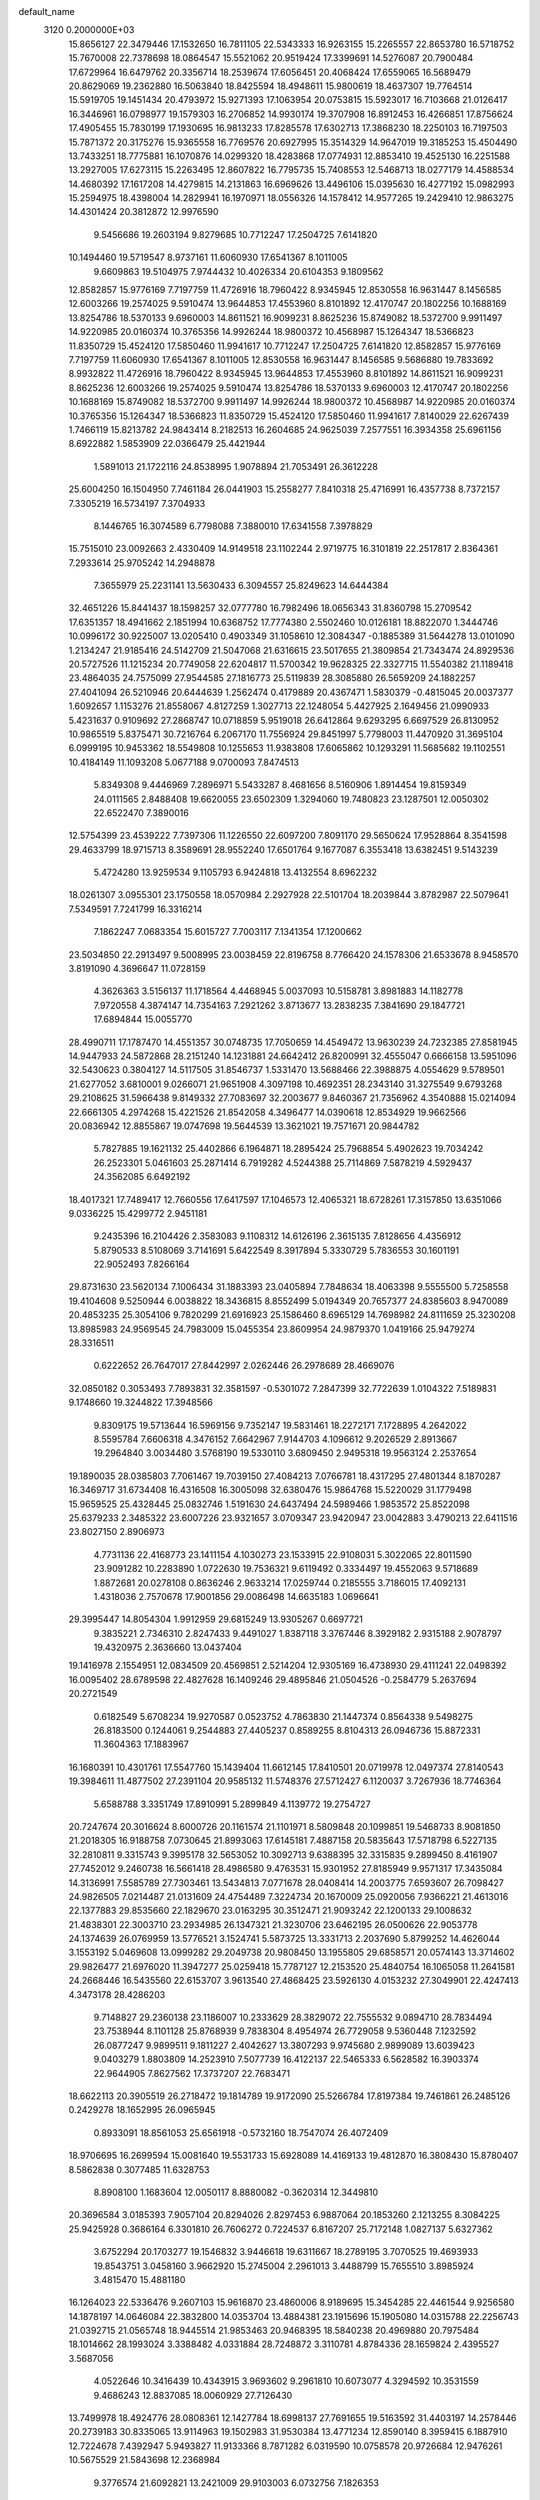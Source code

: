 default_name                                                                    
 3120  0.2000000E+03
  15.8656127  22.3479446  17.1532650  16.7811105  22.5343333  16.9263155
  15.2265557  22.8653780  16.5718752  15.7670008  22.7378698  18.0864547
  15.5521062  20.9519424  17.3399691  14.5276087  20.7900484  17.6729964
  16.6479762  20.3356714  18.2539674  17.6056451  20.4068424  17.6559065
  16.5689479  20.8629069  19.2362880  16.5063840  18.8425594  18.4948611
  15.9800619  18.4637307  19.7764514  15.5919705  19.1451434  20.4793972
  15.9271393  17.1063954  20.0753815  15.5923017  16.7103668  21.0126417
  16.3446961  16.0798977  19.1579303  16.2706852  14.9930174  19.3707908
  16.8912453  16.4266851  17.8756624  17.4905455  15.7830199  17.1930695
  16.9813233  17.8285578  17.6302713  17.3868230  18.2250103  16.7197503
  15.7871372  20.3175276  15.9365558  16.7769576  20.6927995  15.3514329
  14.9647019  19.3185253  15.4504490  13.7433251  18.7775881  16.1070876
  14.0299320  18.4283868  17.0774931  12.8853410  19.4525130  16.2251588
  13.2927005  17.6273115  15.2263495  12.8607822  16.7795735  15.7408553
  12.5468713  18.0277179  14.4588534  14.4680392  17.1617208  14.4279815
  14.2131863  16.6969626  13.4496106  15.0395630  16.4277192  15.0982993
  15.2594975  18.4398004  14.2829941  16.1970971  18.0556326  14.1578412
  14.9577265  19.2429410  12.9863275  14.4301424  20.3812872  12.9976590
   9.5456686  19.2603194   9.8279685  10.7712247  17.2504725   7.6141820
  10.1494460  19.5719547   8.9737161  11.6060930  17.6541367   8.1011005
   9.6609863  19.5104975   7.9744432  10.4026334  20.6104353   9.1809562
  12.8582857  15.9776169   7.7197759  11.4726916  18.7960422   8.9345945
  12.8530558  16.9631447   8.1456585  12.6003266  19.2574025   9.5910474
  13.9644853  17.4553960   8.8101892  12.4170747  20.1802256  10.1688169
  13.8254786  18.5370133   9.6960003  14.8611521  16.9099231   8.8625236
  15.8749082  18.5372700   9.9911497  14.9220985  20.0160374  10.3765356
  14.9926244  18.9800372  10.4568987  15.1264347  18.5366823  11.8350729
  15.4524120  17.5850460  11.9941617  10.7712247  17.2504725   7.6141820
  12.8582857  15.9776169   7.7197759  11.6060930  17.6541367   8.1011005
  12.8530558  16.9631447   8.1456585   9.5686880  19.7833692   8.9932822
  11.4726916  18.7960422   8.9345945  13.9644853  17.4553960   8.8101892
  14.8611521  16.9099231   8.8625236  12.6003266  19.2574025   9.5910474
  13.8254786  18.5370133   9.6960003  12.4170747  20.1802256  10.1688169
  15.8749082  18.5372700   9.9911497  14.9926244  18.9800372  10.4568987
  14.9220985  20.0160374  10.3765356  15.1264347  18.5366823  11.8350729
  15.4524120  17.5850460  11.9941617   7.8140029  22.6267439   1.7466119
  15.8213782  24.9843414   8.2182513  16.2604685  24.9625039   7.2577551
  16.3934358  25.6961156   8.6922882   1.5853909  22.0366479  25.4421944
   1.5891013  21.1722116  24.8538995   1.9078894  21.7053491  26.3612228
  25.6004250  16.1504950   7.7461184  26.0441903  15.2558277   7.8410318
  25.4716991  16.4357738   8.7372157   7.3305219  16.5734197   7.3704933
   8.1446765  16.3074589   6.7798088   7.3880010  17.6341558   7.3978829
  15.7515010  23.0092663   2.4330409  14.9149518  23.1102244   2.9719775
  16.3101819  22.2517817   2.8364361   7.2933614  25.9705242  14.2948878
   7.3655979  25.2231141  13.5630433   6.3094557  25.8249623  14.6444384
  32.4651226  15.8441437  18.1598257  32.0777780  16.7982496  18.0656343
  31.8360798  15.2709542  17.6351357  18.4941662   2.1851994  10.6368752
  17.7774380   2.5502460  10.0126181  18.8822070   1.3444746  10.0996172
  30.9225007  13.0205410   0.4903349  31.1058610  12.3084347  -0.1885389
  31.5644278  13.0101090   1.2134247  21.9185416  24.5142709  21.5047068
  21.6316615  23.5017655  21.3809854  21.7343474  24.8929536  20.5727526
  11.1215234  20.7749058  22.6204817  11.5700342  19.9628325  22.3327715
  11.5540382  21.1189418  23.4864035  24.7575099  27.9544585  27.1816773
  25.5119839  28.3085880  26.5659209  24.1882257  27.4041094  26.5210946
  20.6444639   1.2562474   0.4179889  20.4367471   1.5830379  -0.4815045
  20.0037377   1.6092657   1.1153276  21.8558067   4.8127259   1.3027713
  22.1248054   5.4427925   2.1649456  21.0990933   5.4231637   0.9109692
  27.2868747  10.0718859   5.9519018  26.6412864   9.6293295   6.6697529
  26.8130952  10.9865519   5.8375471  30.7216764   6.2067170  11.7556924
  29.8451997   5.7798003  11.4470920  31.3695104   6.0999195  10.9453362
  18.5549808  10.1255653  11.9383808  17.6065862  10.1293291  11.5685682
  19.1102551  10.4184149  11.1093208   5.0677188   9.0700093   7.8474513
   5.8349308   9.4446969   7.2896971   5.5433287   8.4681656   8.5160906
   1.8914454  19.8159349  24.0111565   2.8488408  19.6620055  23.6502309
   1.3294060  19.7480823  23.1287501  12.0050302  22.6522470   7.3890016
  12.5754399  23.4539222   7.7397306  11.1226550  22.6097200   7.8091170
  29.5650624  17.9528864   8.3541598  29.4633799  18.9715713   8.3589691
  28.9552240  17.6501764   9.1677087   6.3553418  13.6382451   9.5143239
   5.4724280  13.9259534   9.1105793   6.9424818  13.4132554   8.6962232
  18.0261307   3.0955301  23.1750558  18.0570984   2.2927928  22.5101704
  18.2039844   3.8782987  22.5079641   7.5349591   7.7241799  16.3316214
   7.1862247   7.0683354  15.6015727   7.7003117   7.1341354  17.1200662
  23.5034850  22.2913497   9.5008995  23.0038459  22.8196758   8.7766420
  24.1578306  21.6533678   8.9458570   3.8191090   4.3696647  11.0728159
   4.3626363   3.5156137  11.1718564   4.4468945   5.0037093  10.5158781
   3.8981883  14.1182778   7.9720558   4.3874147  14.7354163   7.2921262
   3.8713677  13.2838235   7.3841690  29.1847721  17.6894844  15.0055770
  28.4990711  17.1787470  14.4551357  30.0748735  17.7050659  14.4549472
  13.9630239  24.7232385  27.8581945  14.9447933  24.5872868  28.2151240
  14.1231881  24.6642412  26.8200991  32.4555047   0.6666158  13.5951096
  32.5430623   0.3804127  14.5117505  31.8546737   1.5331470  13.5688466
  22.3988875   4.0554629   9.5789501  21.6277052   3.6810001   9.0266071
  21.9651908   4.3097198  10.4692351  28.2343140  31.3275549   9.6793268
  29.2108625  31.5966438   9.8149332  27.7083697  32.2003677   9.8460367
  21.7356962   4.3540888  15.0214094  22.6661305   4.2974268  15.4221526
  21.8542058   4.3496477  14.0390618  12.8534929  19.9662566  20.0836942
  12.8855867  19.0747698  19.5644539  13.3621021  19.7571671  20.9844782
   5.7827885  19.1621132  25.4402866   6.1964871  18.2895424  25.7968854
   5.4902623  19.7034242  26.2523301   5.0461603  25.2871414   6.7919282
   4.5244388  25.7114869   7.5878219   4.5929437  24.3562085   6.6492192
  18.4017321  17.7489417  12.7660556  17.6417597  17.1046573  12.4065321
  18.6728261  17.3157850  13.6351066   9.0336225  15.4299772   2.9451181
   9.2435396  16.2104426   2.3583083   9.1108312  14.6126196   2.3615135
   7.8128656   4.4356912   5.8790533   8.5108069   3.7141691   5.6422549
   8.3917894   5.3330729   5.7836553  30.1601191  22.9052493   7.8266164
  29.8731630  23.5620134   7.1006434  31.1883393  23.0405894   7.7848634
  18.4063398   9.5555500   5.7258558  19.4104608   9.5250944   6.0038822
  18.3436815   8.8552499   5.0194349  20.7657377  24.8385603   8.9470089
  20.4853235  25.3054106   9.7820299  21.6916923  25.1586460   8.6965129
  14.7698982  24.8111659  25.3230208  13.8985983  24.9569545  24.7983009
  15.0455354  23.8609954  24.9879370   1.0419166  25.9479274  28.3316511
   0.6222652  26.7647017  27.8442997   2.0262446  26.2978689  28.4669076
  32.0850182   0.3053493   7.7893831  32.3581597  -0.5301072   7.2847399
  32.7722639   1.0104322   7.5189831   9.1748660  19.3244822  17.3948566
   9.8309175  19.5713644  16.5969156   9.7352147  19.5831461  18.2272171
   7.1728895   4.2642022   8.5595784   7.6606318   4.3476152   7.6642967
   7.9144703   4.1096612   9.2026529   2.8913667  19.2964840   3.0034480
   3.5768190  19.5330110   3.6809450   2.9495318  19.9563124   2.2537654
  19.1890035  28.0385803   7.7061467  19.7039150  27.4084213   7.0766781
  18.4317295  27.4801344   8.1870287  16.3469717  31.6734408  16.4316508
  16.3005098  32.6380476  15.9864768  15.5220029  31.1779498  15.9659525
  25.4328445  25.0832746   1.5191630  24.6437494  24.5989466   1.9853572
  25.8522098  25.6379233   2.3485322  23.6007226  23.9321657   3.0709347
  23.9420947  23.0042883   3.4790213  22.6411516  23.8027150   2.8906973
   4.7731136  22.4168773  23.1411154   4.1030273  23.1533915  22.9108031
   5.3022065  22.8011590  23.9091282  10.2283890   1.0722630  19.7536321
   9.6119492   0.3334497  19.4552063   9.5718689   1.8872681  20.0278108
   0.8636246   2.9633214  17.0259744   0.2185555   3.7186015  17.4092131
   1.4318036   2.7570678  17.9001856  29.0086498  14.6635183   1.0696641
  29.3995447  14.8054304   1.9912959  29.6815249  13.9305267   0.6697721
   9.3835221   2.7346310   2.8247433   9.4491027   1.8387118   3.3767446
   8.3929182   2.9315188   2.9078797  19.4320975   2.3636660  13.0437404
  19.1416978   2.1554951  12.0834509  20.4569851   2.5214204  12.9305169
  16.4738930  29.4111241  22.0498392  16.0095402  28.6789598  22.4827628
  16.1409246  29.4895846  21.0504526  -0.2584779   5.2637694  20.2721549
   0.6182549   5.6708234  19.9270587   0.0523752   4.7863830  21.1447374
   0.8564338   9.5498275  26.8183500   0.1244061   9.2544883  27.4405237
   0.8589255   8.8104313  26.0946736  15.8872331  11.3604363  17.1883967
  16.1680391  10.4301761  17.5547760  15.1439404  11.6612145  17.8410501
  20.0719978  12.0497374  27.8140543  19.3984611  11.4877502  27.2391104
  20.9585132  11.5748376  27.5712427   6.1120037   3.7267936  18.7746364
   5.6588788   3.3351749  17.8910991   5.2899849   4.1139772  19.2754727
  20.7247674  20.3016624   8.6000726  20.1161574  21.1101971   8.5809848
  20.1099851  19.5468733   8.9081850  21.2018305  16.9188758   7.0730645
  21.8993063  17.6145181   7.4887158  20.5835643  17.5718798   6.5227135
  32.2810811   9.3315743   9.3995178  32.5653052  10.3092713   9.6388395
  32.3315835   9.2899450   8.4161907  27.7452012   9.2460738  16.5661418
  28.4986580   9.4763531  15.9301952  27.8185949   9.9571317  17.3435084
  14.3136991   7.5585789  27.7303461  13.5434813   7.0771678  28.0408414
  14.2003775   7.6593607  26.7098427  24.9826505   7.0214487  21.0131609
  24.4754489   7.3224734  20.1670009  25.0920056   7.9366221  21.4613016
  22.1377883  29.8535660  22.1829670  23.0163295  30.3512471  21.9093242
  22.1200133  29.1008632  21.4838301  22.3003710  23.2934985  26.1347321
  21.3230706  23.6462195  26.0500626  22.9053778  24.1374639  26.0769959
  13.5776521   3.1524741   5.5873725  13.3331713   2.2037690   5.8799252
  14.4626044   3.1553192   5.0469608  13.0999282  29.2049738  20.9808450
  13.1955805  29.6858571  20.0574143  13.3714602  29.9826477  21.6976020
  11.3947277  25.0259418  15.7787127  12.2153520  25.4840754  16.1065058
  11.2641581  24.2668446  16.5435560  22.6153707   3.9613540  27.4868425
  23.5926130   4.0153232  27.3049901  22.4247413   4.3473178  28.4286203
   9.7148827  29.2360138  23.1186007  10.2333629  28.3829072  22.7555532
   9.0894710  28.7834494  23.7538944   8.1101128  25.8768939   9.7838304
   8.4954974  26.7729058   9.5360448   7.1232592  26.0877247   9.9899511
   9.1811227   2.4042627  13.3807293   9.9745680   2.9899089  13.6039423
   9.0403279   1.8803809  14.2523910   7.5077739  16.4122137  22.5465333
   6.5628582  16.3903374  22.9644905   7.8627562  17.3737207  22.7683471
  18.6622113  20.3905519  26.2718472  19.1814789  19.9172090  25.5266784
  17.8197384  19.7461861  26.2485126   0.2429278  18.1652995  26.0965945
   0.8933091  18.8561053  25.6561918  -0.5732160  18.7547074  26.4072409
  18.9706695  16.2699594  15.0081640  19.5531733  15.6928089  14.4169133
  19.4812870  16.3808430  15.8780407   8.5862838   0.3077485  11.6328753
   8.8908100   1.1683604  12.0050117   8.8880082  -0.3620314  12.3449810
  20.3696584   3.0185393   7.9057104  20.8294026   2.8297453   6.9887064
  20.1853260   2.1213255   8.3084225  25.9425928   0.3686164   6.3301810
  26.7606272   0.7224537   6.8167207  25.7172148   1.0827137   5.6327362
   3.6752294  20.1703277  19.1546832   3.9446618  19.6311667  18.2789195
   3.7070525  19.4693933  19.8543751   3.0458160   3.9662920  15.2745004
   2.2961013   3.4488799  15.7655510   3.8985924   3.4815470  15.4881180
  16.1264023  22.5336476   9.2607103  15.9616870  23.4860006   8.9189695
  15.3454285  22.4461544   9.9256580  14.1878197  14.0646084  22.3832800
  14.0353704  13.4884381  23.1915696  15.1905080  14.0315788  22.2256743
  21.0392715  21.0565748  18.9445514  21.9853463  20.9468395  18.5840238
  20.4969880  20.7975484  18.1014662  28.1993024   3.3388482   4.0331884
  28.7248872   3.3110781   4.8784336  28.1659824   2.4395527   3.5687056
   4.0522646  10.3416439  10.4343915   3.9693602   9.2961810  10.6073077
   4.3294592  10.3531559   9.4686243  12.8837085  18.0060929  27.7126430
  13.7499978  18.4924776  28.0808361  12.1427784  18.6998137  27.7691655
  19.5163592  31.4403197  14.2578446  20.2739183  30.8335065  13.9114963
  19.1502983  31.9530384  13.4771234  12.8590140   8.3959415   6.1887910
  12.7224678   7.4392947   5.9493827  11.9133366   8.7871282   6.0319590
  10.0758578  20.9726684  12.9476261  10.5675529  21.5843698  12.2368984
   9.3776574  21.6092821  13.2421009  29.9103003   6.0732756   7.1826353
  28.9631709   6.4800019   7.0659248  30.5238067   6.7250273   6.7771320
   6.2784407   7.7572805  28.6864548   5.5976216   8.4868548  28.5471959
   7.0083317   7.9868348  27.9383173  16.5436786  11.8839839   6.0952842
  15.5622347  11.7029646   6.0251293  17.0000737  11.0499310   5.7702712
  31.4233670  30.8498974  11.8216779  30.9397028  31.4595065  11.1465829
  31.6823446  31.5356526  12.6054610   9.3811568  13.1806057  11.9399676
   9.9998667  13.8158614  12.5642774   8.5414457  13.7264825  11.7936484
  31.8861789  10.8748089  12.4458010  32.6994270  10.2696649  12.5026256
  31.0767991  10.2080119  12.5629242  15.0885625  19.2858273  28.2155805
  15.4252264  19.4819221  29.1811994  15.1812938  20.1911358  27.7387040
  12.9243005  25.0066020  11.9603667  13.5398937  25.3477113  12.6783431
  13.4368050  24.1710368  11.5978989   7.1151699  10.0637434   4.8065057
   6.7907073  10.0654324   3.8469461   7.8743767  10.7738225   4.7746868
  25.6204441   3.9655119  24.7666404  26.2653098   4.6985801  24.3346429
  24.9416055   3.8185068  24.0490122  10.6314307   9.8204741  18.3967008
  10.3103630   9.9341321  17.4470962   9.8831284   9.9344163  19.0226140
  28.2517205   2.5741814  21.8838832  27.5102137   3.2560942  21.7014007
  29.1051247   3.1342444  21.8358419  16.1388666  10.3019382  24.2385850
  15.2379564  10.4268489  23.8568186  16.7963066  10.5817642  23.4817237
  26.6828564  21.3809778  11.1344520  27.6824600  21.3770414  11.2717761
  26.2769410  21.2960409  12.1041965  19.0490745  25.6236788   4.3698965
  18.1737434  25.5638461   4.9340383  19.7071988  26.0569556   4.9351427
  23.8178802  31.0532042  26.0816608  24.4565424  31.2756568  26.8915706
  23.1086212  30.5267321  26.5539680   6.3668187   7.3973964   4.8203710
   5.9319858   7.5436807   3.9150642   6.6850112   8.3476526   5.1289143
  16.9359526  23.3406368  19.8029926  16.2568824  23.9855640  20.3049982
  17.2442731  22.7628723  20.6027105   1.5768867   6.9206731   9.2834093
   1.1464550   6.0408434   8.9722075   0.7843473   7.5546250   9.4726859
   5.4011831  25.4127662  21.0965746   5.7699791  24.7668071  20.3909197
   4.5213520  25.0022836  21.4774064  18.6184336  21.3196369  11.0610142
  18.6878299  20.3592913  10.7221469  17.6746831  21.6517501  10.7852352
  29.6636818  24.8274034  22.7013148  30.5609503  24.3500254  22.5580708
  29.5378401  24.9179860  23.7182278  24.5859666  15.4430191   5.4408589
  24.9589216  15.7065052   6.3585224  24.0736111  14.5791353   5.5210103
  12.8366119  24.1682485  22.9954365  12.0137520  23.8129259  22.4723085
  12.4961567  25.1244993  23.2327996  26.3031591  10.3814868  24.4240373
  26.0078837   9.7932940  25.2685427  25.7122615  11.1994315  24.5541873
  24.7334352  12.5052524  24.8096962  25.2995297  13.2468919  24.6290445
  24.4182780  12.6297109  25.8194371   7.4573573  21.8742099   8.0492525
   8.3051743  22.4964124   8.3008097   7.0397547  22.3170571   7.2598334
  22.5133669  20.7815873  13.8441409  22.6203040  20.9784218  12.8392553
  21.6406159  20.2963885  13.8881202   2.0643643  15.0102620  17.7243900
   1.5102171  14.5512231  16.9507947   1.2669915  15.4715450  18.1851242
   1.7190966   1.9097125   0.7067195   1.4866521   2.8928680   0.6502662
   2.7057479   1.8717494   1.0646533  32.7853232   1.3526647  26.8845508
  32.1363627   2.1127334  27.3012243  33.5438913   1.3409827  27.6244825
  15.7121321  27.7369262  16.3976144  16.7449935  27.4754926  16.3749867
  15.6486570  28.6652310  16.1360117  31.0393814  16.0091136  11.2682326
  31.1134942  17.0168499  11.3980383  32.0054158  15.6312385  11.3218586
   5.3344279  29.5467772  15.8891342   5.4855271  30.4252880  16.4366941
   4.4018931  29.5750084  15.5226507  29.0582373  24.3177893   5.7463018
  29.5420301  25.1240698   5.3105036  28.2006313  24.8170686   6.1023314
   7.6346851   5.8865080  18.6037055   7.5927492   6.1851388  19.5798037
   7.1859904   4.9837346  18.5377967  15.2883260  10.1144972  26.8302538
  14.8891899   9.2456095  27.1181771  15.5249240  10.1077232  25.8354711
  30.9099390   3.4848799   2.0963344  30.3830624   4.2754919   2.3524401
  30.2077074   2.7397243   1.8882800  25.2546563  30.1679408  23.7089088
  24.6943787  30.5422336  22.9114358  24.6953231  30.3765051  24.5071435
  11.9313444  21.5022459  25.0225779  11.8530840  20.5082089  25.2292836
  12.0038432  21.9446633  25.9383879   0.7644853   5.4623950   3.4351756
   0.6020800   6.4382019   3.1706608   0.8916253   4.8711230   2.6592077
  21.0251652   2.8550208  19.1448690  20.5307362   3.7496305  19.2515012
  20.2348104   2.1737811  19.2148041   7.6761979   0.4601928   9.0561688
   7.9964142  -0.4270632   8.7595219   7.9632370   0.5437412  10.0695027
  26.1906631  11.1998211  15.3910207  26.7386892  10.4648562  15.7595355
  25.2307101  11.0049567  15.7610244   9.5940585   6.3717798   5.4320809
   9.3974828   7.1428903   4.7930334  10.5440211   6.1126689   5.2508857
  16.7200080  24.8270023   5.8150039  17.0153219  24.0510671   5.2385416
  15.7792440  25.0501684   5.3534004  24.0739132  13.2263779  27.1209219
  24.3386060  14.1971001  26.9077528  24.1980551  13.1407696  28.1012499
  21.3699714   2.3535423   5.4539785  21.4884433   2.6600853   4.4695198
  21.1724547   1.3125108   5.3510982   6.9839307  18.8561834  20.4444102
   7.4769146  18.9204525  21.3239477   7.4858119  18.1047966  19.9010265
  10.9865054   3.4893910   9.0637765  10.2694755   3.8995537   9.6908850
  10.3928708   3.0055174   8.3375144   8.7443688  25.2806165   0.2824395
   8.4106256  24.4510927   0.7672473   8.0177857  25.9961081   0.3785985
   0.6664433  -0.2142865  24.9086764   1.6431230   0.1038982  25.2064150
   0.1509359   0.2436977  25.7382701  32.0665360  13.8093537   8.3969849
  32.1362844  13.3207209   7.4835287  32.6218836  14.6433629   8.2243613
   9.2414273  16.1534527   5.4089356   9.9826716  16.8492485   5.3694608
   8.9605502  16.0417317   4.4262182   1.3841977   3.7285758  11.6413790
   2.3737559   4.0855631  11.6073462   1.4478440   2.7217573  11.4827025
   5.5581785   1.2493792   3.8964326   6.2200672   0.4812627   3.8149170
   6.2372159   2.0537648   3.7972994  28.2083241  26.8414929  16.1396116
  27.9303709  25.8340920  15.8862222  28.8182800  26.7407259  16.9931553
  32.1246321  24.1870691  27.5224595  31.2575703  24.2937411  28.0522536
  32.7555932  24.9063427  27.9776761  21.1400330   6.0295914  11.0488973
  20.3876291   5.6701765  11.4636290  21.1182514   7.0457791  11.1395568
  10.2208660   5.3340014  17.3293893   9.9123271   5.3693724  16.3113854
   9.4215618   5.5475219  17.8897419   8.8758190  32.2980270   4.1337538
   9.3143826  31.9804139   5.0038868   8.2238524  31.5873311   3.8728399
  12.0029370  27.8361760  14.1643375  11.5302817  28.7211124  14.5832402
  12.5266117  27.4988482  14.9916925  12.6844323   5.7177396   8.2537671
  12.1708187   4.9258629   8.6464731  12.2047569   5.8466157   7.3524794
   5.8712651  21.4213806  10.2044739   6.5390546  20.8482496  10.7472059
   6.4060041  21.7024421   9.3969463   0.3866766  12.5953966   1.8749544
   0.9208996  11.9450197   2.4873771   0.8280197  13.4981418   2.0787159
   5.4370364  12.3511924  22.8830437   4.8327802  12.1587685  22.0562658
   4.9268300  12.0058121  23.6655097  23.0389411  27.9090561   4.8809805
  23.7656940  28.6601612   4.9464047  22.9724792  27.7675721   3.8309026
  24.6339154  29.3961821  10.6313788  24.4822059  30.3055175  11.1718005
  24.6978689  28.6849380  11.3448106  22.8692383  19.0216522  22.1198652
  22.7986115  19.8423219  22.7139528  22.1471362  19.1186261  21.4041354
  11.2934005  14.7199336  13.4374372  10.8869785  15.1600473  14.2497002
  11.5579124  15.5075374  12.7761370  22.0458857  10.3877173   9.1474190
  21.1901784  10.5932179   9.7008363  22.7771388  10.1979788   9.8439011
   9.3956861   9.7882013  16.0158437   8.7467789   8.9853604  15.9765770
   8.8486667  10.4892053  16.5124535  32.1280893   9.2708119  16.0446055
  31.7043825   9.0535648  16.9711853  32.8443549   9.9762554  16.3863313
  18.8038421  11.0322553  14.7038106  19.7548204  11.2415473  14.4543968
  18.3963992  10.6748764  13.8516654   3.3389867   0.2654883  15.0048328
   2.8125003  -0.2344382  15.7316616   3.6999713   1.0952155  15.4442465
  19.3545245  26.9857925  23.1092946  19.2839374  27.2772590  22.1358379
  18.4079212  26.5100581  23.3318264  29.4815530  21.1818314  25.0996073
  29.3385404  21.9238606  25.8283828  28.5657549  21.2153732  24.6021203
  19.6008813  14.6965469  26.8284370  18.7757578  14.7521050  27.4355389
  19.9370022  13.7477970  27.0426230  16.8342276   6.9196983  28.6144433
  17.5503952   7.2130329  27.9656119  15.9641144   7.2446990  28.1963883
   0.4242225   4.2884176   1.1299092   0.1099975   4.8697279   0.3097412
  -0.4618193   3.9501034   1.5509767   1.5582336  18.1005787  14.5362718
   2.0187063  17.4698600  15.2094956   1.8795982  17.7894858  13.5650920
  13.8243761  22.5273139  19.3961694  13.6626374  23.2463502  20.0431167
  13.4027858  21.6724014  19.7026383  13.2145030   2.7681940  24.5012788
  14.1825083   2.6399305  24.6431033  12.7378920   2.1032864  25.1044433
  15.7326669  10.0368885  10.8811400  15.2925065  10.2692356   9.9533705
  15.4078892  10.8037260  11.4808144   1.0878439  29.2634607   2.4634089
   1.0367102  30.2674998   2.7163071   0.3213460  29.1660095   1.7649137
  25.4873680  23.0307294  15.0616343  25.3921547  22.1683376  14.4581711
  24.8658323  23.6675108  14.6211927  14.3333134  28.9692724   8.8922314
  14.2546793  29.2602742   9.8885498  13.3766877  28.9491202   8.4966653
  11.9289617  17.3159450  25.3772196  12.6107906  17.0251024  24.6590124
  12.4732219  17.4824163  26.2359304  13.7069537  20.2288502   4.2279159
  13.8314446  20.4096146   5.2625233  13.3007361  21.1117647   3.8866981
   2.2779646  31.2923960   5.0238380   1.9868756  31.5715049   4.0818303
   2.9473964  31.9584567   5.3575480  13.4260020  22.6487129  14.8952417
  13.3738732  22.0497008  14.0930401  13.8580757  23.5117511  14.5290677
  26.0853980  14.3278978  17.1746285  25.4028558  14.5696243  16.4443992
  26.9807903  14.7003997  16.7650988   3.7977339  26.7499018  19.0586962
   4.5257990  27.1452411  18.3631605   4.2223711  26.0017028  19.5275486
   8.1542151   1.5641709  27.8942665   8.5490577   1.2130172  27.0257077
   7.2902495   0.9843652  28.0171837  28.7734625   0.8059591  23.8155875
  28.4291492   1.5211244  23.1317415  28.5811638  -0.0580737  23.3581489
  12.4316773  17.3961142  19.1700618  12.2238913  16.7728732  18.4235517
  12.4382248  16.9485763  20.1240496  12.5055649  14.1075383   2.5866159
  12.7162963  14.8268841   1.8759449  12.8550447  14.6746538   3.4758149
   3.8337071  28.2033909  21.3598361   4.7881551  28.5169510  21.0736445
   3.6575864  27.5281008  20.5142745  27.0217215   2.0273407  25.9286028
  26.5061918   2.6557150  25.3709902  27.4659740   1.3549818  25.3235248
   5.7754938   0.8346496   0.1165819   5.2556299   1.1360635   0.9439299
   5.2429246   1.2061965  -0.6958751  26.5721754   5.0250620  21.0792418
  25.9294072   5.8375616  21.1099198  27.1178695   5.1163493  21.9646494
   5.8038897  11.9174459   6.3474443   6.4079851  12.4058819   6.9585818
   6.4132404  11.2868718   5.8530542  26.2886887  12.5961445   5.8549371
  26.9006910  13.0866316   5.1914525  26.5423414  13.0623526   6.7415765
  23.4835533  17.6054160   4.2908006  24.4228536  18.0944589   4.2039773
  23.7265972  16.7333416   4.7674603  10.9651272  22.7530023  11.1316725
  10.9030731  23.6997879  11.5893561  10.3248322  22.9116643  10.2568608
   1.2723793  17.2362411   5.7387058   2.0509757  17.9002214   5.9130138
   0.6276610  17.8427422   5.1392965   1.6874427  10.7787334   3.2998058
   1.2193123  10.6844781   4.2481175   1.4361858   9.8942536   2.8694218
   9.2833719  23.0819179  24.8299185   9.9880904  23.3955462  25.5114331
   9.6729425  23.4331755  23.9573305  29.8766949  18.6418734   0.4022125
  29.7175705  19.3366158   1.0901178  30.5419706  19.1513652  -0.2268099
  12.5300263  12.3517358   0.5174940  13.5213975  12.0493454   0.5286824
  12.4630856  13.1165089   1.1925942   6.4461625  27.8215391  20.7981918
   5.9653542  26.9098025  21.0488404   6.8626862  27.6771631  19.8922887
   6.9561775   3.6073548   3.4291952   7.0655728   4.3967001   2.7800678
   7.1221249   4.1036279   4.3487462   4.6562631  26.6630538  25.9332660
   5.4213154  26.4922897  25.3073258   3.9740800  27.1871374  25.3134103
  27.9126560   4.6601712  14.4402708  28.8566773   4.2430469  14.7111037
  27.7786914   5.4550569  15.0890208   4.3457326   2.5749952  26.8873039
   5.0499493   3.3445194  26.6743322   3.7557700   2.9249547  27.6283703
  27.3953415  23.8679877   0.6727205  27.2628573  23.0150577   1.2310030
  26.4651452  24.3567689   0.8668720  13.5948469  14.3437403  10.4516506
  12.8287387  13.6867753  10.4359974  13.1098481  15.2725815  10.5189390
  11.0423478  27.9602642   4.1451482  11.1487872  27.4502513   3.2106821
  10.0130999  28.0379275   4.2001285  28.6150320  23.0669047  26.9834765
  28.1400021  23.1102467  27.9701230  27.8188104  23.2104532  26.3493736
   1.9410323  30.0645315  21.2041793   2.6808448  29.3675357  21.4965047
   1.2739550  29.9699790  21.9684720   1.9992208  30.9453432  17.1132612
   2.0636461  30.0679597  16.5407364   1.3119520  30.6435997  17.8494599
  10.2850270  15.6262216  15.8029229   9.6838683  14.8948857  15.5146425
   9.5549876  16.3535142  16.1068671  16.0043523  15.9331056  25.5945952
  16.6235492  15.2118293  25.1303592  15.6909814  15.3143865  26.4085428
  28.1788054  16.6691017  27.9309980  28.6388912  17.4099985  28.5413631
  28.4085915  15.7806604  28.4133597  24.3596810  31.8646868  12.2610585
  24.2207384  31.8555125  13.2817278  25.3733417  32.1363269  12.2515379
  24.7689929  17.9387919  20.4437781  25.4920510  17.5213298  21.0188047
  24.0762612  18.2731227  21.0738533   3.3774817  25.9743320   8.6569362
   2.8396844  26.6737360   8.1559232   2.6498008  25.4033291   9.1200002
  31.2503487  29.5665921   0.5605143  30.5591049  29.3079324   1.2718849
  30.7788542  30.2657956   0.0164721   7.6084209  22.8846758  21.8451496
   6.8721184  22.7915848  22.5007570   7.1033747  23.0812518  20.9254984
  31.7000591  12.7143299   5.8279550  32.4062527  12.0199392   5.8070823
  32.0843628  13.6048456   5.4076393   7.0635654  15.1838190  11.8269755
   6.6464081  14.6001253  11.0496354   6.9502571  14.6161298  12.6880964
  31.0876196   3.2961870  27.3002461  31.2168064   4.2962039  27.2406808
  30.8517138   2.9688504  26.3425224  18.7001208   7.8046057  23.9356874
  18.8465205   8.8257818  23.8995431  19.6425723   7.4186642  23.6352961
   3.1324906  28.0078204  24.1395468   2.2525554  27.4853647  24.0573444
   3.4733228  28.0234274  23.1463788  10.6082051  29.5866029  17.9531645
  11.5882526  29.6624264  18.3036727  10.3153385  28.6591859  18.1331999
  10.3240619  13.8410329  28.0201793  11.1400802  13.2340155  28.3102065
  10.6234830  14.2617042  27.1374639  31.2889818  27.4988787   7.8622350
  31.7373941  26.7657585   7.2872405  30.3568075  27.6532145   7.3966768
   4.2893223  14.3300357  19.0651860   3.4544678  14.5102580  18.5397646
   5.0098143  14.9873645  18.7208190  16.2757282   2.4571002   4.2017824
  16.0858596   2.1904489   3.2356902  17.0253118   3.1659241   4.1158602
  23.9453462   6.3397880   5.4603822  23.8425957   5.4791850   6.0400226
  24.8816735   6.1944514   5.0464965  16.6699451  22.6618979  13.1633764
  16.7910572  23.6753736  13.2843186  17.2566010  22.2143899  13.8339584
  21.0762393  31.5065641   5.1976065  20.4778136  30.7350469   5.6031234
  21.2648346  31.1466109   4.2094901   0.6121286  11.4629085  23.5882249
   0.4803926  11.6580780  22.5762791   1.1351672  12.2649564  23.9278361
   5.4389116  30.8349127   7.2349805   5.6851267  31.7548232   7.5344662
   5.2319020  30.3090091   8.0941239  10.5998896   4.7193791   1.4317990
  10.1836713   3.8842574   1.8990684  11.3339372   5.1266618   2.0218891
  15.9688695  10.6705139   2.6031971  16.9798070  10.7228556   2.6817993
  15.7169164   9.7444861   3.0270993  12.4329773   5.5510025   5.4858348
  12.4284083   5.7109600   4.4494150  12.6889492   4.5206549   5.5797747
   2.5311357   2.6680799  19.0105095   2.1346846   2.2266660  19.8640827
   2.9351854   3.5635545  19.3810214  22.2288053  10.5873853  22.2165959
  21.9203645  10.1417483  23.1079096  22.5973189  11.4821588  22.5100852
  26.8251127  25.6889332   6.5376523  26.0683431  25.4747727   5.8717056
  26.3589612  25.7105481   7.4402384   1.4127374  27.4880645  17.5670838
   0.7813138  26.7420987  17.6207003   2.1817588  27.1356907  18.1413172
  26.6545172  27.9791095   9.3866605  25.9964900  28.5444801   9.9658548
  27.0131282  28.6991644   8.6856100   1.1180424  24.6313295   3.5119357
   1.2471948  25.4969384   3.9724414   0.1229694  24.4748841   3.2977044
  22.7254235  24.6300756  16.9543577  22.6279746  24.4825928  15.9744424
  22.9703360  23.7212543  17.4028864  18.9774591  31.7224452  16.8781650
  19.2049774  31.8138114  15.8715074  17.9692453  31.7102099  16.8965026
   9.3913875  17.6997193  26.1153445  10.4250360  17.6549118  26.1970656
   9.1577580  18.6633892  25.7597272   7.3129745   6.4363462  21.3073675
   7.8948192   6.0152515  22.0425536   6.3464968   6.1572404  21.4860358
  30.4125149  30.2916847  23.5908448  29.6126162  30.2909809  22.9414411
  31.2000073  30.1675849  23.0201509   3.1692743  24.4099712  22.0802236
   2.3250397  24.7082273  21.5005192   2.7896723  24.5781018  23.0485233
  25.4358301  23.6285119  10.8532178  26.1130341  22.9083742  10.9950389
  24.6035819  23.1338338  10.4614003  18.0503455  21.9565032  21.7931592
  18.1620874  22.5497600  22.6079353  17.8189080  21.0412217  22.1801112
   4.1106932  30.0121153  25.6660849   3.3665470  30.1759214  26.3713084
   3.8409467  29.1395543  25.2457182  10.3756430   0.6803303   0.7486284
   9.4888791   1.0812412   0.3969769  10.2962657   0.8261554   1.7701131
   5.3598777  15.0653179  23.8159986   5.8016287  14.6196155  24.6911561
   5.1627744  14.2675557  23.2701010   8.4376175  18.8155476  23.1301203
   9.4505482  18.3611848  23.2108562   8.4853596  19.4778294  23.9258932
  11.9811351   9.8584451  22.5728174  12.0206746   9.9741216  23.6247488
  12.6095111  10.5565602  22.2176891  21.8530582   2.9571286  12.3841654
  22.0880086   2.2653179  11.6567735  22.7341844   3.4200938  12.5904706
  22.9234972   1.0319736  24.5858691  23.3412169   0.2407019  25.0760163
  22.2904652   1.4467424  25.2995086  30.0882575  26.4615210   4.6709447
  29.6676561  27.0379776   3.8970294  29.7171531  27.0028116   5.5281185
  31.9160427  26.4678504  14.7053213  31.1942316  27.0857322  14.5199331
  31.8939132  25.7478693  13.9689462  26.7786933  13.7859641   8.2515367
  27.6664634  14.1098035   8.6447739  26.4621935  13.1195811   9.0187338
  24.1887958  31.4355178  21.7195111  23.8924432  32.3305190  21.3801319
  25.0798244  31.2256483  21.2379208  27.1772946  20.8957994  23.7809355
  26.7213141  20.0946992  24.3044579  26.7019688  20.7854721  22.8671457
   6.9766834  11.1913380  10.6560662   6.0297980  10.9799504  11.0855280
   7.0049188  12.1698886  10.5870874   6.2353481  31.8731954  17.4043280
   5.4552045  31.6789941  18.0311437   7.0429999  31.4769149  17.8496782
  16.7461680  32.0216786  23.1103527  17.0502522  31.0311569  23.2625129
  17.5469538  32.4127083  22.5717522  23.2246035   0.3397946   2.9801448
  22.8547927   1.3025949   2.8036098  22.3850628  -0.2213087   2.8335035
  10.4567305   3.2149523  26.2633960   9.8084712   2.6250666  25.7433653
  11.2727150   2.6702764  26.4763694  19.2654435  16.7513462   2.9854178
  18.4525372  16.1690170   2.8257586  19.3567473  17.3385231   2.1174012
  12.2653628  15.8608016  21.4164584  13.0801595  15.4277870  21.7882408
  11.6234837  15.0809649  21.1486168   0.9179844  10.9684886  17.0826308
   1.8857240  11.1099014  16.8238804   0.5197136  11.9255316  17.0096831
  27.8456246  10.8472368  18.7693390  28.7932570  11.0506511  18.5730275
  27.7411472  11.0202345  19.8105314   5.0426839  20.8714120  27.4501844
   4.2478983  20.8625633  28.0669626   5.4553502  21.8075753  27.5557724
   4.2634287   2.4058901   1.7153411   4.2230347   3.3982013   1.9458164
   4.5805878   1.9688740   2.5589762  12.1348881   5.4670584  24.2278038
  12.6379806   4.6822201  24.6299851  11.9747745   5.2555673  23.2778286
  28.5229831  15.3174722  11.4640284  28.4819587  14.7454039  10.6188627
  29.5547615  15.5615069  11.5941666   8.7379905  14.6785484  23.9260497
   8.5320644  15.4497233  23.3019923   7.8979644  14.5249736  24.4756831
  27.6447751  12.3720297   3.2716431  26.8465346  12.3835708   2.5793288
  27.8432657  13.3772746   3.4160023   4.7554403   6.8560579  21.7094379
   4.2653640   7.5228369  21.0925678   5.1138895   7.4231769  22.5046815
  13.5211563   2.9243123  21.5046022  13.4165809   2.8733087  22.5274315
  12.9661866   3.7693855  21.2151712   0.9027728  13.7372237  15.7703836
   0.0968941  13.9046503  15.3367625   1.5092328  13.0269955  15.2991533
  29.1633706  27.5726312  26.4498786  28.2337024  27.7396019  25.9921374
  28.8840212  27.3398478  27.4396841  27.6276707  16.0628969  13.7047287
  27.5955328  15.0669325  14.0379971  27.9017962  15.9280745  12.6906051
  25.4828521  11.9931542  18.3560382  25.7623502  12.8683158  17.8873331
  26.3941122  11.6863231  18.8425160   8.9371089  10.3524665  12.6860534
   8.1483643  10.7701105  12.1773261   9.5736443  11.0971104  12.8379995
  10.4327288  21.5443515   5.0345536  11.0208115  21.8809166   5.7707215
  10.1605062  22.3617733   4.4769665   6.8021146  24.3222043   4.0178705
   6.3932731  23.8165359   4.7858249   7.1758176  23.6304745   3.3300988
  10.5306447  25.2198783  13.1365577  10.7607589  25.3836860  14.1173406
  11.4427333  25.0603480  12.6959234  17.4822977  13.4240462  13.0485889
  17.4541693  13.1279282  14.0370656  16.6260984  13.0208226  12.6399151
  23.6193969  13.3577398  10.1935935  23.8911684  13.0159036   9.2282027
  23.1709478  14.2613720   9.9415505   7.7099379  21.0698997  19.2224202
   8.6511022  21.0656613  19.6458170   7.3304429  20.1663074  19.5903006
   4.5230971   5.5838151  25.5430589   4.5068667   6.4772251  25.1087854
   5.3698171   5.3559632  25.9800048  18.6549812  19.3390726  22.4576925
  18.3316526  18.3112114  22.4796761  19.3869129  19.2208845  23.2397167
  16.6292378  31.1561620  12.4797923  16.6793315  30.9469117  11.5150715
  16.1901035  30.3463364  12.9463381  19.7118315   5.1900061  19.3266400
  20.1930344   6.0886976  19.2538727  19.1882096   5.1113915  18.4574041
  21.4035192  12.3460263  14.2138681  20.8919680  13.1670860  13.8580221
  22.2768653  12.4355110  13.6038770  16.2290862   7.3093979  14.4014649
  15.7687214   8.1904679  14.7212958  15.7347843   6.6631646  15.0369029
  11.5198037  14.9415633  18.0042689  11.0835506  15.3088622  17.1562303
  11.9457884  14.0228652  17.6803111  20.7969340   8.0997409  19.3360462
  20.2424108   7.9202468  18.4724416  20.8215971   9.0977673  19.4397177
   7.3260986  19.5983569   2.9669552   7.5593511  20.6049032   2.8170614
   6.8291055  19.3900351   2.0369638  12.8679522  26.8051854  24.1126690
  12.1479024  26.7554814  24.8307323  12.3715482  27.0375683  23.2432085
  21.8358933  20.8107755  11.1255815  22.4138574  21.4972256  10.6238583
  21.1736100  20.4696576  10.4256133  19.7127353  24.3114460  26.3540326
  19.4297459  23.6328699  27.0617484  19.3835651  25.2241100  26.7747160
  15.3993617   5.6536268   8.2143741  14.3822014   5.6856791   8.0425435
  15.7686485   6.1542179   7.3983465  25.0818280   2.2880111   4.6414917
  25.0723809   2.8542377   3.7669346  24.2878633   2.5479668   5.1422657
  11.9591351  27.4985740  11.4606148  12.3714979  26.4770746  11.4126312
  11.8500537  27.6186115  12.4848796  25.8792490  19.0382363   4.5790362
  26.6100206  18.8943321   3.8861848  25.6131925  20.0933051   4.4468812
  24.2562394   3.7608640  12.7358853  24.6049777   3.7416805  11.7940302
  25.0251509   3.5035413  13.3975057  23.4689640   3.6216688  22.8990675
  23.1442777   2.9318638  23.5632237  23.7139976   3.1140532  22.0476030
  29.3787643  10.7272037  22.4820998  28.3939794  10.9792727  22.2158198
  29.9496756  11.4446999  22.0669012  28.9175404  17.4858416  21.3707547
  29.7524595  17.0902552  21.8907915  28.5431850  16.6265559  20.9059131
  19.7125341   8.1208857  16.8412044  19.3269521   7.5124716  16.0946103
  19.3008355   9.0443875  16.6443768  14.6380393  22.4739670  11.5380789
  14.3135064  21.5559109  11.9528377  15.4422229  22.7062315  12.1977652
   6.4694713   3.1820509  13.8788007   5.7937191   2.6315477  13.3106662
   7.3508661   2.8296386  13.6114447  18.8720608   0.9642946  21.7024620
  19.8631846   0.9438857  21.9936778  18.9474701   1.0521259  20.6335348
   5.6668977   6.0013450   9.8624655   6.0731442   5.3246583   9.2089390
   6.2829811   6.8385076   9.9096350  27.6979273  17.7509019  10.6851503
  27.9619246  16.7937672  10.9742450  26.7338588  17.6994849  10.5594979
  24.7792527   9.6051625  21.9821872  23.9099859  10.0897356  22.0928768
  25.2616059   9.6232407  22.8768628  27.8304217  12.8210466  27.3049404
  27.6798067  13.5644803  26.6642741  27.7839040  13.2027728  28.2379566
  29.7984706  10.0565483  15.0613887  30.7306195   9.8063071  15.4236249
  29.5846118   9.2492884  14.4154665  24.3012563  26.2936277  21.7691165
  23.5586542  25.5935959  21.5742384  24.5779788  26.0226332  22.7664614
   6.1048857  29.0417332   9.7159558   5.8763457  29.5178321  10.5782654
   6.0129945  28.0523081   9.8916603   3.4239792  12.5110740   5.6303530
   3.3944483  13.0230261   4.7554170   4.3968068  12.4155531   5.8753569
  31.1701423  19.6402855  26.8637175  31.7112009  20.4402977  27.1592939
  30.4636487  19.8914136  26.2697564   5.1218305  15.5377205   6.1182898
   6.0498863  15.8559477   6.5243573   5.4035375  15.0874996   5.2324656
   2.6769647  13.6458193  21.0425834   2.4312037  14.5869628  21.3237396
   3.4338856  13.7300686  20.3358981   0.2079334  26.0783751   6.3862884
   0.4174772  26.4290806   5.4250238   0.9953552  26.5048168   6.9272992
  22.2693674   1.8164117  17.1083869  22.7902909   2.5907855  16.6708910
  21.6960998   2.2199056  17.8481817   8.3612359  29.8511900   8.0816718
   7.4637642  29.6121686   8.3900729   8.9577074  29.1225587   8.6014369
  23.8101754   2.5073067  20.6336804  22.9014683   2.5401813  20.1246126
  24.5206639   2.7319621  19.8688514   3.2561702  23.5832330  16.3174689
   3.2496962  23.3656618  17.3315328   3.6149136  22.7554730  15.8753818
  31.9232354  23.5368141  22.5863200  31.8031987  22.5230295  22.5596762
  32.2984881  23.7391187  23.5522881  17.3266912   0.3323506  27.2165639
  18.0480207   0.2955414  26.4748080  16.7180505   1.0815851  27.0245869
  17.2963381  17.6300763   7.0188802  16.8870783  18.5381201   7.3708456
  18.0761277  17.9572659   6.4134905   1.3458995  13.9729254  27.2548627
   0.6769376  13.1791475  27.3510788   0.7160265  14.8036254  27.2401564
  25.6209761   3.9422840  18.7697309  26.0343820   4.1653767  19.7081886
  26.3147250   3.3354867  18.3422068  17.2139204  25.4476005  13.4808248
  17.0940440  26.4485050  13.1450568  18.2186004  25.2840815  13.2904099
  18.8500383  29.9502849   5.8244503  18.9260373  29.1797139   6.5288263
  18.4072868  29.4757824   5.0135373  21.8960547  30.7920711  28.4462762
  21.2124881  30.3733179  27.7770762  21.5230001  31.7462413  28.5658409
  15.3663965  25.0328902  17.0760728  15.6043841  25.9669271  16.8655198
  14.4838546  25.0698548  17.6518435  28.2823612   1.3867643   7.2089298
  28.3393326   1.3072676   8.1903801  28.8816733   2.2335037   7.0136957
  12.3801378  12.4898567  16.9016984  11.8735098  11.9221111  16.2558998
  12.8559311  11.8940603  17.5646053  24.9878712   3.8251348   9.7263467
  25.1850517   4.6888356   9.2244276  23.9083536   3.8587819   9.7263816
  26.5422566   3.0485373  28.3955098  26.6408857   2.6849679  27.3623063
  27.4230830   2.6560809  28.7301348  15.5520203   6.5985050  17.6408739
  16.5515831   6.4334541  17.8559921  15.3949298   7.5712758  17.6958461
  13.2758920  25.7410279  18.5541924  13.8057117  26.2009200  19.3126639
  12.4574328  25.3247358  18.9456300  24.5140962  15.3087349  14.9487181
  24.6770068  15.5271507  14.0049599  25.0398931  15.9836470  15.4795452
   1.1501887   7.9355828  14.6892291   0.2579816   8.3908828  14.9723683
   0.9117362   7.0345126  14.3364036   7.5201428  19.1671843   7.2931914
   8.1647767  19.1166543   6.4759977   7.6907536  20.1139846   7.6040860
  18.6643900  22.4971099  28.1034537  18.8771380  21.7377423  27.4597991
  18.8600224  22.0609117  28.9926699  23.4444322  12.1243465  12.6107756
  23.5015642  12.7356992  11.7942704  24.3885399  11.6767396  12.5354009
   1.0325206  20.1882315  18.2379724   1.4455988  20.0720592  17.3360973
   1.7926250  20.1833715  18.9252319   2.0059088  11.2530372   0.0867911
   1.6035217  10.4243813  -0.3847177   1.2313348  11.5845205   0.6240407
   1.1976545   1.9012847   6.8710368   1.7707395   1.5035167   7.6737509
   1.8718673   1.7265748   6.0779334  11.8860403   0.6103148  15.5183335
  12.1963343   1.1767709  14.7629559  11.2915661   1.2904628  16.0389505
   9.3575160  10.2804139  23.4875540  10.2787925  10.1597250  23.0454871
   9.0383534  11.1081794  22.9524313  12.4044288  22.1142056  27.9096816
  13.4170629  22.0249354  28.1723826  11.8892483  22.0057538  28.7928787
  32.1388125  18.3856545   4.4324745  31.3102900  18.6600040   4.9669434
  31.7546828  17.8300265   3.6369726   1.5281696  14.8896812   2.4544061
   2.4710824  14.5604140   2.5582211   1.5733805  15.6204280   1.7448772
  26.1490164  14.8724479  23.8284026  26.0751901  15.7654361  23.3176151
  26.9282688  15.0068375  24.4194228   6.3012494   2.6669699  22.1746579
   6.4528179   1.6365817  22.2324901   5.3130249   2.7499161  22.3907074
   6.6022744  13.4840468  13.8189239   5.8022189  13.9579876  14.1120400
   6.3550969  12.4788213  13.7942062  15.3026529   2.5119636  27.4572210
  15.8684818   3.3300361  27.1973055  15.0405845   2.0735121  26.5641261
  18.3362339  23.4417378  23.9129905  18.9429347  23.7328496  24.6429398
  17.8870689  24.3663514  23.6076839  11.5940991   1.0637541  22.4502523
  11.1971346   0.8047714  21.5712318  11.8515015   2.0331429  22.4044729
   1.1021650   9.6473978  19.5014025   0.6909640   8.7520136  19.6986552
   0.6591071  10.0015567  18.6613879   6.9823932  27.4306546   0.1382934
   6.0259654  27.3044057   0.4970400   7.1743938  28.4368003   0.2918289
   6.7367135   5.8353104  14.6068657   5.8953071   6.3311343  14.1640565
   6.5080269   4.8771616  14.4288012  26.8298709  22.7866332  17.3718211
  26.0169530  22.8436060  16.7324026  27.6107796  22.5020807  16.7904198
  14.4269094   5.4275060  15.5056858  14.8664599   5.6851860  16.4207426
  14.9512280   4.5015030  15.3713039  29.5508019   3.5396536   6.4631269
  29.5873383   4.5394160   6.7733844  30.3758840   3.5961658   5.7767482
  19.7298660  26.4155110  11.0305263  20.4226820  27.1676266  11.0471174
  19.7649348  25.9941456  11.9420539  24.4958583  11.6205591   3.9574122
  25.1842471  11.8988834   4.6049939  23.8622740  10.9055932   4.3935396
  31.5476504   3.6369666   4.9315500  31.7931175   2.5926538   4.7203415
  32.2282882   4.1334098   4.4735776   6.9492473   8.4954054   9.7026208
   7.0472442   9.4332016  10.1514297   7.6594229   8.4415477   8.9918493
  12.8718877   7.3103902  10.2935654  13.8747152   7.2054427  10.6117777
  12.9267412   6.8857539   9.3345638   9.1866068   2.0050051   7.4737311
   9.6985204   1.2270042   6.9912900   8.4345047   1.5356431   7.9369773
   7.7359008  19.8778761  11.5971752   7.9074194  19.0241357  10.9921319
   8.6733626  20.1614434  11.9048671   1.4191854  27.2848520   4.1970042
   1.1701491  28.2446819   3.8744081   2.4505083  27.2335966   4.0916845
  13.3608254  11.3314137   3.3615531  14.3110093  11.3576048   3.0051273
  12.9596750  12.2542357   3.1380434  22.6656478  29.5785154  18.2560336
  23.2795145  28.8412773  17.9135626  22.3362614  29.1524097  19.1593761
  23.0358630  19.4683466  25.2345851  22.9835387  19.9712137  26.1597771
  23.0984922  20.2872809  24.5667965  26.1807171  31.6269433  27.5132282
  26.5178349  32.5308258  27.0674546  26.5106353  30.9383880  26.8723661
   6.6030153  13.8226720  25.6634732   7.3898154  13.2409180  25.6546235
   6.0268353  13.6076191  26.4994939  10.7363379  29.8870066  15.3008791
  10.3318353  29.7595755  16.2432386  10.9033570  30.8848333  15.2332275
  14.3287500  29.0104073  13.5509735  14.0107108  29.4625002  12.6095648
  13.6560388  28.2658958  13.6855463  11.0605444  19.8626447  27.0679045
  10.0231991  20.0488946  26.9186738  11.4336834  20.7428617  27.4828122
  19.2343121  13.3910858  18.0297572  18.7228842  13.0676536  17.2044707
  19.6139228  14.3106082  17.6490920  29.3738556  23.8060246  10.2057870
  29.6356648  23.5071263   9.3158927  29.3338735  24.8544488  10.1358679
   0.0700801  29.9584176  22.9596060   0.0656344  29.1974918  23.6289583
   0.3051513  30.7973974  23.5534680  18.1308497  29.1218112   0.9228601
  18.7457634  29.4288377   0.1560642  18.7943927  28.5977853   1.5897720
  18.0050363  10.8212128  26.3883500  18.1419325  10.7674090  25.3522855
  17.0094296  10.8397962  26.5008185  15.3522853  27.7882384  24.0157415
  15.0828668  28.6678263  24.3898477  14.4414332  27.2583540  24.1169326
  29.2733186  10.3340712   2.1712975  28.6388816  10.9302320   2.6243922
  29.8589198  10.8627200   1.5066320  16.3885876  23.9611567  -0.0213775
  16.0564141  23.6612681   0.9159015  17.2191855  23.4321534  -0.1435480
  20.7557640  16.2824667  20.3496940  20.5970605  17.2615562  20.4591035
  20.8403109  16.1063289  19.3284722   3.5952687   8.8276661  20.5257077
   2.9281523   9.0972022  19.7986488   3.2278411   9.3276638  21.3390414
  19.2861414  10.5785661  24.0127829  19.4322152  11.4979897  23.5144685
  20.2275056  10.4199169  24.4170947  12.4226433   6.9325527  16.9536066
  11.6248234   6.4270926  17.3846626  12.7463347   6.2377263  16.2395048
   3.5903162  11.3436105  16.6111048   4.3279862  11.9576084  16.9909901
   3.9624932  10.4002119  16.8250642   2.3653081  29.9842086  27.5722656
   2.9066570  29.9503206  28.4652008   1.6998612  29.2564534  27.6166582
   5.3381626   2.3390160  16.1641815   6.0131486   2.8739357  15.6503952
   5.7527513   1.4450027  16.3915917  21.2753140  30.3467808   2.5610617
  21.2301144  30.3085466   1.5390471  21.0475480  29.3263056   2.7408590
  25.6413145  16.9972254  16.7035410  24.8920075  16.9063605  17.4070556
  26.4987081  16.7431534  17.1476985  29.9857315  31.6110794  27.8374322
  30.6750727  32.0958713  27.2368298  29.3475415  31.2862343  27.0411934
   6.0265461  22.3688384   5.6903958   5.1970311  22.6896395   6.1846643
   5.7289589  21.4469908   5.3172665  32.8808549  11.9277317  10.2220593
  32.3800565  11.5480544  10.9721407  32.3229966  12.4753565   9.5768591
   6.1611050  18.7671835   0.5239445   5.9046010  19.5501456  -0.0891813
   6.3716828  18.0202618  -0.0980408  21.3035311  28.9504549  10.8345576
  21.8766274  28.8113491   9.9747752  20.4514082  29.3971091  10.4734453
  19.5540884  11.3331508   9.9466222  19.8310715  12.2661106  10.3780980
  19.0006433  11.7364606   9.1379535   3.5473845   2.1489884  22.2267280
   2.7931998   1.7096696  21.6231820   3.5731619   1.5164020  23.0347417
  17.9325479  29.0969748  14.3745615  18.5024887  28.4259930  14.9369660
  18.4261613  29.9857623  14.4676032  10.7585932   2.3258835  17.2231118
  10.5786686   2.2449037  18.2169673  10.9744187   3.3114613  17.0538365
  14.8525693  29.8260182  25.6192823  14.3590139  30.7301474  25.4955284
  14.4103552  29.4180510  26.4412082   2.3578330   8.9548119   7.6317692
   3.3916649   9.0634188   7.6462663   2.2450272   8.1934629   8.2763499
  25.9042670  13.5492103  21.5628012  25.8300425  14.0344038  22.4553039
  26.5640855  14.0757430  20.9927233  26.1479096  30.4896389  19.9551560
  26.3154292  31.0596090  19.0740783  26.5487488  29.5667543  19.6641255
  21.9135641  17.9525435  17.1571607  22.5570235  17.4189883  17.7941693
  22.4146673  18.5930050  16.6333212  15.7811467   1.6277877  21.0054154
  14.9992342   2.2632544  21.2331522  15.6874467   0.9666654  21.8003874
  25.9712525  11.0113952  12.6340654  26.1078782  10.0641737  12.2687846
  25.9721692  10.9660508  13.6433476  15.6914246   6.1620210  21.6212547
  16.6260626   5.8162650  21.6898387  15.2352753   5.5117416  20.9467742
  15.1271201  12.3531218  12.3765171  14.4017007  12.8391733  11.7990620
  14.7539384  12.5419335  13.3333019  18.3548549  27.3154387  16.5481193
  19.1925244  27.8793151  16.7851490  18.5280247  26.3542770  16.7673141
  27.5154052  26.4670265  23.4228800  27.4373276  26.9783306  22.5322334
  28.2933203  25.8232508  23.2226732  31.0654538  11.7810060  24.5395064
  31.8910057  11.4812331  23.9798812  30.3073728  11.5872738  23.8787501
  13.9322267   3.2466825  17.8745917  13.5066336   2.3936191  18.1821547
  14.0832791   3.1044596  16.8588439  24.1916197  29.4061595   0.7739897
  24.4748879  28.8243302   0.0039519  23.3522063  29.8612720   0.5231105
  27.8790876  26.8021472  13.1318535  28.6572258  27.4623132  13.3754331
  27.8885247  26.0823908  13.8062041  19.6200421  21.6331723   2.1307358
  20.0106243  22.5963824   2.3765025  20.4989436  21.1594010   1.8018007
   5.6296346  12.3085738  18.0223682   5.1602553  13.0906158  18.4329721
   5.7168358  11.6439667  18.7852884  16.2886664  31.3675646  19.1675574
  16.0805377  32.3130201  19.5541536  16.3763034  31.4738263  18.1301704
  15.0451325  24.8425320  21.5413382  14.6832285  25.7209922  21.1679490
  14.2492469  24.4138817  22.0726847  13.3210176  26.9850142  16.3300704
  14.2530778  27.4076061  16.4173546  13.1126727  26.6251949  17.2206224
  21.9266482   6.9014803   8.3944598  21.8663840   6.0454604   8.9882618
  20.9335955   7.0159335   8.0921056   1.7453225   0.8600376  11.6341987
   0.9544049   0.7081632  12.2807585   2.4471796   0.2418416  12.0616596
   0.2321070  16.0651379  24.5751260   1.1021691  15.7620234  24.2256064
   0.4195890  16.9275733  25.1375262  29.7795670   8.5122887  26.0602338
  28.8523235   8.2400263  25.9046213  29.7957081   9.5417348  26.1338436
  26.7592503  21.4417170  21.1574162  25.9434693  21.0785674  20.6450980
  26.7625460  22.4555669  21.0107847   7.6057334  28.7044465   5.1962982
   7.5636409  29.2744359   6.0397471   7.8433616  27.7564374   5.4947725
  18.5687170   6.7712288   8.3572298  18.3139734   7.7301583   8.2279268
  18.0612975   6.3830886   9.1357992   8.2390382  17.1503955  16.3255217
   8.0622636  17.4101628  15.3725849   8.3557854  18.0849414  16.7771248
  26.1123393  22.8718107  25.4238683  26.0647394  22.2101773  24.6878958
  25.9220657  22.3879281  26.2762496  19.0817078   6.7241758  14.4512990
  18.0908585   6.8753127  14.4629045  19.1445750   5.8477668  13.8504548
  30.4040244  15.2447441   3.2376763  30.6694791  15.0317455   4.1665388
  31.1680808  15.7960822   2.8022189  26.7779659  28.2246562  18.5421287
  27.4024206  28.0346783  17.7629560  26.1790496  27.3733355  18.6249434
  27.5040793  27.8777802  21.0989945  28.4008433  28.3596376  21.2180139
  27.4150420  27.8095075  20.1133106   4.8140638   7.9245810  24.4797658
   5.7121473   8.2793441  24.1372658   4.3679749   8.7547035  24.9015653
   0.4439689   8.2456712   3.0410879  -0.5525121   8.3418932   2.8870070
   0.5786011   8.1459929   4.0781057  22.9414222  25.8535096  28.3838523
  23.2003532  26.1490467  27.3719479  23.9064385  25.8452365  28.7656084
   8.0619989   7.5952706  26.2908218   7.5328370   7.7369487  25.4275957
   8.7227434   6.8684747  25.9709789  10.4504169  23.7723938   3.4394585
   9.6900899  23.6229270   2.8288885  11.2176042  24.0585404   2.8171367
  20.7299881   8.5642975  12.4459627  20.6751014   8.1351505  13.3485069
  19.8642600   9.1118860  12.3702489   3.4045956  23.5877351   1.3202252
   4.2510182  24.1254956   1.4932914   2.7020029  23.9690890   1.9398605
   4.0930739  13.6301869   3.1429342   4.3285772  12.5968175   3.0023297
   4.9168248  14.1213181   3.1821494  20.8511237  22.1455076  21.4152044
  19.7976702  22.1624169  21.4329435  21.0188326  21.5661050  20.5217288
  21.2849332  16.9233204  25.8996035  20.8663173  16.0847449  26.2888553
  21.9140014  16.6847900  25.1728968   1.4087704  27.4086996  13.6420376
   1.0710283  27.9853175  12.8048925   0.5091288  27.1569532  14.0637333
  21.5681294  29.6852063  13.4235789  21.7891685  29.3941904  12.4272751
  22.2985895  30.4198567  13.6086826  21.9080943   7.2176289  15.3863166
  21.2320514   7.6438894  16.0601133  21.5180428   6.2745036  15.2489980
  32.6287460  22.4572926  18.2574100  33.1532613  21.5969672  18.4121719
  31.7836542  22.3192832  18.8067700  10.1069892  13.6948248   5.8361923
   9.8880007  14.7012017   5.7221963  11.1046767  13.6278361   5.9096295
  11.3917071  12.1458277  14.1972241  11.7364573  13.0395229  13.9068186
  10.4443910  12.3179031  14.5893184  14.3791242   5.1248909  19.6112055
  14.8415194   5.7386159  18.9010670  13.9571458   4.3882559  19.0588538
   3.2300612   9.6251297  13.7166079   2.5111951   8.9437863  14.0010695
   2.7291970  10.1179328  12.9987832   0.9406951   7.7113563   5.7123389
   1.3935557   8.3160944   6.4525464   1.4835586   6.8272223   5.7751236
   6.3269491  30.1892218  13.3138649   7.3975632  30.2225649  13.2720082
   6.1114915  29.8632655  14.2517189   8.4465721  20.3700759  25.4877310
   7.4444383  20.2538806  25.6531918   8.5269085  21.4074323  25.3366160
  17.1296617   9.1285195  18.4982486  16.7086614   8.6726983  19.3327249
  17.4781983  10.0464904  18.8745206  20.4263891   7.0523187  28.3266221
  19.7754009   7.5113540  27.6142191  21.3639893   7.2300312  27.8759800
   8.3495354  24.4069149  12.2262038   9.2594703  24.8144253  12.6349592
   8.1983034  25.1096348  11.4274947  29.1944136  20.2985212  21.3798254
  28.9542170  19.3233708  21.2720967  28.2955029  20.7569135  21.1487545
   3.4177754   0.7854661  24.8858744   3.8638703  -0.0268420  25.2450937
   3.5799350   1.4936099  25.6131729  23.8528774  31.7847739  17.4463710
  23.0755477  32.4621176  17.4390282  23.4128727  30.9113680  17.7722263
  20.6606724  13.8851701   4.0291121  20.4737961  13.1832566   3.3243632
  20.3815282  14.7579363   3.5717444  25.7091805   7.7786903  12.6675164
  24.8756413   7.2798303  12.3823619  25.5736318   7.9917052  13.6777178
  22.4588398  21.5036323  23.8163587  21.7127964  21.8217599  23.1210501
  22.4365082  22.2782128  24.5062144  27.9070914  21.9708740   4.9928456
  27.0120981  22.2975412   5.4586072  28.4916725  22.8508893   5.1362511
  15.8422754  22.2762348  24.6566456  16.7423389  22.6817339  24.7548059
  15.9349656  21.3820201  24.1653106  16.1252722   6.4869997  24.1449405
  17.0276857   7.0121988  24.1140235  15.8551071   6.4524601  23.1119997
  12.5905252  12.0714116  21.1618808  13.2443350  12.7582836  21.6547296
  11.8346796  12.6483267  20.8002736  25.0563840  20.4115797  19.1603434
  24.9679871  19.5182959  19.5670161  25.4473034  20.2498041  18.2276884
   8.5707189  11.3651657  19.9028970   8.6201718  10.4486956  20.2696974
   8.2760441  11.9927686  20.6872123  25.0761816  14.6174345  12.2574913
  25.7594155  14.1978852  12.8084763  24.7154303  14.0019502  11.5822550
  10.0046775  24.6265855   6.0187371   9.1391777  25.1561396   5.9952715
  10.2549299  24.3748180   5.0656395   3.9704324   4.5323597  20.4538535
   3.9951769   5.3434509  21.0440658   4.0831644   3.7458808  21.0444072
  26.2021322  29.1737004   2.8093819  25.8396107  29.7182226   3.5734922
  25.9656786  29.7090841   1.9479324  23.4122820  10.4276707  18.2658932
  24.2488697  11.0253687  18.4966769  23.4391824  10.4100505  17.2166563
  21.7451079  19.9672208   1.4431048  22.7444419  20.0797280   1.4049566
  21.4344308  19.2043825   0.8678363  20.9098274   9.9238115   6.1715180
  21.8565535   9.8231938   5.8447668  20.9647505   9.9859689   7.2016759
  12.6431361   1.7713656  10.3807007  13.5205215   1.7527561   9.8443195
  12.0759379   2.3771106   9.8655440  31.9228409  26.7881053  10.3289989
  30.9447976  26.5740948  10.4866815  31.9381736  27.1717863   9.3689635
  23.0412845  25.8874100   8.0219392  23.0507497  26.8529793   8.3003903
  24.0159863  25.5670345   8.3893392  14.7059532   5.0953110   1.3237921
  15.2227634   5.7883677   0.8154116  15.2471959   4.2723241   1.2724335
   4.6970328   5.2673000   5.3395548   4.5895289   5.3826029   4.3296651
   5.5262171   5.9112966   5.5109792  25.1239716   9.8915869   7.5976130
  24.7804606  10.8360275   7.8429090  24.8224327   9.2646854   8.3642853
  16.3874864  20.1864651   7.8899034  16.5343392  20.9830368   8.4793198
  15.3701785  20.2204383   7.6245689   5.3529580   1.4631018   8.9917052
   5.3122094   2.2108079   8.2667985   6.3307364   1.1602809   8.9755379
   1.1056385  23.2269370  15.0684708   1.9069376  23.6139939  15.5583788
   1.2232953  22.2075507  15.1241311  24.2011471  17.5308935   0.9113482
  24.4110123  18.3999628   1.3710341  23.1580879  17.5503252   0.7841961
  12.1186377   9.3883039  15.7368717  11.9512385   8.4265528  16.0773191
  11.1336586   9.6642658  15.5844588  31.8420744  18.4044115  14.5902393
  32.8857209  18.4549402  14.4895093  31.5279209  19.0344242  13.8018426
   8.8021104   0.9750390  15.7520262   9.4356770   1.3231627  16.4669926
   8.1918032   0.3033003  16.2405541  23.5587328  12.1447265   7.8101084
  23.2551553  12.5702924   6.8757510  22.6609023  11.6823228   8.1281920
  27.4483211  13.6331122  14.6415327  26.9623373  12.7776578  14.9963939
  28.4205999  13.2805766  14.5514288   9.9619334  18.1964091  12.6219105
   8.9538386  18.0128121  12.5738441  10.0680582  19.1178545  13.1174486
  20.9539228  25.5732901  19.2119768  20.0607025  25.4956060  18.7677132
  21.5708471  25.0096436  18.5532385  18.5483050  24.7457163  17.8742233
  17.9190890  24.2959540  18.5457175  18.7600851  24.0187729  17.1839029
   3.3807299  22.0380520   9.2697006   4.3013549  22.0462299   9.7639365
   2.7277831  22.1147116  10.0090883  25.9211834   2.7718524  14.4554371
  26.8044218   3.2455921  14.7019187  26.1348830   1.8189690  14.1941716
  22.6041215  13.1040608  23.1707954  22.8609430  13.9877400  22.7322389
  23.3347564  12.8354307  23.8091621   3.2380410  16.4405157  15.8041350
   3.6807285  15.8160287  15.0995349   2.7654085  15.7979844  16.4243519
  12.9579501   6.4134320  13.3277412  13.5207141   6.0960546  14.1045746
  13.6668398   6.8092633  12.6653387   4.6437361   7.1462588  13.4999655
   4.3766035   6.9175644  12.5592689   3.9794401   7.8548410  13.8323837
  20.5932145  25.8886594   0.9038989  21.5461878  25.7917053   0.4516597
  20.0616153  26.2961453   0.1366464   8.8560378  27.3333466  12.3399187
   9.5880812  26.6951352  12.3788726   8.1103575  27.0555739  12.9959664
  26.6892527   9.2932643   3.6411575  27.0219637   9.7213401   4.5438938
  27.5347680   9.1887775   3.0816895  31.3376058  24.5506434   3.1483612
  30.9430076  24.7678902   2.2104623  31.0277307  25.3452252   3.6940119
   3.7516693  13.4207342  27.9756260   2.7797744  13.7268696  27.7050015
   3.5492755  12.4003574  28.1310616   6.7465219   5.5965149   1.7108391
   7.4704622   5.1607982   1.1488736   6.5186855   6.4164376   1.1667254
   2.7576345  24.5706608  24.9581851   3.4882049  24.9801309  25.5263298
   2.5021688  23.6567125  25.3589934   8.7955497   5.3481018  23.3557647
   9.3785863   5.9185668  23.9340823   8.5484840   4.5091394  23.7573553
  26.7020298   1.8036823   9.9016130  25.8802526   2.4494372   9.7604402
  27.3618421   2.3640146  10.4765907  22.8726412  18.8615659   7.9693278
  23.8202396  18.9763887   7.6470759  22.3834675  19.7100328   7.6381202
   7.9471923  23.5992857  16.3183331   7.4813987  23.3034007  17.2091815
   7.6507832  24.6045349  16.2402366  27.2382780   6.8581703   6.4930854
  26.8587137   6.2388476   5.7636369  27.4385294   7.7422212   6.0025386
   9.4674342  16.4000996  28.7495931   9.3117020  16.9501018  27.9131260
   9.7093231  15.4831558  28.3883841   0.0274917  30.1934036   6.0255964
   0.8653899  30.4799511   5.4781590   0.1608073  29.3141366   6.5118844
  23.3813518  10.7226735  15.4088710  22.7814327  11.0749303  14.5852000
  23.5909054   9.7438489  15.2422745  17.5105596  26.6695749   9.4560352
  18.3559591  26.5611121  10.0548276  16.9642732  27.2966073  10.1140073
  32.5028024   0.3651138  19.8924309  31.5241180   0.4950403  19.7726043
  32.6518339  -0.5204331  19.2646712  14.6282623  27.1534165  20.4330572
  15.4297899  27.6154062  20.0812745  13.9739175  27.9890091  20.6699436
   5.5175680  22.3670475  13.2110792   6.5195029  22.2821700  13.3464744
   5.3962844  22.5973324  12.2396946   4.3808640  18.3244684  20.9718631
   5.3114577  18.1849852  20.6496758   4.3682558  18.8329238  21.8350118
   7.7403876  26.6259615  18.3206796   8.4211091  26.5499963  17.5365161
   6.8111861  26.8290237  17.8979573  22.0005211  23.6127870  13.8236939
  22.2107416  22.6278710  13.9334757  22.8108438  23.9951242  13.3794689
  13.8137339  20.6174581   7.0601868  13.3174541  19.7740234   7.3559742
  13.1725247  21.4031408   7.3494125  21.1488793   0.3312624  22.8629989
  21.4509818  -0.6163858  22.5514987  22.0436486   0.6777170  23.3342831
  24.4256417   8.0230477  15.3029960  23.5427440   7.4765253  15.2974871
  24.9090634   7.7788837  16.1297680   0.7124756   4.5574509   8.0806921
   1.2728933   4.8118446   7.2271682   0.6660816   3.5055622   7.9969926
  23.3039767  20.1162796  16.3849916  23.1552181  20.3327552  15.3906238
  24.3283215  19.8639288  16.4689494  22.5217545  14.0357299  16.5219110
  23.2916421  14.4121083  15.9600090  22.1693131  13.3177008  15.8691621
  13.4544555  16.0568265   0.9563351  13.0539430  16.8562773   0.4248991
  14.1362997  16.4562026   1.6061352  33.0153105  26.7024030  23.8340317
  32.6469977  27.2325583  24.6498589  32.9538702  25.7103596  24.1425271
  25.9138007  20.9798998   8.4719109  25.7518990  20.0525768   7.9862313
  26.2449020  20.6884623   9.4179328  21.4373297  28.2776596  20.2727431
  20.4582245  28.4587362  20.5242818  21.3174018  27.3642365  19.7817190
  29.7928370  29.0020071  20.6913926  30.2847498  28.3147746  21.2561694
  30.5050863  29.4003656  20.0407922   9.6449032  30.0487805  -0.1356380
   9.7369831  31.0575895   0.1154933  10.6011295  29.6773550   0.1478316
  22.8686689   6.1467508  22.7733907  23.6928835   6.4678096  22.2343401
  23.0918601   5.1241376  22.8387057  13.5287285  18.9902444  22.6483734
  14.3384159  19.4445859  23.0702182  13.6481082  17.9962850  22.9233305
  10.7530452  24.0669970  27.1465083  11.3328384  23.3361815  27.5975498
  10.1415718  24.4279274  27.8699364   5.5433461  17.3022389  12.2099780
   5.9429473  16.4750815  11.8342572   6.1988160  17.5848338  12.9373140
  25.4436677  25.4506128   8.9135598  25.7065391  26.3858416   9.2165709
  25.6970916  24.8633346   9.6836740   9.7991426  31.6222612   6.4203279
  10.6474369  31.1417921   6.1309099   9.3672389  30.9346069   7.0654382
  25.2825730  25.2136199  24.3080901  25.6410594  24.4232613  24.8994099
  26.1837009  25.6688493  24.0948951  18.9426476   1.1817330  19.0815607
  18.0084972   1.4838812  18.8386482  19.1642531   0.5144610  18.2701838
  25.0155897  27.4203906  12.6617835  26.0066591  27.1768355  12.9408687
  24.7856884  28.0375883  13.4871127  23.9135487   1.3321710   8.1577574
  23.8749768   2.2498077   7.6741124  24.6347148   0.8047704   7.6393035
   2.7621914  23.6322755  11.7148497   2.3166742  23.0799512  12.3725081
   1.9731919  24.0486529  11.1025448  15.7121349   0.4359584   5.9254911
  16.0274913   1.0720145   5.0858117  16.6781715   0.1499249   6.2192707
  30.0110226  14.1730451  17.5562154  30.0480190  13.3273609  18.1229102
  30.1002004  13.9106277  16.5933639  16.9126028   4.5369010  26.1563053
  17.9414693   4.4937451  26.2379542  16.7649306   5.3589943  25.5800584
  25.5014754  12.5998962   1.6413173  24.9842613  12.2256008   2.4854243
  25.2454930  13.6124573   1.7100838  13.7509701  27.7436649  27.6720037
  14.6999715  27.7342144  28.1863823  13.5208556  26.7418676  27.5867979
  17.8823715  16.8024073  22.5272843  17.9171378  16.0997427  23.2651322
  17.9961170  16.2171400  21.6749733  26.3846988  17.3213599  22.8599033
  26.2900481  17.9521856  23.6758104  27.2015502  17.7063640  22.4189815
  13.3431632  22.8709680   3.7156574  12.9999029  23.2683634   2.8613356
  13.4615796  23.6100007   4.4124872  20.6720329  24.1720069   3.0448639
  20.7966980  24.8794636   2.3014797  19.9422868  24.6361156   3.6498897
  10.3037513   8.5137103   2.8733018  11.3742327   8.5339211   2.7995197
  10.0517004   8.5577454   1.9152751  32.8101495  24.0368673  25.0343010
  32.2649590  24.0599339  25.9361485  33.4448237  23.2312271  25.1222235
  29.5247945  25.1150385  25.4185704  29.5621870  24.5134079  26.2036330
  29.6488089  26.0536459  25.7773024  17.8372063  22.0788312   5.9033902
  17.1622064  21.5004446   6.4530807  18.4275074  22.4612191   6.6338353
  19.6080553   4.4416203  25.5264082  19.9639597   5.3482356  25.5149733
  19.2296958   4.2429152  24.6121227  30.5091698   4.7802451  23.6202358
  30.5984501   3.7634192  23.9639729  30.6606484   4.6049149  22.5994628
  19.4346595   3.5617287  15.5902082  19.2682148   3.0160994  14.7091321
  20.3543726   3.9569385  15.4961019  12.9731699   8.8663800  18.6821849
  12.0030562   9.3015544  18.6025330  12.9424287   8.1462301  17.9148576
  30.0163565  25.0163990   0.8063463  29.1633194  24.5862195   1.1093282
  29.7576871  25.7785500   0.2280654  20.2346189  29.2609759  17.0253648
  21.0629609  29.4045304  17.5714667  19.7999765  30.1870724  16.9183113
  11.0559296  14.5070577  25.4585585  10.1732311  14.5902474  24.9204341
  11.4754667  15.4402680  25.4095251  21.8460666   2.5258787   2.7543104
  21.1715901   1.9232345   2.1975579  21.7569325   3.4573199   2.2990741
   2.9569128   4.4753930  23.5570362   3.3046712   3.6519154  23.1234026
   3.6451188   4.7837013  24.2460292   6.2803682  23.2645748  27.6784268
   5.8345327  24.1387749  27.9054581   6.7720984  23.0676495  28.6084087
  18.9538130   4.8603407  12.3121559  18.3872346   4.8277840  11.4351701
  18.9979108   3.8849930  12.6338408   3.8141225  26.1031688  12.5850498
   3.4833134  25.1553470  12.4514695   3.0840912  26.6320143  12.9687166
  28.9137110  11.1939217   9.3141413  29.4111857  10.5681101   9.9897749
  29.1814888  10.8154406   8.3765962   8.1260510   2.4969605  24.4781106
   7.4246434   2.5205199  23.7253932   8.1141980   1.5471781  24.8729042
   8.2248163  12.3147595  22.3636763   7.1639525  12.3739769  22.5848320
   8.5514791  13.0857607  22.9343370  12.8883655   8.8000927   2.7971189
  13.5614353   8.2794401   3.4068905  13.0593028   9.7772056   3.0078750
  23.4230842  26.2615918  25.8088450  22.6352726  26.0913067  25.1543745
  24.2452633  25.9940673  25.2129167  11.6879504   6.2027230  28.1799922
  11.2323535   5.4380473  28.7371211  11.2196037   6.1682869  27.2791314
  11.5936542   5.0290906  21.5385787  10.7259796   4.7322468  21.1550103
  11.7871810   5.9537079  21.1798452  13.9340461  30.5945905  15.8355760
  13.2115245  31.3470337  15.8402164  13.9236162  30.2860534  14.8960801
  28.0781268  15.0132866  19.8332166  27.7133243  15.3318325  18.9449799
  29.0569912  14.7678319  19.7022600   1.3030003  10.9703157   6.1517080
   2.0103870  11.6502315   5.9215758   1.5792879  10.5353504   7.0369472
  21.6625775   7.1889982  25.3437886  21.9875997   6.6260233  24.5932111
  22.2231793   7.0335933  26.1462641   8.0547738  29.8466765  20.8304741
   8.8122887  29.5961776  21.4975443   7.5078522  28.9560857  20.8278419
  29.3641300   7.8984279  13.7555642  29.8227261   7.3915114  13.0255237
  28.4722452   7.4604139  13.9448163   2.7331783  19.4587158   8.3166137
   3.3643727  19.1518682   7.6099578   3.0847787  20.3402573   8.6707985
  14.3626019  10.7131976   8.7359542  13.4992877  10.6407092   9.2182674
  14.2375462  11.0369011   7.8225852  26.7825542  23.8467974  19.6782705
  27.6757536  24.3271455  19.7564722  26.8487786  23.3540041  18.7948511
  22.5901868  17.9430205  10.5632589  22.1357484  18.6640813  11.1753796
  22.7076383  18.4242556   9.6764978  20.6849240  15.7628767  17.6617683
  20.9824540  16.6512482  17.2738016  21.5165355  15.1309977  17.3855288
  19.9490071   0.4250475   9.1379574  20.8939347   0.4995829   9.6040286
  19.6387979  -0.4900624   9.5356204  26.9062658  11.0670740  21.3763150
  26.0726086  10.5512293  21.5506087  26.5766259  12.0114530  21.2100869
  21.6293452  25.7715220  23.9418623  21.7734475  25.2176437  23.0444882
  20.7504782  26.2592161  23.7753833  33.0379144  28.4481746  27.4648760
  32.5012030  28.3771908  26.5754885  32.3442184  28.8722148  28.1360788
  31.5319070   5.3652565   9.2363687  32.4386608   5.0523354   8.7730787
  30.9014813   5.6332755   8.5108819   6.6319574  23.3917684  25.0112083
   7.6597264  23.4192301  24.9311431   6.4479914  23.1691824  25.9891931
   3.5597146   1.6806541   5.6318678   4.3067125   1.4706938   4.9321256
   3.9074175   2.3023062   6.3241306  25.7757107  31.8144946   1.7609297
  25.7537832  31.5390122   0.7516614  24.7583401  31.9160396   1.9810819
  25.2764503  26.0434732  19.3964134  25.7062923  25.1072323  19.3444498
  25.0804689  26.1075224  20.4381700  21.1688133   2.1978071  26.2634189
  20.6843435   2.9951460  25.7955875  21.6696357   2.7964246  26.9740269
   1.8838609   0.8590197  20.8667506   0.9156384   0.6685797  20.5723269
   2.2473518  -0.1464772  21.0416465   2.8331258  10.0632079  22.8862455
   3.3960147  10.1017535  23.7421790   1.9084858  10.4517134  23.1535866
   8.0276441  22.2923693  13.8540189   8.1759093  23.1242132  13.3014090
   7.9085842  22.6287547  14.8289414  10.3107941   8.1460882  13.2364702
   9.7018134   8.9328779  12.9379249  11.2181669   8.6963639  13.3642185
   9.1155621  29.9874215  13.0061807   8.7886582  29.1535168  12.4964302
   9.7172907  29.5832413  13.7367482  24.6620419  15.7588106  26.7994427
  24.9854109  16.4676345  27.4636794  24.8122988  16.2313987  25.8886448
  14.0010907  31.1177342  22.5037062  13.5946922  31.7212495  23.1423222
  14.9801269  31.0102980  22.5845404  16.2088350  14.6436567   9.9722579
  15.2293063  14.5802843   9.9952116  16.5674011  13.8521039   9.4416401
  30.1833744   4.1467840  21.0128175  31.1644681   4.3541339  20.6632612
  29.6230856   4.5131788  20.2080438  19.0191795  26.7903360  27.3682407
  19.5650007  27.5190416  26.9165301  18.0854997  26.8446250  26.9418245
  16.7909858   1.2980836  14.2864510  17.5541475   1.8222267  13.9759919
  16.7560405   0.5277099  13.5637747  11.9664189  16.7242663  11.4621831
  11.1449460  17.3320931  11.7187523  12.4138636  17.3610686  10.8017449
   0.7608634   5.0852712  13.8696417   0.8057475   4.3927354  13.0696857
   1.6386063   4.8535716  14.3525026  23.3375126  22.3037679  17.5558308
  23.2109955  21.4762735  16.9537165  24.0767158  22.0064782  18.1796577
  24.0156828   9.3211701   0.1289227  24.8543249   9.8197676  -0.1228803
  24.0272605   9.0976529   1.1300898  30.8265521  12.5577828  20.9346420
  30.6381231  13.5680544  20.8239648  31.8435979  12.4735898  20.8838259
   7.5723663  26.0670000   5.9162859   6.6681558  25.8356430   6.4127200
   7.4304392  25.5439096   5.0405787   5.1834193   8.1502405   2.6817517
   4.2943446   7.6774806   2.7041924   5.5562720   8.0123050   1.7595191
   2.9532092  21.1451729   0.5930308   3.2423040  22.0980696   0.9163022
   1.9684714  21.2525263   0.2644973   0.4118032   3.9809541  22.3596548
   0.1429710   3.0519650  22.7983355   1.2640255   4.2435618  22.9136104
  24.3040943   8.2744137   2.7541649  23.8333937   8.6830973   3.6225149
  25.2892363   8.5721207   2.8695062   9.0687378  19.2197932   5.1986877
   9.7378684  19.9597753   5.1011575   8.5632593  19.0885074   4.3088284
  31.2727635   8.5653785  23.6302031  30.6781954   9.2527645  23.1254169
  30.9631900   8.7080068  24.5961875  31.9720167  13.3032564  13.5009856
  32.5270897  13.9380611  12.9119826  31.9653343  12.4185269  12.9276089
   3.6493934  26.9509233  28.4425493   4.0492142  26.9661011  27.5310557
   4.2819343  26.3666960  29.0060888  19.8758549  19.8317361  16.6946278
  19.8725254  19.7895838  15.6412413  20.5428139  19.0641500  16.8569681
  15.2965465   8.7155496  20.4526797  15.5398203   8.0122744  21.1742955
  14.4539368   8.3339495  20.0138697  19.1121972  22.7305393   8.4604603
  19.6211534  23.5821543   8.6766625  18.4726922  22.5988096   9.1891291
  31.0934202  16.6750338  23.1021673  30.7266435  15.9443134  23.7357918
  32.0146138  16.9137233  23.4286211  32.0345915   4.8066284  17.6871376
  31.9743147   5.1030682  18.6860183  31.5824194   5.6175389  17.2376683
  26.1364594  10.8377256  28.1408275  26.6417351  11.5631539  27.5673671
  25.7399198  11.4337986  28.9220255  27.5084072  17.6125168   2.6825460
  27.3149014  16.6278089   2.9492707  28.4598526  17.7600262   3.0160996
  11.0601150  31.3587489  10.1778606  11.6548947  32.1753891  10.1256632
  10.1844594  31.6998371  10.5923057  25.5460063   6.0045477   8.3703534
  26.2332243   6.4594919   7.8199755  24.8418191   6.7466308   8.5652454
   1.1033774  17.7347328   9.5103126   1.7376814  18.3885945   8.9939617
   1.0605044  16.8678400   9.0463285   8.4351653   2.8286952  20.3754533
   7.7360193   2.8869883  21.1000437   8.0215501   3.3027726  19.5451099
  17.1794876   5.5754447  10.4351945  16.5737839   6.0158450  11.1107744
  16.5968226   5.3036622   9.6471525  15.3398198  17.0901175   2.5800099
  15.3957024  17.0570996   3.6156603  15.5363063  18.0672599   2.3389958
   9.7293808  28.0837192   9.5421873  10.6327004  27.9679002   9.0714231
   9.9313345  27.7129044  10.5013607  33.0650930  28.6633940  11.8469517
  32.4791568  28.0032417  11.2257363  32.3841097  29.4853860  11.8256144
  14.7246704  27.3253765   2.7673573  14.2884225  28.2890776   2.6135155
  15.1906232  27.1524350   1.8587555  14.4447916  25.3821554   4.6706961
  13.5196444  25.5774817   5.0738269  14.4854035  26.0912652   3.8947986
  13.1909690  24.9317951   8.0175572  14.1828873  25.0863341   8.1944941
  12.8634659  25.7732302   7.4705836  10.8299732  20.7028779  15.6669628
  11.7584747  20.8408509  15.4113653  10.3418035  20.7361314  14.7250614
  13.2957933  29.7487929  11.2179448  12.7210235  28.8902640  11.1721655
  12.5944008  30.5277093  11.1597228  27.7911075  30.6130068  22.3556573
  27.1010608  30.4739644  23.0666080  27.3331040  30.4021752  21.4513558
  28.8289335  27.6674583   6.8159648  28.4936511  28.5864695   7.0623783
  27.9840503  27.0743298   6.7800264   6.7091322  30.5595651  24.5591623
   7.0470339  29.6012535  24.2897173   5.7569678  30.4166769  24.9166194
  15.7561885   8.3523068   3.8872561  15.8895810   8.2447075   4.8857145
  16.3814616   7.5884432   3.5022392  25.6528910  19.0356883  24.9097575
  25.9890914  18.9253327  25.9025316  24.6390088  19.1723634  24.9842912
  16.2294136   1.6862984   1.6588666  16.3480040   0.6714144   1.5018411
  15.8992393   2.0761271   0.7961009   2.1070804   5.2706605   5.9452576
   1.8228113   4.7826638   5.1157575   3.1598852   5.2276289   5.9071176
  24.9836757  16.6868690  10.5246194  25.0683819  15.9421285  11.2262389
  24.0917842  17.1111278  10.7263259  31.1603604  20.8719951  22.9238749
  30.8321575  20.8563594  23.8634200  30.3718231  20.5518253  22.3476233
   8.7419679   8.7003555  20.4564180   9.7621709   8.5534393  20.3149179
   8.2736266   7.8193596  20.5320013   2.7433022  28.8810973  15.4584945
   2.6090301  28.2783276  14.5885026   2.3248084  28.2796651  16.1911222
  27.7474903   5.6485538  23.3836947  28.7381542   5.4923596  23.4207468
  27.5654469   6.6541066  23.6668746  28.5814389  20.2356065  16.3837526
  29.5514340  20.4816350  16.6861185  28.8075281  19.4299601  15.7213195
   2.6059976  17.0016313  12.2283300   3.5168566  17.4219369  12.2579117
   2.3997338  17.0729442  11.2180703  30.8399750   5.8720870  25.8889471
  30.4410890   6.8051782  25.7153765  30.7665905   5.4697566  24.8910259
   8.2925488   4.0796884   0.1946313   8.2269356   3.0678574   0.2068597
   9.2695144   4.3123895   0.3686461  19.6826382  14.6566024   6.4153417
  20.0920920  14.3396116   5.5457448  20.2056644  15.5388613   6.5838626
  18.3806694  16.1795173   9.4110121  17.5625370  15.6220093   9.8484272
  18.0364847  16.3721103   8.5055219   8.4617097  32.0614960  25.7213337
   7.7355015  31.4770913  25.2955067   9.3264395  31.6401985  25.3333647
  30.7486824  31.5291185  17.1049108  30.6252328  32.1126779  17.9519885
  31.5330550  31.9833716  16.6352438  15.7137883   1.8646005  24.7697547
  16.1225706   1.1498708  24.1169995  16.3910097   2.5801576  24.8342760
   4.3347441  19.4874445  11.3990629   5.0054662  18.7302188  11.5032993
   4.8397962  20.2823130  11.0932866  16.5805849   2.5999532  18.6149955
  15.5997390   2.8083492  18.2661061  16.4408575   2.4003918  19.5694636
  23.2117609  16.8779212  23.6358719  23.0667435  16.2337143  22.8987421
  23.0133180  17.8070093  23.2138876   4.1145933  31.5688313  12.5547833
   3.7010195  31.6821291  13.5068595   4.9342568  30.9920876  12.7933936
  31.7406180   3.4278513  11.0129518  32.7506467   3.6348259  11.2910055
  31.6780542   3.9793423  10.1012513   7.5377145  28.0467384  24.2353147
   6.9663286  27.2429212  24.0046636   7.6342773  28.0794511  25.2513107
  10.8926847  21.5430952   1.4862292  10.8709038  20.7646702   2.1075820
  10.0493153  22.0546576   1.5934458  32.6097296  25.5188847  17.2515745
  32.7946793  24.5122516  17.0582811  32.4292947  25.9269942  16.2929513
   6.8618119  30.6096498   3.4148625   7.0055311  29.8118415   4.0923104
   6.6945449  30.0901862   2.5406030  20.0158762  13.9649027  10.5406453
  19.2903543  14.6067876  10.2386719  20.7492903  14.1672787   9.8494686
  25.2071141  20.9015239  13.4751959  24.2801060  20.6127604  13.7982210
  25.7563175  20.0645133  13.3721286   3.9485186  31.7534591  18.7952910
   3.2452737  31.4366346  18.1142650   3.5128297  32.5032732  19.3064902
   3.0886008   6.8356110  16.3686526   3.4476807   6.1002086  15.7512533
   2.2451511   7.1633732  15.8601224  24.5031600  21.4272601   4.3114109
  25.0435705  21.8309850   5.0682804  23.5905304  21.3035404   4.7208552
  26.7611829  28.4551751  25.2090409  26.3631062  29.1900727  24.6446712
  26.9838368  27.7193617  24.4878611  31.0070562   5.2726999  14.1884308
  32.0739511   5.2897608  14.2565524  30.8535606   5.4708470  13.1859098
  29.5237230   0.1783427   5.0798315  28.8570198   0.4117377   5.8095632
  29.0621242   0.4781756   4.2134238  31.4842229   7.9958082   6.6332198
  31.2383793   8.9640733   6.4129175  32.3584820   7.7560893   6.2189786
  13.1503480  15.4681312   4.5819577  14.0360933  15.7532335   5.0637798
  12.7138303  16.3900509   4.3914762  18.7639973  10.0703405   2.8614718
  19.3832248   9.2255004   2.7536547  19.0162864  10.3891870   3.8034959
  30.9441481  14.6948718  25.1477522  31.1471556  13.6882638  25.2606173
  31.8483486  15.1554482  25.1479537   3.9927368  14.5159730  13.7850693
   4.1259622  14.4406116  12.7915940   3.5638771  13.6726136  14.1490784
   4.6980932  18.2123293  17.4070299   5.2593008  17.5260115  17.8544859
   4.1734431  17.7388866  16.6704224  22.3888770   0.9409800  10.7117016
  22.9554604   1.1636251   9.8679933  23.1678703   0.5540881  11.3332222
  27.7216380   8.3484759  23.6428432  27.1754278   9.1631374  23.9254670
  28.4997737   8.7350266  23.1236096  19.1384635  14.1120438  20.5790720
  19.7712658  14.8985422  20.5775938  19.1293530  13.7828772  19.5991945
  11.8817565  29.2756592   8.4037027  11.9446283  29.5636178   7.3918838
  11.4611316  30.0904295   8.8630686  20.6475121  27.4508146  14.7366881
  20.9769568  28.3210958  14.2790859  20.7040419  27.7183712  15.7347809
  15.6444623  16.3698485   5.2657485  16.2249020  15.5354702   5.0922092
  16.1569118  16.9664782   5.8951863  23.0654238   9.4679660  11.5189398
  22.9373166  10.4399054  11.7886064  22.2372125   9.0112521  11.9086904
  22.4722251  31.0025054   7.7889362  22.0917364  31.1786302   6.8881388
  22.8378702  31.9014995   8.1533414  21.7273607  22.2524697   4.7725117
  21.2368892  22.9320915   4.2447719  21.4514370  21.3013497   4.5224908
  13.2107985  31.7601494  25.4923419  12.2447621  31.5520963  25.1426878
  13.0550900  32.2063513  26.3951648  12.0439272  28.8511093   0.6503461
  12.6471466  29.4880901   1.1326536  12.7150624  28.3272599  -0.0319550
  18.3453492   0.4950798   6.9010021  18.8733475   0.5315965   7.7667054
  18.7498681  -0.3848088   6.4083085  19.9766560  25.3212443  13.4323962
  20.7205876  24.5970374  13.7158964  20.3431238  26.1820219  13.9481497
   7.9980261  17.5174892  10.4395672   7.5331614  16.7802434  10.9702371
   7.6980209  17.4047557   9.5126140  30.3669601  22.1590838  19.7961914
  30.2494923  21.8064981  20.7587387  29.5833268  21.7629211  19.2085660
  31.7656320  18.3837708  17.5024408  32.4568892  19.1431929  17.6485744
  31.3464971  18.4870748  16.6179442  12.2385312   1.3680127  27.5193833
  11.4599304   1.0380542  28.1192202  12.9037668   1.7296929  28.1683171
   6.6342083  17.0852585  27.0970067   6.3321700  16.0834030  27.2665820
   7.5506427  16.9720866  26.6095662   0.7452550  17.1129149  28.5235825
   0.4057602  17.4852851  27.5952181   1.7981318  17.1543269  28.2842430
  20.0871294   7.4590426   2.4382354  19.9543820   7.1867466   1.4324607
  20.8660007   6.8439104   2.7293517  16.4865777  18.6589254  26.0912725
  15.8516812  18.7820786  26.8985860  16.2299052  17.7259796  25.7616863
   9.4891556  10.7669243   9.3035435  10.3859121  10.3544457   9.6358245
   8.8815504  10.8531030  10.1232348   2.0742645  17.0246990  21.5148045
   2.9600331  17.4229135  21.2112148   1.3906009  17.8003990  21.3038862
   0.3493355  30.0103225  19.0321959   0.9566233  30.0810881  19.8721759
   0.4682480  29.0416540  18.7102064  10.5981978  31.4898691  24.2952213
  11.1090563  32.1168450  23.6746905  10.5087360  30.6119503  23.7830735
  10.4837755  23.1235281  17.4429498  10.7288230  22.1842031  17.1002621
   9.6351184  23.4020240  16.9551574   3.9877556  29.0181662   5.7591851
   4.8940742  29.4652988   6.0137282   3.3973463  29.9169564   5.6505606
  29.1995693  13.8625280   9.2256051  29.1138679  12.8836581   9.5891639
  30.2021526  14.0569580   9.3125896  32.8811646  22.4739941  11.4937800
  32.0775962  22.1819559  10.9015646  33.5478956  21.6856824  11.2261231
   6.6647448  19.9318695  16.4716781   7.4560360  20.1765080  17.0514557
   6.1827332  19.1714129  17.0013206  26.6127771   8.4621387  26.6502127
  26.7524052   9.1559617  27.4224609  26.1652446   7.6745721  27.0584832
   8.4310973   8.5678274   7.3425110   9.3205998   9.0857324   7.4963697
   8.6856775   8.0110875   6.5414894  27.4988357   2.2442664  17.7040419
  28.2843119   2.4905528  17.0960653  27.1155834   1.3503816  17.4281269
  11.4302404   7.9533083  20.8169533  11.6817802   8.7118380  21.4717010
  12.0187137   8.2050991  20.0051134   9.0570330  13.1133810  15.0331660
   8.7062802  12.6174151  15.8756512   8.1983110  13.4402041  14.5084206
  12.0312124  17.8062490   3.9418488  12.6436798  18.6780392   3.8226352
  11.2550298  18.0804614   3.3207303  11.7801078  12.5933959  11.0767888
  10.8029955  12.6901755  11.4437481  11.9052443  11.6570621  10.7831187
  10.8161405  17.8295920  23.0624967  11.4582870  17.2049083  22.5740730
  11.2633544  18.0031323  24.0036501  17.4530269  15.2110800  28.2054204
  16.5213329  14.9650592  27.8970448  17.4574011  15.0326814  29.2185861
   0.8456614   7.7688759  24.6855190   0.0810959   7.9066877  24.0551936
   1.3596355   6.9326965  24.4325458  11.1355468  24.6258803  19.5472442
  10.7353038  24.0599677  20.2884360  10.8686140  24.1312667  18.6290528
   0.9183954  24.5510274  20.6295248   0.6020933  24.8906791  19.7803968
   0.2663425  23.9968303  21.1149857  23.4901423   7.7566329  18.9189396
  22.4844771   7.6768587  19.1772575  23.4834334   8.8215520  18.7001492
  30.0691585  28.5719333  13.5484282  30.3745585  28.7664064  14.5545562
  30.7395374  29.1095790  12.9858085  30.9281087  27.2241602  22.3217714
  31.8323915  27.0013196  22.8054691  30.4142944  26.3713503  22.4107203
  29.8687686  12.6956510  14.9887948  30.6630089  13.0389168  14.4347333
  29.9253399  11.6948312  15.0081456  29.0318219  26.3788262  10.5480277
  28.6413395  26.4914299  11.5144537  28.5676386  27.1580662  10.0033489
  30.3713588   6.4864932  16.5542738  29.3450586   6.4970586  16.7588306
  30.3611139   6.1070451  15.6233903   4.3664646  19.6821646  23.1152152
   4.9093581  19.3975848  23.9283308   4.5563817  20.7184434  22.9617780
   8.9763542   4.2122155  10.7376650   9.4871095   5.0573392  11.0126892
   8.7516043   3.7749844  11.6538035  14.7889520   9.4070621  15.4219726
  13.8036322   9.3189412  15.6858970  15.0869581  10.3186559  15.7075169
  26.6522670  26.6851594   3.6408162  26.5186522  27.6359698   3.5059035
  26.0774069  26.3564580   4.3605107  10.6939078  26.7379619   1.7699537
  11.0001267  27.6313018   1.4373909  10.0327338  26.3384384   1.1395434
  22.3532834   6.3944528   3.3078640  22.6493185   6.1974289   4.3202090
  23.0600427   7.1128167   3.0447089  22.5155045  10.9090580  27.1239576
  23.0499540  11.8565542  27.1170894  23.1245104  10.3643034  27.7497743
   4.4295886  10.8015508   2.9512498   3.3766474  10.8957668   2.8575832
   4.4990331   9.7579178   2.9759396  16.0904903  19.8151289  23.5036885
  16.9928370  19.6458676  23.0056725  16.1835677  19.1213674  24.2854672
  23.7471253  27.1274562  17.4020766  24.2545004  26.8236313  18.2617478
  23.2817397  26.2243814  17.1287060  25.3879238  18.8313139   7.0136750
  25.6509833  18.8046804   6.0240499  25.3936039  17.7970902   7.2492715
  12.6360001   5.8827367   2.7649747  12.5629445   6.8528134   2.3705583
  13.4810951   5.5045878   2.2603241  13.9532717  16.5802259  23.7766967
  14.6121550  16.3295211  24.5484280  13.9176665  15.7582665  23.1326793
  20.3380632  18.8892655  24.4058187  20.5818251  17.9230195  24.8625862
  21.2365005  19.3447879  24.5218407   5.8382105  11.3469428  27.1452722
   5.2144894  10.5101172  27.1832000   6.6491768  11.1128334  26.6090362
  23.0337703   7.0477643  27.6218486  23.8903499   6.5172560  27.3791602
  23.3996014   7.9253638  27.9826901  29.3669538   1.9776205   0.3310962
  29.6077759   1.0188506   0.1194689  30.0979279   2.5305809  -0.0911591
   6.5751362  32.0504804  22.2503306   7.0794406  31.4750994  21.6278485
   6.5393795  31.4765201  23.1084685  20.0212562  14.5740847  13.1790675
  20.3234288  14.5012405  12.2039775  19.1041979  14.0951374  13.1372985
  30.1476115  26.5521429  18.2997308  29.6060530  25.9989534  18.9929432
  30.9153318  25.9643317  17.9748776  21.7334262   9.6627103  24.6593306
  22.0244327  10.0316743  25.5922996  21.7004124   8.6178987  24.7064700
   0.9214888  -0.1167297   2.7547104   1.1140460   0.5247319   1.9313983
   0.4655467   0.4671569   3.4391568   8.2946023  11.5506995  25.8305215
   8.7561213  11.2444340  24.9128104   9.0578992  11.2651882  26.4803234
  10.2686907  23.2616393  21.8301756   9.2186174  23.1384723  21.7824246
  10.5447323  22.2682285  22.0420413   2.7218114  15.5223299  23.5671697
   3.7440714  15.6335071  23.5646933   2.3849091  16.2183161  22.8756260
  17.5772871   6.7414368   2.8263709  17.2716138   6.9572345   1.8196915
  18.5439865   7.1082434   2.8605538  23.3848856   3.6297660   6.5476647
  23.0578785   4.1073529   7.3669948  22.5708363   3.1159224   6.1664569
  22.8698920  15.1077405  21.4461826  23.3103201  14.6637476  20.6277832
  22.0949787  15.6455505  21.0010357   2.7025149   7.3096760   1.7793451
   2.4799610   7.3242880   0.7727331   1.8238914   7.5186907   2.2100244
  24.6662113  14.9887097   1.9149610  24.7342359  15.7832085   1.2685665
  24.3138192  15.4003795   2.7940565  10.0363218  18.4975564   2.1785987
   9.1488221  18.9910763   2.2537430  10.0818094  17.9886367   1.3204621
   6.9024183   4.1182594  26.4431421   7.5201042   4.1735297  27.3021858
   7.4954824   3.7234311  25.7808542  24.9398727   4.3208257   2.1765082
  25.3360501   3.7567082   1.4011167  24.0601697   4.5894601   1.8548605
  16.4742500  26.6761532  26.1851993  16.1675195  27.4401040  25.5476081
  16.0202355  25.8119780  25.8569601  10.4743954  10.8188545  27.6343888
  11.2440879  11.3417198  28.0887196  10.6289170   9.8280410  28.0162183
  26.8493649  31.9182776  13.4019002  27.3757841  31.2660944  12.8102465
  27.5163441  32.2049481  14.1072321   6.2955393  15.9654890  18.5496368
   6.8404149  16.1330700  19.4346725   6.9490692  15.9541013  17.8029601
  17.6252163  13.0456139  15.9777202  18.1498630  12.3067040  15.5296200
  16.7943907  12.5732812  16.3680074  27.2215328  29.9639495   7.6305517
  27.0099371  30.5025858   6.8672992  27.2622439  30.5160881   8.5061523
  16.5016978  15.9926622  12.3278987  16.2393114  15.4202291  11.5346364
  16.9519221  15.3493690  13.0050397  23.6265146  13.9778479  19.0942119
  23.1134194  13.3784891  18.4155831  24.5780914  13.6499776  19.1340751
  24.3867546  24.6415204  12.9395699  24.4629613  25.6674135  12.9136883
  24.9767232  24.3465166  12.1596914  10.0782185   5.9434126  25.9148803
  10.1137245   4.9079669  26.1341116  10.9143357   5.9711519  25.2439787
  20.4651517   7.1272923  21.9017011  20.6114750   7.3926556  20.9118603
  21.2718346   6.7569153  22.2969214  20.6959389  18.8605334  20.4447334
  20.7732699  19.4506336  19.6887865  19.8296737  19.0551804  20.9627223
  17.5107295  21.1169880   3.4685544  17.5461057  21.5288039   4.4042712
  18.5004778  21.1867608   3.1192266  16.9945175  10.8298476  21.6204961
  16.2315774  10.3088170  21.1503361  17.7119515  11.0288865  20.8954856
   6.0790092  14.6322219  28.2696312   5.2123755  14.1731562  28.2749782
   6.7448081  14.2361069  28.8684676   8.8279640  28.1293601  26.4999431
   9.3293377  28.8392983  27.1816137   8.0175510  27.8974221  27.0927933
  26.2051929  18.4895635  27.7456552  27.0503604  17.8804142  27.5655922
  25.7879836  18.0866718  28.5554447  18.8829498  29.8195084   9.8555356
  17.8605269  30.0109392   9.7355995  19.0895663  29.2308789   9.0230919
   1.5675935  22.5551433   5.4057061   1.5126860  23.3188217   4.7128155
   1.3266700  21.6901920   4.8666260   4.2146790  26.7563555   4.4543546
   4.1767427  27.7667479   4.7290894   4.6503254  26.2843655   5.2023471
  29.6431063   3.3599249  16.5368773  30.1843854   2.9324173  15.7545050
  30.3752530   3.9485419  17.0282734  13.3310938  30.4796598  18.4926249
  13.4042685  31.4272493  18.8476263  13.6212045  30.4526285  17.5064328
  31.7666384  17.1735602   2.0501090  30.9667429  17.2889572   1.5135979
  32.5509914  17.2449064   1.3473029  25.6718232  22.5313269   6.2502693
  25.9229379  21.9394808   7.0689988  24.8344227  23.0369974   6.5131804
   3.7789097  17.8736627   6.4203404   4.2232952  16.9380066   6.2690403
   4.3810453  18.4599990   5.7641726  16.2776992  30.4664275  10.0331628
  15.8913100  31.3167150   9.6157563  15.8387851  29.6718468   9.5759159
   3.3492859  22.7420554  18.9894732   3.5309463  21.7593961  19.0727086
   2.6213794  22.9153445  19.7025350  30.7768055  19.8006652  12.7285151
  30.0560499  20.4345213  12.3607772  31.0813563  19.3984115  11.8423238
  16.7400076  27.8541535  12.4175101  15.7314065  27.9827812  12.7706482
  17.2332849  28.4661861  13.1112796  26.5220573  31.6079501  17.1697920
  26.6742445  30.7471114  16.6530137  25.4913818  31.7379482  17.1522222
  23.1453728  23.3228387   6.9619235  22.9815089  24.3147203   7.1008302
  22.5024338  22.9762727   6.2761117   6.4612198  11.3712245   1.2774856
   5.6454880  11.1514755   1.8325180   6.1199255  11.4713976   0.2911727
   4.8900948  17.5032793   2.5577481   5.4198591  18.0690951   1.9511691
   3.9250126  17.9608358   2.6622250  17.0444656  25.5629824  23.1802354
  16.3655979  25.2017998  22.4516501  16.5655037  26.3201620  23.6195904
  19.4906131  22.2973234  13.4967306  20.2048276  23.0300878  13.6302908
  19.1687610  22.3594973  12.5604370  15.0978305  21.4809290  27.0190985
  15.0369914  21.6668178  25.9828225  15.7127022  22.2679646  27.3187400
  15.5608486   7.9613855   6.6967253  15.9457375   8.2780313   7.5407050
  14.6001374   8.2471866   6.6446048  13.8454258  11.3208978  18.9742577
  13.9703365  10.2997802  19.1088409  13.2012295  11.6375820  19.7182539
  29.9593535   0.6734010  19.4039144  29.3969361  -0.1068087  19.9012239
  29.4502478   1.5278435  19.6322748  30.7101130  29.9004192   4.5572548
  31.6006817  29.9743552   5.0905987  30.2193077  30.8284271   4.7180104
  32.1521453   1.0894514   4.7181043  31.2025116   0.7608073   4.8774828
  32.6102952   0.8710491   5.6427485  17.3363690  14.2816143   4.9347258
  16.8469122  13.4617408   5.3446381  18.2364981  14.3634634   5.4390672
  13.1814813   1.0388799  19.3306783  12.1547026   1.2321412  19.5138059
  13.6074108   1.2824780  20.2784023   4.7313080  25.2939830  15.0474642
   4.2251158  24.5610348  15.5826232   4.1572497  25.3234199  14.2137909
  28.6946980   0.4315499  15.4268210  29.6530304   0.4055150  15.7512632
  28.1000132   0.3088338  16.2724141  10.2581515  20.2076897  19.7567388
  11.2978282  20.1745230  19.6919423  10.1514323  20.3190673  20.7902896
  12.8872086  10.1906212  12.8639746  12.4546483  10.9863946  13.2726129
  13.5604885   9.8595671  13.5501783   0.6302501  19.7599922  21.4704086
   0.1520487  19.3366344  20.6958896  -0.1065293  20.2407036  22.0240271
   2.5342257  12.2742680  14.1392373   2.1896112  11.7270964  13.3737643
   2.9083288  11.6256686  14.8540188  22.8081609  28.5067207   8.5729807
  22.6165168  29.3529517   7.9725993  23.7199775  28.7167485   9.0260144
  23.5242860   6.3202731  12.1116297  23.8869659   5.3914024  12.3371687
  22.5191704   6.1288285  11.8605609  21.5814574  17.8289320  28.5030218
  21.7878807  17.4738533  27.5288888  20.6100181  17.5941381  28.6431876
  23.0710980  27.5328322   2.3346119  22.6081983  26.9522417   1.5605201
  23.6772487  28.1720982   1.7503062  15.0310834  14.4926448  27.7885579
  15.1996381  13.5503881  28.2511808  14.2605063  14.8045540  28.4059621
  28.1779935   3.6397583  11.5513034  27.8702346   3.6815868  12.5170327
  27.8523502   4.5340085  11.1819730  19.9051142  29.5249329  26.8160661
  20.0952733  29.3139612  25.8117483  19.3113977  30.3575245  26.6957439
  19.6081219  18.4539541   5.3810781  20.4827769  18.9743952   5.0617030
  19.5489186  17.7630363   4.5982555  24.1056876   8.0287865   9.3444024
  23.1676109   7.6689099   9.0474112  23.8108596   8.3662391  10.2999681
   8.6226454  13.0931940   1.7085614   7.9964726  12.3045676   1.4874687
   9.0790310  13.3217411   0.8386780  15.2615793   0.8583370   8.7578822
  15.1916928   0.4948817   7.7811447  15.8535661   1.7047514   8.6353853
  29.6928227  11.1403397  26.6791337  30.1840185  11.7087440  25.9985657
  28.9821528  11.8354554  27.0945672  10.4778593   6.2184403  11.3019614
  11.2425906   6.7094470  10.7593340  10.2201195   6.9274848  12.0575546
  28.5420708  30.7392537  25.9225800  28.3391952  29.7262586  26.0448919
  29.3774973  30.7773769  25.3484288   6.2554318  15.4253069   3.6566772
   7.1867021  15.4265220   3.2686302   5.8250578  16.3480525   3.3725053
  31.4397993  18.5799173  10.4278700  32.4351525  18.4749489  10.2367859
  30.9353972  18.4918451   9.5559615  22.9195476  13.2220462   5.4631763
  22.1515342  13.5518224   4.8101197  23.4608021  12.6313151   4.8300704
   0.6592023  11.9074754  21.0041139   0.8967819  10.9875781  20.6579379
   1.5414997  12.4472726  20.9359394  25.9817562  19.8591586  16.6812356
  26.0155741  18.8469229  16.5332539  27.0167859  20.0791394  16.5448883
  28.1864633  15.0057295  25.5389217  29.2472081  15.0299862  25.3714651
  28.0596877  15.8113763  26.1654201  22.5919836  20.8525783  27.4126579
  22.0263501  20.6262888  28.1977169  22.4561790  21.8038944  27.2015440
   0.9745844  14.8183145  11.8723491   1.2570276  15.6867199  12.3771814
   1.8961501  14.4393019  11.5231020  -0.2130314  23.6747213   7.4499562
   0.5990038  23.1491147   7.0640957  -0.2603056  24.4962039   6.9479483
  19.9384202  13.0098453  22.9727166  19.7868300  13.3636862  21.9718170
  20.9425258  13.0973548  23.0774510  17.2035941  28.3497413   4.3764354
  16.5195137  28.0757022   3.6229507  16.6363434  28.3107667   5.2128204
  24.7260716  28.6686371  15.2347597  24.3234643  27.9417924  15.8976967
  25.6989936  28.7077742  15.4055336  20.4197582  29.2315746  24.2786636
  21.3028723  29.2102026  23.7082718  19.8413652  28.4409787  23.8629014
  14.5748106  30.1889468   4.9794624  15.1012402  30.9462735   5.3892330
  14.8297566  29.3871461   5.6024739  32.9593875   6.3073399  27.5388676
  32.5114671   7.1764954  27.9071413  32.3679629   6.0438276  26.7990362
  12.1358367  26.6083990   6.0962321  11.5843574  25.7172606   6.0789020
  11.5828306  27.1929313   5.3831625   2.0343939   6.1889327  19.1864645
   2.2425005   6.4737399  18.2246640   2.9540737   6.0848020  19.6492810
  18.9043644  18.7392309  10.3355089  19.0329165  18.4087136  11.3179922
  18.5576340  17.9043300   9.8463094  18.1127508  14.4783270  24.4159591
  18.7178840  13.9226267  23.8237078  18.6374900  14.4651221  25.3175652
  27.5122822  15.0272679   4.0392022  26.7555460  15.3223677   4.6509749
  28.3338608  15.5068162   4.2857898  18.3475001   4.7519384   6.4731233
  19.1819098   4.2119136   6.5969370  18.4681865   5.5558455   7.0785795
   8.5028129  31.1465658  18.6193701   8.3781680  30.7078151  19.5688086
   9.2086869  30.4567488  18.2648132  20.1627575  12.2042975   1.9449758
  19.9789928  12.3726030   0.9069786  19.6984915  11.3247792   2.1223393
   7.2354466   8.5539644  23.4804050   8.0857741   9.1929039  23.3780447
   7.4204150   7.9323959  22.6675493  19.8606987  19.7050709  13.9737823
  19.2002234  19.0324500  13.4656408  19.6099312  20.6134422  13.6349048
  18.1596827  12.8114188   8.0978906  17.4332056  12.7036280   7.3537039
  18.8319350  13.4939482   7.6515154   5.1313374   3.2991657   7.0826179
   5.0876779   4.0209024   6.3705817   5.9841413   3.4548237   7.6181102
  23.5606039  31.2708525  14.6443653  24.0019634  30.3371901  14.8367690
  23.4886960  31.7164771  15.5589823   2.7452500   0.8611646   8.9019211
   2.2981693   0.8355545   9.8168656   3.7248994   1.0677985   9.0990850
  15.3660527  28.1462178   6.6204002  15.0519486  28.1191334   7.6333006
  14.8086165  27.4150786   6.1988549  30.3837963  11.6236357  18.4832619
  30.7465923  10.6729694  18.2677765  30.6436866  11.7330250  19.4590843
   2.5048830   7.0900261  27.5928823   1.5687795   6.7119382  27.3891786
   3.1361234   6.7308517  26.8670799   5.5462413  26.6142019  10.3064471
   5.1612639  26.5709936  11.2584151   4.7108145  26.4075388   9.7063791
  28.3509036  16.5035978   6.3056781  28.9403153  17.1488665   6.8997507
  27.7833509  15.9772219   6.9414593  31.0664343  15.2652919  20.5642177
  31.3456199  15.8719399  21.3141076  31.6050355  15.4156509  19.7440789
  32.5227675   1.5145641  23.0473365  33.0802174   0.8227275  23.6104564
  32.1753651   0.9469196  22.2720061  31.9380804  23.9991770  13.4341643
  32.3700185  23.7740479  12.4860272  32.7489119  23.6851513  14.0601745
   9.4442666   5.8578381  14.6752348   8.4130219   5.8519486  14.5087611
   9.6964622   6.7235655  14.1939733  25.2761782  21.0741187  27.4405919
  24.2570031  20.9737646  27.5818679  25.6674753  20.1426940  27.4462453
   4.3899497  21.3403006  15.3405350   5.2971298  21.1482912  15.7965914
   4.6445227  21.4411256  14.2994335  27.2184709  29.1583531  15.4087741
  27.9256448  29.5886767  14.8409608  27.4075206  28.2018121  15.5161053
  31.6454142  18.4451421  20.1040345  31.2600306  18.6017375  19.1981962
  30.8632906  18.6051027  20.7874866   5.1777980  25.7683274   1.8151253
   4.6425284  26.2146662   2.5724226   5.9061196  25.1665567   2.2959036
  17.8365024   4.7919134  17.3755301  18.3568595   4.3525150  16.5809910
  17.3221553   3.9634008  17.7299190  26.4615621  18.5203304  13.1195592
  26.9238307  18.6455339  12.2154931  26.7568819  17.5942333  13.3758962
  28.1022646   1.0837745   2.9277149  27.1652292   0.7465759   2.6890770
  28.5572844   1.2616541   2.0564178   3.4116754  10.3022656  25.4518765
   3.0814410  11.3041129  25.7117217   2.5938462   9.7680869  25.8186545
  -0.0161911  14.9665675   4.8010987   0.6202117  14.8003349   4.0123521
   0.3228234  15.8442914   5.1634555   2.5734250  12.9182172  25.1131523
   2.2226862  13.2954421  26.0601185   2.7225622  13.8002518  24.6100267
   1.6676276  30.0297791   8.8602560   1.0610793  30.1520873   9.6183767
   2.3571089  30.7827227   8.9157551  11.9969328  10.0152337  10.3978227
  12.1425737   9.1141045   9.9491864  12.1560599   9.8138501  11.4231188
  31.0562895   2.7885594  13.4862849  30.9978267   3.6979349  13.8848209
  31.0851358   2.8873948  12.4963033   6.1521614  23.2272347  19.6221167
   6.6343295  22.3461322  19.3451492   5.1664278  23.0118184  19.3287688
  30.6857203  28.9833246  16.0957234  30.3432999  28.3015307  16.8009122
  30.4143187  29.9128095  16.4997630  28.0878507  29.8158782  12.0443304
  28.1470685  30.1213273  11.0860116  28.9611441  29.3734429  12.2222634
   8.6833213  16.6266556  20.0226820   9.6631049  16.5337123  19.8431072
   8.5924264  16.2980590  21.0418796  10.2040239   8.3920430   0.2585549
  10.8915891   7.6107929   0.2223521   9.4321122   8.1064252  -0.3491048
   5.4345160  27.1470121  17.0774741   5.6654872  28.0184108  16.6355723
   4.9440508  26.5561099  16.3387430  32.7562849  21.5874863  28.0292937
  32.4110146  22.5131220  27.7934622  32.5501249  21.5134635  29.0204860
  27.1399016  21.5954061   2.4226988  27.9878244  21.0186431   2.2567965
  27.2943035  21.9799973   3.3777583  15.2037175  12.0274764   0.4280079
  15.6063563  11.5333932   1.2391572  15.1904330  11.3536314  -0.3205376
   9.2306213  26.8853583  16.0238740   8.4939872  26.6116518  15.3824803
  10.0910850  26.3729040  15.8006039  19.6460029   0.0829110  25.8074571
  19.9502032  -0.3513075  24.9932176  20.2400237   0.8622551  25.9961763
  29.5397991   6.1389299   3.5865032  28.7111080   5.5374227   3.5189016
  30.0202277   5.7674669   4.3717360  22.1384949  15.5826301   9.0756679
  21.7194500  15.8906532   8.2324477  22.2995860  16.4519923   9.6302098
   3.6524235  29.3489856   1.3786060   3.5586960  28.4967452   0.7619660
   2.8942949  29.3220722   2.0085168   0.0913282   0.6935966  16.2909775
   0.3917654   1.7347627  16.3734233   0.9649823   0.2124518  16.4724118
  15.9853087  27.4437285   0.2821193  16.6301254  28.1966375   0.4812602
  16.3885340  26.8551796  -0.4276434   6.3613996  29.8345504   0.7508005
   5.4280676  29.9191606   1.1506202   6.4831183  30.6959399   0.2035029
  32.4312812  11.7864469  26.9580000  33.0924423  11.0653194  26.8052903
  31.8926152  11.8533989  26.0980655  24.8081454  30.5212859   4.7138596
  24.9524580  31.0843225   5.6128265  24.3966792  31.2043103   4.0956691
   0.5325658  20.5556448   4.0610447  -0.1414536  19.8183425   4.1841381
   1.4375889  20.0161907   3.8187771  15.5356849  19.7296314   2.4732260
  14.7041028  19.8695100   3.1121781  16.2834445  20.2860984   2.9328554
  12.3352270  24.4227213   1.5723960  12.0179641  25.3541376   1.6271457
  12.9667474  24.4158369   0.7024019  18.9583488  17.6821930   0.3647311
  18.7392475  18.5400196  -0.1815942  18.2534048  17.0165538   0.0063210
  17.6397943   9.2858447   8.3168829  18.0606339   9.9968907   8.8419650
  17.8188258   9.4464101   7.3386034  14.5085899  12.6468958  15.0011200
  13.6907248  12.9533300  15.5068927  15.2529003  12.6587000  15.6897133
   4.1748992   4.9708520   2.5775136   3.6297277   5.8030330   2.3383908
   5.1601826   5.1781103   2.3743061  25.2169452   6.2384343  17.6005700
  25.4545434   5.5544801  18.2481580  24.3811127   6.7659677  17.8925068
  29.2912296  21.8771507  11.9991064  29.3772096  22.1132288  12.9904519
  29.4841491  22.7321640  11.4795273  14.6291197   2.7747968  15.1409727
  15.5028204   2.5112355  14.6989966  13.8830384   2.5711052  14.4455033
  12.2362680  10.0047932  25.2780412  11.4210502   9.8906411  25.8568899
  12.8694059   9.3082230  25.5093981  29.1627964  29.1373070   2.4347940
  29.7368590  29.4321437   3.2628285  28.2480374  29.4801134   2.6657337
  29.5966617  23.0231922  14.5808000  30.3571876  23.5754857  14.1068482
  30.0668308  22.2940771  15.0476234   5.7954503  10.8876724  14.0910278
   4.8996138  10.4405256  14.2885946   6.4405329  10.1253659  13.9143586
  12.8492824   1.8689724  13.2451130  12.4039724   2.8079625  13.1854543
  13.0856647   1.6696465  12.2356199  14.6222799  25.2089556  14.1804331
  15.5486908  25.5355510  13.9101069  14.6454403  25.2282581  15.2267007
   5.8469141  10.5943687  20.1899207   5.0277017  10.0063808  20.1160430
   6.6323062   9.9401747  20.1958808  30.8492528   0.8625867  10.1507343
  31.3422120   0.7390101   9.2603697  31.0376871   1.8200053  10.4521776
   5.1349048   2.0250234  11.6243886   4.7663258   1.1771393  12.0180943
   5.3393867   1.8449577  10.6309812  21.7357609  19.6070657   4.0914144
  22.4281418  18.8410323   4.1751436  21.6857398  19.7416932   3.0809643
  16.0893803  31.1136335   1.1123812  16.7495792  30.3585764   1.3447978
  16.2792473  31.2893695   0.1150331  28.5267949   4.9127209  19.0055990
  27.7417326   5.0708382  19.6823980  28.1639845   4.3887420  18.2530074
  11.0154162  26.4702148  26.0087934  11.0932302  25.6584500  26.6184615
  10.1808107  26.9837417  26.2482374   8.2466437  12.6239443   7.7345793
   8.7811508  12.9802287   7.0265252   8.6584659  11.9428453   8.3461732
  29.5118765  20.4928343   2.4733720  29.3100206  20.3222611   3.4680790
  30.3587810  20.9976967   2.4377756   9.5402440  23.7538963   8.7001287
   8.9512254  24.5300104   9.0556885   9.7454470  23.9869896   7.7217675
   1.8856509  20.4067433  15.7275496   1.7220626  19.6229756  15.0779091
   2.8954282  20.4260998  15.7640755   2.2334536  27.8529137   7.2089248
   2.0503693  28.7448804   7.7303146   2.9769621  28.1390931   6.5573306
  32.1385846   8.1021897  21.0245805  32.5290431   7.1183478  21.0470621
  31.9174291   8.2349349  22.0801838   0.8468099  24.7633594  10.0012533
   0.6083985  24.2515280   9.1838723   0.0715257  25.4580907  10.1265330
  13.8037718   7.3843827  25.1875144  13.0983998   6.6624212  24.9471166
  14.6408592   7.1672730  24.6206236   3.6193498  14.1506685  10.7534376
   3.6515060  14.2209063   9.7223848   3.8940033  13.1591452  10.9541191
  29.8129371  19.9484529   5.1742656  29.0659292  20.6117459   5.0268455
  30.2579771  20.1770328   6.0470154  27.4786740  24.6434752  14.9588159
  26.5580464  24.0915439  15.1381240  28.1300899  23.9007195  14.8379561
   8.1875284  11.7436471  17.3206557   8.4653151  11.7647374  18.3163670
   7.1322015  11.8563740  17.3610858  30.0222171   9.1522234  10.8446232
  30.0483756   8.2921063  11.3069767  30.8112224   9.0665800  10.1287523
  29.2398453  24.7489338  20.0343981  29.3730597  24.8832043  21.0458364
  29.6964625  23.9011070  19.7358041   7.2933138  18.6731250  14.0600994
   7.4220102  19.3657845  13.2719384   7.0689867  19.2466423  14.8639253
  11.2220209  27.5350605  21.9866379  10.6447919  27.1540527  21.2660238
  11.8418374  28.1843354  21.3549730  19.7507714  28.0884373   2.5405818
  19.1224191  27.6543198   3.2473585  20.2356270  27.3051290   2.1305868
  23.6765365  16.5989796  18.5889550  23.6532219  15.6029040  18.9101262
  24.0345929  17.1282333  19.3828224  16.5780753  28.7789336  19.1155401
  16.8900439  28.4065104  18.2229393  16.3270234  29.7225962  19.0436033
  10.6717012  13.8027547  20.1875800   9.8697563  13.2046190  20.0547782
  10.7666913  14.3152649  19.2670777  26.7013518  12.3271773  10.3631665
  26.5243950  11.9835347  11.3094834  27.5354600  11.8541075  10.0659054
   5.3772645  19.5700762   5.1543662   6.1034569  19.3409301   4.4262772
   5.9311837  19.8045429   5.9849724   4.0936349   9.4175765  28.1550538
   3.4305845   8.6658340  28.0458641   3.5000786  10.1979002  28.4679111
  29.9162851  10.4879580   6.7144319  30.2811889  11.2197043   6.1620983
  28.9720487  10.3578566   6.4405233  21.1308522  10.6000976  19.8162714
  21.9760639  10.7460822  19.2627496  21.5086921  10.3932852  20.8039341
   3.7508227  23.0471428   6.7899598   3.7054789  22.6606938   7.7281860
   2.7991735  22.7470372   6.3587398  25.3519144   5.4888739  27.0513222
  25.8524377   5.0403887  27.7958284  25.5654234   5.0146085  26.2072241
  27.7114578   6.6536435  16.4595945  26.7942880   6.5756152  16.9789086
  27.8570189   7.6571762  16.3877348  30.7556433   2.2386205  24.8831239
  29.9278589   1.7404695  24.5148697  31.5429325   1.8566838  24.3435781
  24.2489655  20.2593294   1.7827465  25.2151119  20.6774076   1.7187398
  23.9909360  20.3833283   2.7657474   1.4975824  15.3914182   7.7192944
   1.5114658  15.7907870   6.8233071   2.4104092  14.9207858   7.8978028
  18.7071758  28.3100018  20.7980272  18.1465581  28.1554781  19.9499440
  18.0184741  28.8362061  21.4134920  31.0262810   8.7779286  18.6068224
  30.5218561   7.9885484  18.3380521  31.4653660   8.5492066  19.5085186
  14.0020165  30.0331349   2.3809392  14.1913895  30.2248384   3.3545399
  14.7102882  30.5947537   1.8595665  31.0629468  21.3227040  16.3019272
  31.6580391  21.8054707  16.9082519  31.6977317  20.7317129  15.7647176
  17.0644632  15.1896448   2.3264980  16.2518561  15.8473203   2.2754197
  16.8794978  14.6559626   3.1235512  28.9378261  20.4287350   8.5221225
  29.4323339  21.2926552   8.2803330  27.9731358  20.6427616   8.2884459
  18.8415174  22.4038421  16.5202900  19.0940394  21.4354393  16.8297728
  19.0890124  22.3274637  15.4849390   3.8819308   7.6697414  10.6171683
   4.5440389   6.9043622  10.1959114   3.0014446   7.3424323  10.1934599
   1.9227953  11.0266981  11.8784322   2.6893777  10.6661065  11.3107583
   1.3006815  11.5432391  11.2256499  31.8503196   8.4367346   0.2036417
  30.9615765   8.5648454  -0.3084961  31.4877874   8.3661783   1.1767073
  11.2355589   4.3051411  13.5538370  10.5469231   4.9823646  14.0165073
  11.9258695   5.0312183  13.1893188  23.5355345   9.1279873   5.4723871
  24.1736256   9.5966556   6.0801872  23.5487024   8.1498867   5.6710637
  12.0239731  30.1495542   5.8329803  12.9778564  30.4520963   5.6032014
  11.7710614  29.5686414   4.9746804   8.8600417  12.0442353   4.2344881
   8.8734992  12.4339969   3.2709315   9.4402449  12.8143815   4.7487738
  31.3991232  28.3280584  25.2901327  31.1530366  28.9766286  24.5368323
  30.5201880  27.9738440  25.7197377  16.7090164   3.3210371   8.3587342
  15.9456409   3.9005348   8.0253232  17.4111209   3.3679247   7.6200796
  18.0716344   4.2915619   3.8838036  17.8019009   5.1286683   3.3436954
  17.9860228   4.5649664   4.9015526  15.3174920   7.5174670  11.7476265
  15.9745406   7.5050035  12.5775048  15.4101589   8.4500832  11.3600707
   1.6071771  20.2776746  11.2902542   2.5875654  20.2381270  11.5052799
   1.4061878  19.3983069  10.7529233  18.5327213  11.2309881  19.5264184
  18.5335961  12.0689126  18.9095601  19.5717641  11.0390302  19.5626563
  28.4461331  16.3487503  17.3787792  28.8711910  17.0168520  16.7545592
  29.1368483  15.5715458  17.4139876   3.3754632  16.4396093  27.6951953
   4.1925005  17.0367189  27.7538452   3.7584713  15.4733979  27.5376118
  18.4255973   7.8982906  26.6390480  18.6469963   7.7453395  25.5754707
  18.4274687   8.9368956  26.6653427  24.5799215  25.5204490   4.9664860
  24.0010509  26.4097360   5.0396259  24.0554071  24.9471927   4.2985240
   4.6454021   8.9346018  17.3297656   5.5753466   8.6196708  17.0424483
   4.0167480   8.2148915  17.0874353  24.1260389   4.0213265  16.1162911
  24.8404241   3.6247258  15.5617675  24.5645454   4.2114539  17.0630910
  16.7218352  13.4611009  21.6932594  17.6179053  13.7539448  21.2264321
  16.8689012  12.4503670  21.8137157  32.1809720  21.8623836   2.2753969
  31.9406134  22.7668459   2.6514975  32.8759969  21.4843845   2.9747528
  26.1876177   5.4176887   4.4448298  25.8150022   5.4482081   3.5221322
  26.9131032   4.6824252   4.4738218  10.1329440  27.2046913  19.5301550
   9.1084095  26.9982246  19.4151526  10.5428280  26.2531574  19.6671213
  28.2911677  27.3176160   0.3370690  27.5801030  26.7349531   0.8329103
  28.5430150  27.9572586   1.1221598   6.2669703  25.9220141  23.7416078
   6.5134829  25.0894265  24.1956484   6.2186698  25.6715225  22.7158254
  13.6880275  11.0359054   5.9257906  13.3809596  11.2359449   4.9842013
  13.5452867  10.0612270   6.1165158  30.8036691   8.1716010   2.6035379
  30.1121209   8.9515379   2.5578233  30.1983780   7.3383563   2.7110770
  27.3963802   6.2050737  10.9191434  26.8683130   6.8510217  11.5641242
  27.0128222   6.4830798  10.0177111  18.2551400   5.4999174  21.6342400
  18.7480155   5.2801346  20.8044608  18.8179235   6.1035337  22.1609274
  20.8174946  26.5778838   6.1525372  21.6294665  27.1523650   5.9569524
  21.1259342  26.0782397   6.9892225  19.0914086   2.4542410   2.4294911
  18.8150031   3.1914403   3.1048011  18.1667342   2.1776424   2.0921825
  10.4789732   9.3977131   5.5213013  10.4010185   9.0480794   4.5743789
  10.0478066  10.3618451   5.4818757  12.9092766  12.6601928  24.4243490
  12.9814091  11.7375310  24.8800219  12.0593129  13.0799039  24.8180435
   0.3176053   0.0674747  -0.0582430  -0.0489937   0.1476092   0.3773324
  -0.4535891  -1.6031913  -0.7533540  -0.7143408  -0.4524450  -0.5279732
   0.1088087  -0.0632519  -0.2099071  -1.0238500   0.5682964  -0.2585383
   0.0786427  -0.0882015   0.3327515   1.0294529  -0.9881917  -0.3789374
  -0.5643280  -0.2482525   1.1870365   0.1590091  -0.0590610  -0.1656857
   0.0157961   0.0339976  -0.0416241   0.9707303  -1.1575481  -0.6886725
   0.0151574  -0.4826442  -0.3202900  -0.5209497   1.0130009   0.2787655
   0.0821946  -0.0146285  -0.2660656  -0.9855284  -0.2764104   0.1835100
  -0.2304733   0.1011880  -0.1303813  -1.2121168   0.4443286  -0.8380123
  -0.1688378  -0.0958928   0.1110907  -0.6141776   1.0345769  -0.2246832
   0.3620799   0.4051645   0.0847713  -0.0265161   0.0013071   0.2512248
   0.4738871   0.0184664  -0.1441459  -0.2916697   0.1040997  -0.0823350
   0.3804841   0.1398125   0.0004691  -0.7585530  -0.1418252   1.2056181
   0.1061772  -0.0429145  -0.1414658   0.2467543   0.1111303   0.3486674
   0.2109277   1.0434988   0.0484974   0.1170630   0.4404888  -0.5899227
   0.6336355   0.0440254   0.4229645   0.0375558  -1.1571590  -0.5995814
  -0.1548094   0.1631001   0.2427223  -0.7460773  -1.0630238  -0.6416880
   0.0219539   0.2039339   0.1770086   0.4477674  -0.4079801  -0.3723740
  -0.9203869   0.0164522   0.6704962   0.4863663   0.5297691   0.0412905
  -0.1764327   0.2006624  -0.2840965  -0.3102793   0.1500753  -0.2788085
  -0.8402678   0.4632161   0.6307239  -0.9088316  -0.4813825  -1.0410885
   0.5392888   0.2046524  -0.4273225   0.2320265   0.4054096   0.4489746
  -0.1432270   0.0829551   0.2078589   0.1163384   0.4505910  -0.1988370
  -0.1251051   0.3082202  -0.0068496   0.1798430  -0.6914711   0.5932747
   0.1375292  -0.1620209   0.0578766  -0.4104278  -1.1824613   0.5012363
   0.5313428  -0.8584585  -1.0462255  -0.8986862  -0.6730408  -0.5372691
   0.4707647   0.1312574   0.0763045   0.2226606   0.0490009  -0.1808503
  -0.1555145  -0.6491964  -0.5779064   0.4863663   0.5297691   0.0412905
   0.5392888   0.2046524  -0.4273225  -0.3102793   0.1500753  -0.2788085
  -0.1432270   0.0829551   0.2078589  -0.0992723  -0.0258900   0.0673099
   0.2320265   0.4054096   0.4489746  -0.1251051   0.3082202  -0.0068496
  -0.4104278  -1.1824613   0.5012363   0.1163384   0.4505910  -0.1988370
   0.1375292  -0.1620209   0.0578766   0.1798430  -0.6914711   0.5932747
   0.5313428  -0.8584585  -1.0462255   0.4707647   0.1312574   0.0763045
  -0.8986862  -0.6730408  -0.5372691   0.2226606   0.0490009  -0.1808503
  -0.1555145  -0.6491964  -0.5779064   0.0907453   0.0989340  -0.0993941
  -0.0017721   0.3656175  -0.0463479  -0.3989282   0.5521528   1.3071097
  -0.1120906   0.3175696  -0.7033303   0.0592939  -0.1849369   0.1228395
  -0.2927181  -0.8636787   0.0255977   0.0615258   0.4792806   0.4565580
   0.2463409  -0.1145208   0.1499324  -1.7631463  -0.0105962   2.3347374
   1.1458952  -1.1845520   0.7139200  -0.1620469   0.1786875  -0.2081073
   0.5774270  -0.3539434  -1.0255517   1.8060129  -0.5846425   0.3654678
   0.0244211   0.0592982  -0.0335517  -1.4498023   0.1615522   0.2490622
   1.1836899   0.5899466  -0.4152837   0.0069156  -0.0917960  -0.0635615
  -0.5483550  -0.8613810  -0.4317552  -2.0361781   0.5883272  -0.1559576
   0.1680612  -0.0854798  -0.1342907  -1.2942892   1.1142391   0.5796287
  -0.4250801  -0.9457525   0.4859307  -0.3701594  -0.2151002  -0.1007210
   0.8352094   0.2588480   1.2507240   0.1166055  -0.6218771   0.3882308
   0.1650304   0.0296139   0.1785615  -1.4425223   0.6054241  -0.5848300
  -0.0066672   0.0939487  -0.4150209   0.2592375  -0.0730800  -0.0124446
   0.0448776  -0.7865212  -0.4306808   0.9449369  -1.7237778  -0.3522097
  -0.0385258  -0.0056016  -0.1853646  -0.0828308   0.6867105   0.9036110
  -0.4624453   0.7402186  -0.2493555  -0.2300403   0.1622037   0.2053992
  -1.0187156  -0.3057756  -0.2514989   0.1141003  -0.2593817   0.5993064
   0.0875374   0.1087593   0.1380594   0.6947042   0.4083103   0.8270108
   0.6755388   0.3404584   0.1209336  -0.0674614  -0.1197121  -0.1875544
   0.4044909   0.8613522   0.0929615   0.5401305  -0.8493613  -1.1535413
   0.2316326  -0.2621288  -0.2634623   0.0007101  -0.0058836   0.5314759
  -0.5619242  -0.0468185  -0.1647659  -0.0890211  -0.0242047  -0.0354748
   0.8972286   1.0865725  -0.3251847   1.1766355  -0.2531131   0.6057021
   0.2713588  -0.0293649  -0.0256516  -0.3076324  -1.2908068  -2.3295202
   0.7437558   0.9657401  -0.3437360  -0.1368220  -0.1238614   0.0767749
  -0.3541381  -0.3187734  -0.1687416   0.2272364  -0.2741742  -0.8240492
  -0.1274263   0.0714383   0.1016960  -0.5728476   1.0485594  -0.4473768
  -1.7509448  -0.2476234  -1.3894519   0.0946113  -0.1148277  -0.2011336
   1.1333150   0.5690719   0.5886425   1.0280004   0.0026442  -0.3183602
   0.0668106   0.1073227  -0.1274726  -0.3952872  -0.2029531  -1.2916126
  -0.5656443  -0.7888926   0.8323972  -0.1892520   0.0406269   0.1733662
   0.3703179  -0.2168161  -0.0672337  -1.6212587   0.6423655  -0.1552958
  -0.0082432  -0.0008012   0.2140097   0.4718002  -1.1989924  -1.2292713
   0.6516978  -0.6947266   0.0006430  -0.1068464   0.3345803  -0.0059388
   1.4935258   1.4912011   0.7205489  -0.0263664  -0.7323047  -0.3408571
   0.0087151   0.1746165   0.1101386  -0.9367406   1.6311030   1.7488570
  -0.5160955  -0.9643464  -0.2358224  -0.1582421  -0.0873301  -0.2861091
   0.2320157  -0.6696326   0.2395853   0.5403702  -0.7689820  -1.7385343
   0.2220812  -0.1489535  -0.2140624  -1.2781527  -0.1009665   1.4727133
   0.2679112   1.2396857  -0.7056373   0.2838621   0.5336268  -0.1156758
   0.6021062   0.3355960  -0.3005944   0.9647580  -0.1090308   1.1750307
  -0.1007762  -0.0937152   0.1646804  -0.4342917  -0.0731497   0.4497003
  -0.1077489  -0.2255172   0.7320829   0.0157062  -0.2492314  -0.0890301
   0.2057839  -1.6492561   0.6390393  -1.1289597   1.1949639  -2.2285493
   0.0794957  -0.0346047   0.2390370  -0.1131676  -0.7134829   0.6380175
  -0.0434826  -1.1966232  -0.5442121   0.0965757  -0.1925884  -0.0834643
   1.5725191  -0.0350894  -0.6212687   0.2593187  -1.0304481  -0.1485806
   0.1095893  -0.2013628  -0.2825731   0.7790045   1.5241835  -0.9241787
  -0.0261862  -0.5968760   0.5264015  -0.1235642  -0.2127697  -0.0465437
  -1.0223737   0.4975728  -0.7377510  -0.2042454   0.4919074   0.3119953
   0.0001877  -0.1914607  -0.3035297   0.8380173   0.9918854   0.3168702
   0.4951516  -0.5732865   0.0918196   0.4393213   0.1026754   0.1250281
   0.2145764   0.2122596   0.6616603  -0.3486561  -0.8997275   0.3037169
   0.0563055  -0.2134290  -0.2399351  -1.3094112   0.2212127  -1.2652571
   0.9279165   1.2587689  -0.5437314   0.2490547  -0.0743278   0.2035589
  -0.6795006  -0.1848381   0.3371139   1.4029344  -1.2743320  -1.4470030
  -0.0085018   0.1446788  -0.1315369   0.0776359  -1.0590849  -0.6490265
   0.8363007   1.2199400  -1.6905979  -0.0476772   0.0769117   0.0914596
   0.7703454  -0.0427559   1.9425974  -0.2172485   0.2236839   0.1653053
   0.0006469   0.2887211   0.0650927   0.2324382  -0.5379936  -0.5730829
   0.1611678   0.4414371  -0.3819910  -0.2249350  -0.2799327  -0.2343262
  -0.2647678  -0.2342716  -2.0172608   0.5386093   1.5244258   0.1011320
   0.1688582  -0.0426749   0.0312185  -0.9806668   1.2083578  -0.7060027
   1.0427957   1.3585879   0.1821654  -0.0097016  -0.0361506   0.4510219
  -0.4760355   0.7711562  -1.7787014  -0.9790448   1.1716414   0.0566666
  -0.2402604   0.1387048  -0.2155278  -1.1498900   0.3630632   1.2933685
   0.5198592  -1.9698381  -1.1577885  -0.1568883  -0.1822733   0.2588950
   0.6565592   0.1694087   0.0572307   0.9711458   0.6841008  -1.3758241
  -0.1192029  -0.2731256  -0.0451023   0.3409566   1.0192301  -0.2431082
   0.1414003   0.8447879  -0.3049601   0.1342353   0.2836127  -0.1325336
  -0.4775091   0.4372640  -0.3041286  -0.3226898   1.3238536   0.3869354
  -0.0504204  -0.2529700  -0.0020641  -1.1074787   0.6736510  -2.6068188
  -1.0319427  -0.4555399   1.4994205  -0.2169357  -0.0270727  -0.0696121
   0.7845274   0.6507253  -1.1727218  -0.7213954  -1.4318202  -1.6032574
   0.3981092   0.0676368   0.1663524  -0.5398869  -0.8141626  -2.1038328
  -0.1457427   0.2520412  -0.2347226  -0.1838344   0.0418154   0.2422047
   0.8541919   0.3901249  -0.6578647  -0.2441033  -0.2926652   0.1310427
  -0.0122124  -0.1725688   0.1261112   0.6683172   1.0452684   1.2482049
   1.1600807  -0.4449850  -0.1790455  -0.1286440  -0.1048695  -0.1815419
  -0.7383667  -0.7802981  -0.4744421   0.7125191   0.3304223  -0.4345907
  -0.0642209  -0.4444989   0.1219674  -1.5922970   0.8449252   0.6952229
   0.3245613   0.3827092   0.1166758   0.3024019  -0.3014770  -0.0193384
  -0.0282101  -0.1009427  -1.1420830  -0.9106081  -0.1606831  -0.3192022
   0.0056944  -0.1263819   0.1751256   1.6078933  -0.3428005   0.4054018
  -0.6270477  -0.0209269  -0.1668996   0.3245782  -0.0794102  -0.5894492
  -0.5170662  -0.6068834   0.3812423  -1.4580734  -0.9786944  -0.3662235
  -0.1122158   0.0893935   0.3638303   1.7878835  -0.6691518   0.9461887
  -0.9045355   0.3651101   0.2144523  -0.0734978  -0.1167956  -0.0145536
   0.0492278   0.9274150  -0.5353925   1.2282504   0.4542597   0.5120593
   0.1049650   0.0548378  -0.1570127   1.8929460  -0.4812890  -0.5138495
  -0.1360473   0.6919123   0.2181017   0.3322548   0.0172143   0.0608107
  -0.1842897  -2.0961775  -0.1172858  -0.4527542  -0.2301225   0.2576870
  -0.2310444  -0.1919505  -0.2325047   0.6567708   0.2298835  -0.5676619
  -1.2472610  -1.4793602  -0.4277443  -0.0750547  -0.1010023   0.0274528
  -0.5579007  -1.8829632  -0.4696065   1.7238622   0.1330814   0.0975753
  -0.1104408  -0.0245759  -0.0210866   0.3895763  -1.1383427  -0.5028200
   0.6722407  -0.1244819  -1.1329153  -0.1166876  -0.1219299   0.1726376
  -0.1953158   0.5183425   0.2855616   0.7496199   0.6156140   0.9767081
  -0.2384130  -0.1862477   0.0878418   0.2248649   0.8614179   0.0900513
  -0.6328324  -1.0756029   1.4969273  -0.0295234  -0.0095603  -0.2956791
   0.3379978   0.1924143   0.6433451  -0.9547699  -0.0040032  -0.1337932
  -0.2053143  -0.2517562   0.5251194   0.2131645  -0.4368144  -2.0070191
   0.5981817   0.8557432   0.8146367  -0.0373462  -0.0321087  -0.0111839
  -1.5261233   0.6224201  -0.3352882  -0.5922421   0.2454604  -0.5739216
  -0.1585489   0.1909706  -0.1745653   0.8228269  -1.5773583  -0.3337383
  -0.6803658   1.3791623   1.2097144   0.0646437   0.1717233  -0.1539734
  -0.9475050  -2.1815213  -1.5221196   1.4410825   1.0679778  -0.1008629
  -0.0263341   0.2282758   0.0904983   0.5489347  -0.6179482  -0.0859029
   0.7389736   0.1579855  -0.7259435   0.2477525   0.0268505   0.0381753
   0.3242073  -0.6892264  -0.0899580   0.0093449  -0.3348867   0.7746182
  -0.1183849   0.1199838   0.0556972  -0.4633013  -0.1318990   0.1424490
  -1.6436415   0.0771747   1.1396118   0.0633913  -0.0572957  -0.0798385
  -0.1256958   0.0235697  -0.1971147   0.1428214  -0.5176710   1.4110467
  -0.1783294   0.3012272   0.0663872  -0.5856188   0.5386112   0.2093311
   0.3673595   0.2534288  -1.6737394  -0.0128782   0.4895542   0.0128330
  -0.7193370  -0.7884683  -0.3469414   1.2050543   0.0414425   0.6294785
  -0.3752532  -0.1256417  -0.0510419  -0.5461650  -1.8352149   0.3115781
   0.8378568   0.0242646  -0.0273360  -0.0051467   0.3022574   0.1022475
   0.2093454  -0.1194134  -0.7259392   0.2554738   0.2424981  -0.8303060
   0.1171011   0.0296084  -0.0882877   1.4310991  -1.2984190   0.4566502
   0.5592611  -0.4455107  -2.0579537   0.1114849  -0.1427095   0.0012625
  -0.2314604   0.8717029   0.5103663   0.2188921   1.1038048   2.6458501
   0.1202487  -0.2618555   0.1736703   0.0696096  -0.5810797  -0.2590874
   0.5361569  -0.3814199   0.0512043   0.2515117  -0.0469750   0.1148428
  -0.2155202  -0.1516826   0.5941123   1.9959134   1.3644811  -0.2402721
  -0.1898293   0.0842160  -0.0522143   0.3238497   0.0843001   1.3459620
  -0.4970687  -0.0180866  -0.2612938  -0.2598652  -0.3397744   0.0736022
  -0.1702523   0.5383175  -0.0204381  -0.2952758  -0.7967364  -0.6983885
   0.1066083  -0.2377893   0.1074735   0.7902593   0.3909530   0.0072840
   0.7262908  -1.0368567   0.6808934  -0.0432057  -0.2472582   0.1574961
  -1.0317268   0.2732263   0.2715027   1.2350136   0.5114889   0.2804583
  -0.4809002   0.0010577  -0.1507382  -0.6961304   0.1459323  -1.0626652
  -0.9187527  -0.2096570  -0.4949843   0.2020402  -0.1045782   0.1397843
   1.1434691   0.6976993  -1.5462700  -0.2674434   1.7599544   1.4742192
  -0.0215587   0.0409521   0.1965758  -0.7841080  -0.1088683   0.0670220
  -1.3417780   0.1686958  -0.2079028   0.0127674   0.0326588  -0.2216583
   0.2693462   1.3040969   1.3538026   0.0804368  -0.8564568  -0.5669441
   0.3219860  -0.3883459   0.1478070  -0.8917062  -0.8653933   0.0408971
  -0.4091828  -1.5549889   1.0662310  -0.3927323   0.2417228  -0.3419165
   0.4075194   1.9659682   1.5880730   0.8894853  -0.9124091  -0.4208648
   0.1854726   0.0389369  -0.2464719   0.6848708  -0.0977747  -0.3252294
  -0.3070638  -0.9704950   0.0184025   0.0534939  -0.0928227   0.1321642
  -0.2747558   2.0425336  -1.0919316  -0.3229746   0.2592297   0.1906905
  -0.1907250  -0.2583629  -0.5203042  -0.8484467   1.0551597   0.1521855
   0.4918500  -0.4473566  -0.0756110  -0.3089479   0.0855971  -0.1293550
   0.2737802  -1.0762738   1.2802923  -1.0853670  -0.4132873   0.6676584
   0.2169354   0.0373525  -0.1104646   0.2625271  -0.9928629  -1.4329146
  -1.2686849  -0.7578881   0.4902431  -0.1198328   0.2626953  -0.0336856
   0.8233579  -0.8948168  -0.3117723   0.0299788   0.4333573   2.2669843
   0.0576311  -0.1880916   0.0062944   0.8222973   0.8100323  -2.4135196
   0.4626961   0.1990774   0.6861028  -0.0225193   0.0081683   0.3248854
   1.0307255  -0.2204457   0.8612650   0.3582511  -0.1721927   0.5670674
   0.0517013   0.3236891  -0.1095162  -0.6762113   0.6509281  -1.0697227
  -1.6984586   0.7403274  -1.1023754   0.1765687   0.0698913  -0.0564212
   0.6150302  -1.7345337   1.2954677   0.3475755   0.5456441  -0.0587856
   0.1737369  -0.0580910   0.1069727  -0.1161927  -0.3052466   0.2691719
   0.3912280  -0.2492542   0.0904790   0.0683521  -0.1900733   0.6568683
  -0.5425249   0.5626742   0.9016426  -0.2020569  -1.3763707  -0.8622230
  -0.0144449   0.3575165  -0.1765535  -0.9319424  -0.7131501  -0.5971418
  -0.7252619   1.1349734  -0.3964975  -0.3577159  -0.0309559   0.0196224
  -0.9194823  -0.1753608  -0.4228619  -0.5092574  -0.2514900   1.2402314
  -0.0580646   0.0555886   0.2152154  -0.3455469   0.9882721  -0.2319656
  -0.1263221  -1.3409901  -0.8720380   0.0912623  -0.0054773   0.1619948
  -0.1410460   0.1624772  -0.2987963   0.6790539  -0.8194151  -0.4364032
  -0.0807685  -0.1345781   0.0322255  -0.4005105  -0.2781715  -0.2581996
  -1.7527995  -1.3745131   1.1244071  -0.3090000  -0.1976680  -0.1218721
   1.3332508  -0.3369991   0.1457753  -1.2318564   1.0579228  -1.8753709
   0.0125370   0.0110856   0.3664044  -0.7073675   0.2986904  -0.6044129
   0.2928416   0.2513120   0.4425758   0.1541856   0.2930934  -0.2668220
  -1.8185622  -0.4715314  -0.0204697   0.4358964   0.2814771   0.8647645
   0.2016540   0.1417351  -0.0717819   0.6532520  -0.0550040  -0.5399300
  -0.2124788   1.2346984  -0.9573390   0.0133429   0.1550246   0.0143480
   0.1115399  -0.4034356  -0.8041310   0.1647120   0.0857306   1.2336580
  -0.1016963  -0.2173087  -0.3726571   2.1417245   0.6604046  -0.9043352
  -0.1186734   0.2331125  -0.5445214   0.3885056  -0.2450965  -0.1381371
   0.6942783  -0.2990949  -1.3939660  -0.6435547   0.3432442   0.3994439
  -0.1236206   0.0535803  -0.0722316   0.4048902   0.3988386   1.4640416
   0.1652787  -0.8431900   1.7080743   0.6405250  -0.1369446   0.0781648
  -0.3264597  -0.2675395   0.9552043   0.4494104  -0.3822979   1.0303979
   0.0767894  -0.1414060  -0.2431170   1.0448943  -0.3013298  -0.4695320
   1.2079202   0.5203492  -0.0637641   0.1493809   0.1508643   0.0197101
  -0.1679235   0.6301666   1.3531899  -0.2219144   0.2724568  -0.3915988
  -0.0036222   0.4344029   0.0132131  -0.1340119  -1.9227980  -0.0958598
  -1.2147517   0.6228622   0.0471937  -0.0982991   0.1725509   0.6299019
   1.3189407  -0.0273030  -1.3870018  -0.4198032  -0.7569007   1.2570158
   0.1336070   0.0749873   0.0217710  -0.1223671  -0.9391676   0.2628577
   0.2029665   0.3220987   0.1473951   0.0609778   0.1681274  -0.1475376
  -0.6134789   1.1834912  -0.5883048  -0.1506782  -1.3798819  -1.6783231
   0.0932418   0.0473520   0.0785521   0.5517136  -0.6187206   0.9900365
   1.1940460  -0.1554173  -0.2940894   0.0572072  -0.3789328  -0.5536979
  -1.0470721   0.3647445   0.8382118  -0.3605468   0.4402326   1.0569751
  -0.4649196   0.3372310  -0.2244796  -0.0915728  -1.1118565  -0.6110305
  -0.0145882  -0.6357613   0.1697692   0.0100125  -0.2485510   0.1369544
   0.5420708   0.8979665  -0.0259298   1.4051723  -0.3038449  -0.2724818
  -0.1432685   0.1399706  -0.0061528   1.4548379  -0.2763660   1.2003018
   1.1753565   0.9917999  -0.7808433  -0.1623634  -0.0496605   0.0828961
  -0.5578331   0.0556838  -0.7636921   1.0491401   0.0613482  -0.8034979
   0.0237733  -0.1285868  -0.0363253  -0.3216093  -0.0211691   0.7451648
   1.6727423   0.0000479   0.1815766  -0.0865395  -0.1088052  -0.0859388
  -1.8334652   0.9128102  -0.0671929   0.3072981   0.1840687  -0.6618228
   0.0287125  -0.0446293  -0.0817377  -0.1410622  -0.4507374   0.2360490
  -0.3582850   0.9850440   0.3917093  -0.0481819   0.0671074  -0.3246167
   0.3116534  -0.1415958   1.2129709   0.4878998   0.0876893  -0.6232767
  -0.0717492  -0.2201831  -0.3539309   0.9497526   1.1917471   0.1812721
  -1.3828741  -1.6626181  -0.0248855   0.0960495  -0.1876602   0.3684048
   1.1100663   0.5652645  -0.9565402   0.1656286  -0.6794741  -0.1802723
   0.5178482   0.2642098   0.0159378  -0.8926261  -0.9071565   0.5849529
   0.3033228   0.2880255  -1.3658238  -0.0742695   0.1649371  -0.1176977
   0.2506801   0.5634740  -0.2360968   0.0550541   0.2551360  -0.0324436
   0.4265391   0.2518489  -0.1367078  -0.3393751  -0.0451327   0.0295659
  -0.4285699   0.5281866   0.6022600   0.0190531   0.1957796   0.0413890
   0.1384177   0.0340439   0.8915689  -0.1157382   0.8714257   1.6569084
  -0.0276011  -0.2092112   0.3225083   0.8671097   0.1447056   1.1930362
   0.7160821   1.4305971  -0.4884497  -0.1596129   0.1180484  -0.2038224
  -0.6213387  -1.1711768  -0.7837818   0.0621969  -0.2071997  -1.0247044
   0.0886074   0.1408631  -0.1815542   0.4323658   0.6144273  -0.6513518
  -0.2455306  -1.3795251  -0.2705822   0.2124302  -0.1630529  -0.1121223
   0.7957966   0.1478585   0.0997533   0.8757801   0.0261165  -1.2543845
   0.1187521   0.1879180   0.0550999   0.4138605   0.8497121   0.8406307
  -0.5783261  -1.4942552  -1.3140863   0.1021805   0.2344619   0.1441790
   0.3816638  -0.3615193   1.0669875  -0.0145078   0.9703698  -0.7618387
   0.1525442   0.2516934   0.1750068  -0.8578164   0.0733366   0.9268558
   0.5795067   0.7347877   0.1597498  -0.1007662   0.3030462  -0.1916210
   0.5029908  -1.2660714  -1.0917637   0.9713860   0.0949087   0.6160967
   0.0229971   0.3288520   0.1436295  -0.2484141  -0.1587298  -0.6712320
  -0.9254519  -0.5832087   1.8697223   0.0251234   0.1757724   0.0849349
   1.0972373   0.4385691   0.9507021   1.2021237  -0.2908507  -1.0853430
  -0.0141146   0.0704343   0.1876503  -1.3338846  -0.0420909  -0.0352406
  -0.0098557  -1.6123060   1.1202128  -0.3787792   0.0125555   0.1012728
   0.7729105  -0.2616078  -0.6517037   1.9609519   1.3131641   1.8910082
  -0.0372224   0.2429737   0.0719515  -0.1961044   0.0272926  -1.6303978
  -0.0570543  -0.3761400   0.3927409  -0.2229425   0.0637362   0.0869182
   1.4472154   0.6751363  -1.9710449   0.4752045  -0.7580863   0.7279771
   0.3506998   0.1831742  -0.1220183   1.6651408  -0.8131809  -1.4276498
  -0.2337063  -1.1241852   0.4208908  -0.1117122  -0.0978062   0.1881045
  -0.3669429  -0.2084472   0.1394243   1.1743635   2.1883128  -0.6783536
   0.3482889  -0.2179211   0.0384024   0.4245143  -0.0193317  -0.8202855
  -1.7368660   0.3661187   0.0653080   0.1764191  -0.2914895   0.4199425
   0.4665929  -1.5512007  -0.5800434  -0.0881338  -0.1250819  -0.8576284
   0.0086128   0.0174812   0.0319753  -0.1969643   0.0193163   0.1626067
   0.0578074   0.8695616   0.8182609  -0.0105781  -0.2777517  -0.1310612
   0.1961071  -1.2585475  -1.4196359   0.5922482  -0.3610726  -0.1101360
   0.1575504   0.1128251  -0.2310921  -0.9076549  -0.8523391   0.7753164
   0.5169829  -0.2194297   0.1732238   0.1886347   0.2907113   0.0495781
   1.0524231  -0.6494936   0.8607745   1.0363201  -0.5805464  -0.0460606
   0.2042420   0.2513248   0.2439100   0.1052722   1.9942659  -0.6860330
   1.0084175  -0.4384127  -0.1787958  -0.0991997  -0.2262641   0.2631780
   0.1169168   0.2144555   0.7135031  -0.1726372  -0.2646038  -0.8549610
  -0.1149065   0.0379871  -0.1471776   0.4718333   0.3771835  -0.2789894
   0.6141963  -0.4441651  -0.9087874  -0.1132873   0.1897917   0.0134225
  -0.0023885  -0.5561210  -1.7317014   1.3270582   0.1329870  -0.1941210
   0.2588123  -0.2557421  -0.0355903   0.3762179   1.3980325  -0.4301515
   1.0202128  -0.5750450  -0.4928910  -0.0255217   0.0834846  -0.3364429
   0.4978841   1.1793291   0.9527105  -0.5113779  -1.2983047   0.8974146
   0.1071958   0.1708490  -0.2096298   1.2849775  -0.0953785   0.6216559
   1.0549003   0.4201826   0.2055168  -0.0969036  -0.2010374  -0.0990812
   0.7649267  -0.3218186  -0.4803251  -1.2211117  -0.4200909  -0.5769336
  -0.0272449   0.0456287  -0.0947666   0.9392181   0.2338361  -1.5577779
  -1.8517621   0.0743815   0.0651580   0.2574318  -0.1691551   0.3832392
  -0.4090656   0.0388032   0.1102698   0.5540143   0.8953450   0.0726784
  -0.2018039   0.0708353  -0.1401235   0.1134915  -1.0242349   0.7183957
  -1.0150470   0.2333306   1.6552276   0.1625737   0.2010650  -0.1652547
   0.2401699   0.1176135  -0.7055924  -0.1541240  -0.1465526   0.2003790
  -0.2076119  -0.0992321  -0.2463023   0.3466157  -0.8429489   0.0961449
  -2.3844770  -0.9184919   0.7527610   0.2025258  -0.4524132   0.1928251
   0.0708584  -1.3349668   0.0352536   0.9692331   1.0263041   0.2608930
   0.0510883   0.1580371  -0.2383091   0.1693289   0.4207841  -0.3394321
   1.3204424   0.5434639   0.7407018  -0.1353623   0.1135532  -0.0875692
   0.4126335   0.3752763  -0.1019604   0.0401554  -0.2885878   0.5467715
   0.1225794   0.0418937   0.0418080  -0.5954236   1.6171838   0.5565596
  -0.2246952   1.4465490   1.2032975   0.1010185  -0.1562952  -0.0805814
  -1.5569719   0.9096707   0.3870786  -1.3810449   0.3174577  -0.8197054
   0.1135589  -0.0401170   0.5994518  -0.3791762   0.5242274  -0.5127614
   0.9196776  -1.7064950   0.3578377  -0.3610977  -0.0058852   0.1128373
   0.6877242   1.2240487   0.6787187   0.2074923  -0.1514228  -1.4452057
   0.1354507   0.1225472   0.0395160   1.4155823  -0.1881391   1.0408416
   0.5468343   0.4762283  -0.5640410   0.0476082  -0.1487830  -0.0031511
  -0.5297360  -0.9306598  -0.0115241  -0.7624108   0.3046838  -1.3565999
   0.2304875  -0.1853199  -0.2463137  -0.0468317   0.7641760  -0.1039192
   0.7554708   0.5230206   0.0552707  -0.1780581  -0.0134420  -0.2285388
  -0.2060428   0.8366267   0.7368016   0.5722244  -0.4963147  -0.9633398
  -0.0508636  -0.2521872   0.0349713  -0.5707936   1.2614031  -1.0722419
  -1.2840716  -0.7051736   0.1793634   0.1556992   0.0298296   0.2704645
   0.9461570   1.4520429  -1.1215559  -0.8256300  -0.6732076  -1.4471062
   0.1852796  -0.4997362  -0.0748168   0.7143646   0.0465080   0.4221691
   0.3731873  -0.1734036   0.6565379   0.0353350  -0.1536628  -0.0759549
   0.1164986  -1.1006680  -0.6906751   0.6676921  -1.1816095  -0.6984817
  -0.1606278   0.3176566  -0.1476445   0.2267881  -0.8065124  -1.3261020
   0.0262794   0.0588444   1.6851764   0.1083127  -0.1105105  -0.0224432
   0.6233111   0.8827290   1.0295839  -0.3362503  -0.0357659   2.1873060
  -0.2710373  -0.0693944   0.2660997  -0.1578548   0.6674118  -0.7466446
  -0.2227102  -0.6072963   0.0954415  -0.0115798   0.1690421  -0.0007390
  -1.2391895   0.0626659   0.2658900  -0.9574010  -0.2569661   2.4023595
  -0.3478296   0.2126015  -0.0049861   0.5445325  -0.1755056   0.3216538
  -0.8215902  -0.1874463   0.3777488  -0.2784217   0.4074850   0.3775764
   0.2249615   0.6319350  -0.6451188   0.2174230  -0.2978059  -0.3398162
  -0.2780648  -0.0565021  -0.0948945  -1.7906811  -1.4405076   0.3776805
   0.5553469  -0.4287053   0.4194640   0.0407315   0.0673614  -0.0929150
  -0.7765215   1.1879354   1.1933039  -0.4148557   0.1025946  -1.9808266
   0.0405787  -0.0046677  -0.0698911  -0.3793951   0.5232464   0.7492746
   0.7105803  -0.7947803  -0.5806188  -0.0351593   0.1421680   0.1412327
  -0.6240725   1.7344307   0.3445452   1.2354567   0.0703588   0.2333129
  -0.1294719  -0.0811319   0.1952911   0.3177823  -0.4963476  -1.1533581
   0.5383071  -0.3548884   0.2019789  -0.0194476   0.1986369   0.0606611
   0.9491761  -0.2624451  -1.1622505   0.6568795   1.3884856   1.3602781
   0.1416877  -0.2506395   0.0080827  -0.9900771   0.5575452  -0.7751130
   1.1788668  -1.4996262   0.9520321  -0.2388995  -0.1275849  -0.2568973
   0.5463879  -0.2687375  -0.6600942   0.7141228   0.6507791   1.4624849
  -0.0816748   0.0929150   0.0325071   0.0330335   0.4080635  -0.7900434
   0.8203827  -0.3261371  -1.2316336  -0.0855445   0.4654162  -0.0909430
  -0.6332828  -1.0736596  -0.8854678  -0.6490266   0.1257018  -0.4844426
   0.1834538  -0.0436007   0.0357741   0.0530514   0.1993286   0.8672280
  -0.0397278   0.3734615  -0.1343640   0.0705194   0.1438620  -0.2570825
  -0.3882216  -0.1058965   0.3016583  -0.3165564   0.8549788  -0.8354938
   0.1323083  -0.2739627  -0.1266401   1.1259052   0.7420090  -0.4539814
  -0.7601407   0.5088377  -0.2371357   0.0457413  -0.1585242  -0.0792509
   1.0103019   1.6030707  -0.6911678  -0.8535679  -0.8143547   1.2926209
  -0.0561030   0.2888154   0.2065829   0.2450882  -0.1832401   0.0767785
   0.0452351   0.0306104   0.3835474  -0.2171667  -0.2985369   0.0743150
  -0.2956875   0.9204936  -0.6745397  -0.4058789   0.6182393  -0.7296985
   0.3830273   0.1242048  -0.1123566  -1.1586328   0.0068159  -0.4907878
   0.1602814   0.9220260   0.1072520  -0.1944131  -0.1797424   0.1535154
  -0.2413996   0.2132572   1.9208976   0.1811349   1.4108875   0.4322859
   0.3178516  -0.1152603  -0.0941987   0.1452768  -0.3515667  -0.0158881
  -0.0535599   1.8771659  -0.6326947   0.1095629  -0.1011133   0.0748847
  -0.0485909   0.4389530  -0.2952364  -0.8399977  -0.3819182  -0.8993267
   0.1883805   0.3636967   0.1740100   0.9275634   0.9099953  -1.1575976
  -1.3067991   0.9094806  -0.0038069  -0.1019552   0.1279000  -0.1630256
   0.3590888   0.9549791  -1.3815981   0.2082611  -1.6249788  -0.2303099
   0.2328302   0.0918488  -0.0895607   0.5218317   1.1220158  -0.4732814
  -1.4769800   0.5606439   0.5822023   0.3135192  -0.1704037  -0.0768812
  -0.3413261   0.9346732  -0.2018523   0.9636988  -0.2783162  -0.0518366
   0.4556097   0.1011592   0.1557430  -1.0057030   0.1003034  -1.0961649
   0.1738979   0.8928281  -0.2400269   0.3579577   0.0689094  -0.0552918
   0.6543450   0.8550756   0.9338458   0.0078773   0.7890421  -0.2704102
  -0.1381703   0.1507165  -0.2922942   0.0430744  -0.2848996  -0.7665439
   0.9819937  -0.1520671  -1.0363559  -0.0308592  -0.1106927   0.1821530
   0.5892466  -0.5500129   0.0177189  -0.5748956  -0.1280103  -0.5244353
   0.1670165  -0.1960545  -0.1114473   0.7574361  -0.5469285   0.3750784
   0.8959698   0.4654904  -1.3338286  -0.0704530   0.2773286   0.0278414
  -0.0642834  -1.1319070  -0.8333981   0.9090307  -0.0624797  -0.3154737
  -0.3723648  -0.1382246  -0.0733797   0.9038336  -1.2947347   0.4040607
  -0.5877183   1.5099770  -0.3179688  -0.0620363   0.1523847  -0.1554705
   0.5439072  -0.2638801  -1.4924224   1.2415066   0.1782287  -0.0289293
   0.2473191   0.1503534   0.3039862  -0.4439900  -1.4856852   0.1787314
   0.4169489  -1.4259276  -0.7576431  -0.0578250  -0.3359812  -0.3095546
  -0.3084976   1.1070194   0.1906234  -0.5935074   1.1268589  -0.5183427
   0.1647601  -0.2363534   0.3269263   0.9485910  -1.0373938   0.0536623
   0.7924234   0.0213558  -0.2478873   0.1471125   0.1186942  -0.2877161
   1.2923444   0.5023615   0.1962697   1.1637101   0.8989127  -1.6508955
   0.3387609  -0.1812640   0.0657121  -0.5945515   1.3658454   1.0905685
   0.0371865  -0.7550132  -0.7982877   0.3432288   0.0792376   0.3330220
  -0.4366974  -1.0086737  -0.2087006   1.1043752  -0.6415577   0.9483913
   0.0317753  -0.2795041  -0.0204176   0.5186535   0.0158539   0.2884482
  -0.0355446  -0.2237700  -0.3735573   0.4902774  -0.3476954   0.1363648
   0.5081379   1.4535549   0.8795730  -0.3823147  -0.9865130  -0.7537378
   0.0993999   0.3414908  -0.0054162   0.9015153  -0.3483989   1.5104514
   0.5733698   0.8149302  -1.3369401   0.0074136  -0.1157965  -0.0057712
   0.0945629  -0.5864355   0.4663856  -1.2509543   1.5605447   0.4591142
   0.3001171   0.4144840   0.0766548  -0.4869165  -0.5402736  -0.0276475
   0.0868237   0.0610802  -0.4856039  -0.0955955   0.1562229  -0.2947206
  -0.9713443  -0.9529527  -0.9142815  -0.1717480  -0.4581752  -0.1138645
  -0.3303998  -0.0485648  -0.3874758  -0.2223678   0.4543527   0.4352958
   0.3891475  -0.3091193   0.2986304   0.0596661  -0.1258894  -0.0566433
   0.2343375   1.1791647  -0.4555284   0.0295826  -0.7338738   0.1296336
  -0.3138628   0.1249122  -0.0217508  -0.9215996   0.0016483   0.0458688
   1.1361381  -0.2705784   0.3944214  -0.2674012  -0.0596818  -0.0261645
  -0.1030874   0.0594374   0.5447675  -1.0255427  -0.1348184   0.8001749
  -0.1964129   0.2062038  -0.2405748  -0.2483929   0.5405449  -0.6098810
   0.1759764  -0.7010741   0.2964266  -0.1533429  -0.0575037  -0.0353526
   1.3968760   2.6553046   0.4838373   0.0397673  -0.8589070  -0.1335182
  -0.0789147  -0.4008191   0.2081935   2.1352234   0.1822296   0.4749710
   0.7033919  -0.5390094  -0.2073568   0.0874869   0.3717742   0.0326366
   0.5257336   0.0880065   0.1464335   0.8286942   0.3221000  -1.2151949
   0.0116560  -0.1164537   0.4705714  -0.7741618  -0.6334880   0.6031201
  -0.2218484   1.1212516   0.3548726  -0.1722810   0.3567095  -0.1326160
  -0.5997557  -0.9732826   1.2858968   0.8328285   1.0080947  -0.0793055
   0.3398971  -0.0011339  -0.0929848   1.0977521   0.7741990   1.6779873
   0.7889481   1.9700814   0.7127071   0.0192376   0.2694360   0.1824820
   0.2353747   1.7480803   0.3638428  -0.4419656  -0.0677107   0.6823722
   0.0598239  -0.2039347   0.1746924   1.4061818  -1.2631966  -0.7206947
   0.3483174  -1.3356401   0.6947739  -0.0077494   0.0379575  -0.2576733
  -0.0062829  -0.5885236   0.0749024   0.4279720   1.1275987   1.3434032
   0.1681291  -0.2736060   0.2934239  -1.2836897   0.1725826  -0.7367489
  -0.2105491   1.2489363  -0.0552024  -0.1790016  -0.0076406   0.1055246
   0.4956594  -0.9737619  -0.2129564   0.6802350   0.6523647  -0.7300754
   0.1639449  -0.0745491   0.0890365   0.7768817   0.7696692  -0.4288148
  -0.0451021   0.8398539  -1.3181090  -0.1761310  -0.0674563   0.2328706
  -0.6516364   0.4938057   0.1641215   1.1632565   0.1099316  -0.0907643
   0.0659386  -0.3597956   0.1254776  -0.4667003  -0.0294617  -0.5540591
   1.7851857   0.6274847   1.4870690  -0.0091605  -0.2483813  -0.1169628
   0.3773306   1.5151847  -1.4763424  -0.6447556  -0.7090786   0.9961043
  -0.1509791   0.0214976  -0.1574282  -0.8803125   0.2646282   0.3370131
   0.5657014  -1.0033533   0.8241021  -0.0629069  -0.1686771   0.1513455
  -0.4214038  -0.9329240   0.1444606   0.1221851   0.7320085  -0.4734490
   0.0383894   0.2453511  -0.1021172  -1.4956287  -0.9727768   0.3815589
  -0.5568830   0.6332312   1.2099100  -0.0515824   0.3387375   0.2119428
   0.6331330  -0.2606885   0.3671923   0.0223317  -0.2927894   0.6294592
  -0.3733931   0.2049997  -0.0598281  -0.0997597   0.3016688  -0.3771088
   0.8738378  -0.0552075   1.5943576  -0.2318248  -0.0256731  -0.0749985
  -0.0518613   0.4335269  -0.5576074  -0.5583239  -1.6090799   0.8288893
  -0.1921166  -0.0663095  -0.0591402  -0.4941399   0.3634907   0.6800027
  -0.3398757  -0.4875059   0.3065204  -0.0098445  -0.0878773  -0.0481336
   0.3700559   0.6491561  -0.3854408   1.1486186  -1.1776337   0.4214009
  -0.5080376   0.3027428  -0.3707703  -0.7997035  -0.8482291   0.2806873
   0.7375868   0.3778558   0.3072341   0.0316741   0.0577774   0.3429602
   0.6242934   0.4403223  -1.9354104   0.0886010   0.2101314   0.3016188
  -0.0025497   0.2394597  -0.0018148  -0.0155386   0.0190995   1.3592154
   0.9794380  -0.5178717   0.1816374   0.3029051   0.1293137  -0.0629346
  -1.3428266  -0.9739668   0.7696476  -0.6597861   0.1432781   0.0529990
  -0.1391468   0.1767683  -0.0683348   0.2129479  -1.0029698   0.6542146
   0.0185636  -0.0826547   0.2106346   0.1154296  -0.3433367   0.0592705
  -0.4197828  -0.9264257  -0.2585322   1.2588648   1.2426731  -0.0902775
   0.1784813   0.1744075   0.3698424   0.2553096  -1.3343094   0.0043454
   0.3152786   0.0547583  -0.3910738  -0.2067439  -0.3991021   0.1920205
  -0.8120295   0.3644728  -0.3004174   0.4978736  -0.0201135   0.8182215
   0.1760006  -0.0856786   0.1620569   0.2535215   0.3118522   1.2838109
  -0.1438561   0.8458835  -0.0456217  -0.3404734  -0.2599946   0.1061365
   0.8616381   0.6401998  -0.2128051  -1.1948683  -1.9751279   0.8990335
  -0.1011179  -0.0869300  -0.2396161  -0.1103803  -1.5517184  -0.0258593
  -1.5494487   1.0522602  -0.1464264   0.1494315  -0.1258868  -0.3435558
  -0.6981753   0.3996451   1.0896864   0.9138784  -0.1321329   0.8954501
  -0.3948608  -0.2131083   0.2741364  -0.8761394  -0.3125888  -0.2683547
  -0.2310283  -0.1495505  -0.5197496   0.1676285   0.1797319  -0.0053341
  -0.6586138   0.6665563   0.1555085   0.2588682   0.1510202   0.0336524
  -0.0625422   0.1892329  -0.2717456  -0.4038511   0.8225651  -0.8430168
   0.0868217  -1.8443461  -0.5344432  -0.0408454  -0.0336239  -0.0265529
  -2.0062064  -0.0747858  -1.3732231   0.4666470  -0.0073675   1.3160720
   0.0069980   0.1396089   0.3283813  -1.3281965  -0.4301093   0.1999559
   0.8239336   0.2332376   0.7640748  -0.0820606   0.3511323  -0.0144925
   1.7871208  -0.3778618   1.2884466   0.6163657  -0.4709768   0.1514554
   0.1340030  -0.1360731   0.1321838  -0.6218659   1.3073584  -0.6658521
  -1.2425477   1.1857346   0.9410420  -0.2809656   0.0147131  -0.3101633
  -0.7205194  -0.2863825  -1.3097559  -0.4493113   0.1996798  -0.4462715
   0.0827866   0.1009733  -0.2647542  -1.4458137   0.2072655  -1.0942807
   1.1644939   0.0009807   0.2510635  -0.0577581  -0.2275405   0.1943363
  -0.1728998   1.5956521  -0.4092976   0.0250510   0.2479077  -0.2473337
  -0.0889696   0.3672226   0.3453527   0.0167481   0.7648447  -0.0407176
  -0.1061061   0.4891750   0.2424747  -0.4877553   0.0048917  -0.2434707
  -1.3814991   0.3468043  -0.4934914   0.6921112  -0.2995586  -0.5380152
   0.2157653  -0.0913140  -0.4131216  -0.1971343  -0.0575366  -0.0646232
   0.2582545  -0.2437039  -1.0336830   0.3825395   0.0080892  -0.2539512
  -0.1438542  -0.5308784   0.0615734   1.4470250  -0.9680893  -0.6663569
  -0.2310268   0.0481605  -0.0756963   0.5588887  -0.0455766   0.5412110
  -0.9200290   0.0433505   1.2163766  -0.1728705   0.2153526   0.2011123
   0.0055383  -2.7088464  -0.3804263   0.0926541  -0.2202236  -0.4029060
   0.1766948  -0.2896530   0.0174646   0.1764674  -0.7277435   0.4913930
  -0.5957736   0.5060445   0.2268877  -0.0433679   0.0873215  -0.2316935
  -0.7648592  -1.8689615  -1.1082805  -0.2146888  -0.6073522   0.5417698
   0.0328834  -0.1511236   0.0244869   0.5684557  -0.3158891  -0.0211890
  -0.6049529  -1.6644455   0.5847231  -0.1468034  -0.2122018  -0.1347806
  -0.3031789   0.6177514  -0.4347478  -1.8596512   0.1106203   0.1998893
  -0.4454450   0.0101009   0.2367771  -1.6001285  -0.6876008  -0.2527571
  -0.1042421   0.9085061  -0.1419089   0.0301704  -0.1276816  -0.2965768
  -0.5890543   0.0171695  -0.7902537   0.3294454  -0.3427400   0.6137437
   0.1994061   0.0619095  -0.1478005  -0.2451308   0.5756753   1.0991122
   1.1193973  -0.9003054  -0.5559614  -0.0212402  -0.0623015   0.2279863
   0.2090100   1.2739137   0.3174714   0.1704356  -1.0192848   0.0438647
   0.0808604  -0.0548926   0.4519145  -0.0302186  -0.7170949  -0.3449137
  -0.5969565  -0.0850927  -1.3575083   0.2048383  -0.3067411   0.1482451
  -0.4797787   0.7323856   0.6570821   0.4592725  -0.2816856  -0.6913751
  -0.0665196  -0.0238628  -0.2813822  -1.4416635  -0.4110384   0.2646075
  -0.8122715  -0.6201926  -0.7002188   0.0040016  -0.1066709  -0.3627704
   0.2026192   1.5417513  -1.2985341  -0.1136812   1.3855556   0.8890608
  -0.0649409   0.2736933  -0.0722698   1.2881904  -1.1159683  -0.0599413
   1.0697472  -0.2743336   0.1703409   0.0615356   0.1535215  -0.1342104
  -0.7726710   1.1495039   0.3806470  -0.2162032  -0.2336385  -1.3927821
  -0.2256897  -0.1546505   0.2004819   1.8967456  -1.1861005  -0.0361144
   0.0435707   0.6573351   0.5479696  -0.0854448  -0.1317178  -0.4734923
   0.4714774  -0.4366717  -0.0787091  -1.9489968   1.0390487   0.6005827
  -0.2081523   0.0210678  -0.0992349  -2.5252579   0.8093759   0.8296924
   0.1865516   0.2090926   1.8550570  -0.2317020   0.0000203   0.0821808
   1.3832388  -1.1661023   0.0578310  -0.4060316   0.7958738  -0.5498088
  -0.2909112   0.0036516  -0.2601168  -0.1364237   0.8590983  -1.0765428
   1.8349164  -0.3495704   0.7286919   0.3539857  -0.3456331   0.1430069
   0.9046542   0.2605243  -0.9162395  -0.2792065  -0.0177150   1.0306497
   0.3728677  -0.3047593  -0.1646367   0.5813316   0.6803682   0.2134276
   0.1566343   1.0969378  -0.4683968  -0.0606336  -0.2662389  -0.2274980
   0.6273128  -1.7565060   0.1891040   0.2662885  -0.2537141   0.1464919
   0.1629721   0.0904853   0.2435186   0.7166680  -1.0762642  -1.7310569
  -0.0303182   0.3256256  -0.0699819   0.2791619   0.2010984  -0.0333908
   0.3887713  -0.4838551  -0.1802589  -0.0751919  -0.1716347  -0.2899910
   0.1023550   0.1500690   0.0430468  -0.0873028  -0.2863366  -0.5461183
   0.4241556   1.1125318   0.0493661   0.0680927   0.0556196  -0.2373717
  -0.0324989   0.7177995  -0.2722937  -0.3280689  -0.0241140   0.2829353
  -0.0576877   0.1569294  -0.0596054   0.4845115   0.5485227   0.6108293
   0.1731014  -0.2870930   0.5568867   0.0101901  -0.1066149  -0.2285198
   1.2800921   0.2661856   1.4768406   0.7605107  -0.3926462  -0.8250822
  -0.0574713  -0.0135860  -0.1191648  -1.4113859  -0.1075433  -0.0586393
   0.1577842  -0.8822778   0.1631974  -0.1174811   0.3387152  -0.2184024
  -0.2601376  -0.6483835  -0.4172688   0.4241218  -0.8474134   1.0582066
  -0.1795296  -0.3144332  -0.1242274   0.7910481   0.4133726   0.0275614
   1.0385997   1.1742188   0.8932748  -0.0566418  -0.0212537   0.2763825
   0.9603805   0.6103569  -0.1460166   0.8255522  -0.4373177   0.4065910
  -0.1855547   0.2672406   0.0865272  -0.5120635  -1.0711815  -0.1760041
  -0.2954028  -0.1080650   0.4371656  -0.4345143   0.2609562  -0.2591584
  -0.2690293   1.0514651  -1.1811645   1.2930062  -0.3047307  -0.1473350
   0.0502495   0.0299774   0.1351822  -0.8547325  -0.4811563  -1.4352183
  -0.2416509  -0.3315640   0.0071876  -0.1189568   0.0154646   0.0557440
   0.7983288   1.1025956   0.6606471   0.9225999  -0.8191866   1.4873919
   0.1552189   0.1029740   0.1896510  -0.8060496   0.7253041  -0.9902738
   0.4851374  -0.7634667   0.6105186  -0.2426696   0.0669175  -0.0339094
   0.6536181   1.0798507   0.4704576  -1.1293647  -1.4050327   0.6003234
   0.1175115  -0.4482840   0.1672325  -2.2788378  -2.0385483   0.4089481
   0.5911233   1.1718910   0.2373066  -0.2587145  -0.3398453   0.1876941
   1.5608005  -0.0231170   0.5712470   0.4870070   0.1645785   0.2831022
   0.0977743   0.0889523   0.1948576   1.0773549   0.4721946   1.0535362
   0.6105825   0.2700009  -0.1600718  -0.1677460   0.0066750   0.0741037
  -0.7144007   0.7852010  -0.6232760   0.1742195   0.1656630   0.0508018
  -0.0091225  -0.0159995  -0.0198939  -0.6018440   0.4507752   0.5998901
   0.7626000  -0.4895738   0.1628367   0.3791248  -0.0698576   0.3017591
  -0.2716913  -0.8559081  -0.6330117   0.7699731   0.8243966  -0.7647165
   0.1025485   0.0208888   0.1811081   0.4519426   0.3914438   0.1670352
   1.1936595  -0.7384458   0.4064750  -0.0528458   0.0273895   0.3012547
  -0.6885677   0.2591466  -0.6712296  -1.0093683   0.3884881  -0.3036076
  -0.2593852  -0.0018084  -0.1027476   0.3419639  -1.7119040   0.2594687
   1.4021620  -0.7208096  -0.5180231   0.1991791   0.2132993  -0.0154291
   0.1555457  -0.5154569   0.0662503  -0.7341671  -0.4374017   0.5509848
  -0.2981285  -0.0377878   0.0112948   1.5790226  -0.5004008  -0.2702855
  -0.4552306  -0.9317461   0.2724538  -0.1323900  -0.1719203   0.2217109
  -0.3397624   0.4946844  -0.3418360   0.0121227  -0.6837577   0.1015045
   0.0792965  -0.0313141   0.0546906  -0.2163202   0.9832291   0.6059327
   0.7183269  -0.9854758  -0.3164893  -0.1310112  -0.4791163  -0.1609268
  -0.2845678  -0.1026152  -0.8728802   0.1939772  -0.1728873  -0.7076553
   0.2283998  -0.0028912   0.0593805   0.0686217  -0.4622686  -1.2162823
   1.1469408   0.6144408  -0.2030573   0.0719312  -0.1241905   0.1407909
  -0.2878804   0.5704903   0.5159284  -0.1331018  -0.1737686   0.8255256
  -0.0370550  -0.0346022   0.1612302   0.8911261  -0.3119179   0.0261452
   0.0100712   1.6056482   0.1863670  -0.1693496   0.1532681   0.0958737
   1.1561955   0.1279889  -0.1373647  -0.3558258  -0.4503757  -0.6281567
   0.1852320  -0.2813244  -0.0347131  -0.0012557   1.0419488   0.1532421
   0.2288947   1.5830216  -0.2054082   0.0489976   0.2982656   0.2899601
   0.3393293   0.1579627  -1.1747330   0.3755680  -0.4416220  -0.7559752
  -0.0631075   0.3186890  -0.1293510   0.1551672   0.8599953  -0.1100974
  -0.6823770  -0.1675736  -0.8436054  -0.0457217  -0.0619051  -0.1362393
   0.0021042   0.7645174   0.9055446  -2.1377362   0.8790013  -0.2764579
  -0.1891993  -0.1489631  -0.1208766   0.5866800  -0.4075871   0.7774280
  -0.5263810   0.0481916  -0.2656777   0.1758117   0.1758139  -0.1517390
  -0.9574497   1.0047147  -0.2431219  -1.0521400   0.1146720  -0.5089558
  -0.3272061   0.0628413  -0.1292111  -0.2996665  -0.3215879   0.1278705
   0.7136689   0.5055771   0.7561899   0.2864424   0.4490196   0.4239194
  -0.5160224  -0.0481530   1.0912638   0.3065804   0.6518305  -0.1896958
  -0.0187196   0.1132157   0.0746337  -0.9723455   1.8314979  -0.2275502
   2.0515173  -1.2253493   1.8560412   0.3012651  -0.0577918   0.0260221
   1.5248415   1.4560302  -0.3456820  -0.6263763   0.6576627  -0.5316559
   0.2138984  -0.4342918   0.1774625  -0.2988576  -0.1749478   1.3769041
  -1.1205747  -0.2164126  -0.4153337  -0.0592709  -0.1193959   0.0791135
  -1.3206106   0.1036086   0.2551486   0.5321749  -0.8862978   0.2251210
   0.0815438  -0.0074092  -0.2547624   1.5177941   0.5791218   0.4559816
   0.2355113   1.1470710  -0.2374928  -0.2525715   0.0298079  -0.2434415
  -0.6649931   0.3421382  -0.7372327  -0.3324901  -0.3392248  -0.5135989
   0.2478699   0.0149561   0.3373220   0.4347189  -0.2322988  -0.8239871
  -0.0465369  -0.0996339   0.1826795   0.1239304  -0.0424116   0.0636445
   0.5897780   0.4367869   0.8243597   0.9570788   0.0088139   1.0841567
   0.4334254   0.1884741   0.0500218  -0.1541941   0.0877494   0.2454180
  -0.5686591  -0.6193409   0.1350895  -0.0505015   0.0066974  -0.0457953
  -0.8144663   0.1382943   1.1479847  -0.3306910  -0.2286751  -0.8707404
   0.0281911  -0.2526702  -0.2075854   0.1731391   0.4101280  -0.6011391
  -0.7959072  -0.0580488  -0.5366497  -0.2626841  -0.6260998   0.1052552
  -0.2854398   0.0453898  -0.7404742  -1.3439768  -0.6814836  -1.2316484
  -0.0983925  -0.1122993   0.0387744   0.2009839  -0.4440408   0.9829034
  -0.0717784   0.5526088  -0.7940455  -0.1152053   0.0871472  -0.2222404
   0.0788304  -0.1782673   0.0809872   1.1641296   1.0677136   0.4787422
   0.2380002   0.3364117   0.1946202  -0.3504578   0.0952458   0.4313158
   1.1678014  -0.3567427   0.2034238   0.0661146  -0.0155620  -0.3072976
  -1.1203062   0.4244318   0.3154871   0.4203933   1.4172400   0.5758298
  -0.0019892   0.3622496   0.4419937  -0.2872286  -0.5373129  -0.4348288
   0.1621940   0.0334050  -0.4483693   0.1033302  -0.0658886   0.0225096
  -0.6604259  -0.9272305   0.7568143  -0.9870155  -0.0367461  -0.5871870
   0.0212520  -0.0108564  -0.0735870  -0.2693917  -0.6894702  -0.5371052
  -1.7410303  -0.3885672   1.4502434  -0.0963260   0.2263354   0.1307252
  -0.7402766  -0.7253511   0.3759747  -1.3375192  -0.0980485   1.3371067
  -0.0420027  -0.2663372  -0.0845175   0.5219080   0.0551868   0.0688090
  -0.1100169   0.5301122  -0.5502763  -0.3212943  -0.1730130  -0.0575183
   0.3354252  -1.3892090   1.0322086  -0.5755615   0.4975378   0.5605613
  -0.0272672   0.0275777  -0.1554520  -1.5006046  -0.8082686   0.1401223
   0.4022676   0.8866990   0.3077659   0.4863710  -0.0580186  -0.0906777
  -1.1623723   0.3465733   2.0014688   0.5525526  -0.8430230   0.6778052
   0.3943375   0.1498861   0.1939754  -0.5462122  -0.3641022  -0.2181413
  -0.0755010  -1.1192244   1.6539855   0.1429500   0.1606405   0.0746700
   0.1865613   0.4206490   0.1276092  -0.1115534  -1.6127588  -1.1240362
  -0.0096539   0.5346075  -0.0978734   0.9612884  -0.2361718   0.4331762
  -0.7677246   0.0229951   0.3588737   0.2869354   0.1078307  -0.3301512
   0.3723754  -0.3968340  -2.0171298  -0.0855397   0.6652286   0.3333315
   0.5809210  -0.0031097   0.0789697   0.9829844   1.3985138   0.6141280
  -0.8594652   0.4362407  -0.3755814   0.2135128   0.0248516   0.2143564
  -0.6401967   0.1503401   0.2517087   0.5330911  -0.5033275  -0.2225711
  -0.2283520  -0.2297798   0.1672693  -0.7763416  -0.2178603  -2.0063389
  -0.8990143  -0.5264878   0.2252720   0.3244808   0.0838507  -0.0770683
  -1.7612607   0.1727436  -0.2442459  -0.6131266  -0.5898229  -0.7291302
   0.1925841  -0.3215071   0.0262035   1.2942095  -0.0004582   0.3515539
  -0.4223337  -0.0576614  -0.0294887   0.1142229   0.0452408   0.1429367
  -0.3106489   0.5719172  -0.2915669  -1.0581542   1.0277674   0.3911149
  -0.3527066  -0.2032875  -0.0200703   1.2427604   0.1842426   0.4193057
   0.6925676  -1.0036780   1.2442178   0.0748979  -0.0910256  -0.0885252
   2.0396523   0.2347643  -1.6967037   1.1844800   0.3218106   0.1378751
  -0.3847487   0.0961510   0.0873087   0.8546986  -0.2720585   0.6300205
  -0.1791254   1.1561942   0.2373362   0.0089817   0.3700085  -0.0783983
   0.7894083  -2.0017048   0.3306043  -0.7487496  -0.5019251   1.1002312
   0.0311425   0.0588287  -0.0519098  -0.2082518   1.5325631   0.1472299
   0.1761257   1.0993254  -2.0881554   0.2492635  -0.1005127  -0.0195492
   0.3477233   1.0895223  -0.7335498  -0.6291218   1.5759666   0.8628365
  -0.1068309  -0.1649967  -0.0377247  -0.1009043   0.0166064  -0.4288068
  -0.0482010   0.2810173  -0.4696632   0.0034880  -0.1189815  -0.0630839
  -0.4525399   0.2585057  -0.2202083   0.6279652  -0.7472409  -1.1372331
   0.1321661  -0.3229126  -0.0242793  -0.8021564  -0.1615016  -0.5576958
   0.2949734   1.9951363   0.3871330  -0.1899553  -0.0444831  -0.1240886
   1.2230166  -0.7848610   1.2287563   0.5204456   0.1338316  -0.3030651
   0.1660439   0.2047456  -0.1846763   0.0059890  -0.4664015   0.9660586
   1.4175325  -0.5998104  -0.5991731  -0.0487621   0.0822154   0.0808068
  -0.5328788  -0.2288677   0.1598698  -0.4287540  -0.3045322  -0.1504788
   0.3199253  -0.0627531   0.1302024   1.1416394  -1.4629411  -0.4410666
   0.3068528  -0.2322743  -0.2414624   0.4574143   0.1670356   0.0303308
  -0.0258432  -0.5611367  -0.6204804   0.3044472  -0.1997020  -0.7607796
  -0.4004561  -0.0766699   0.0272738  -0.0918585   0.0793855  -1.7458703
   0.2183283  -0.5787637   0.1186147   0.1153700   0.2539671   0.1086657
  -1.0203252  -0.8446596  -0.9515900   0.2528022   0.2757147  -0.9960321
  -0.0841898  -0.0404088  -0.1550795  -0.2421669  -0.6276864  -0.9233370
   0.0043787   0.0196648  -0.7455973  -0.1881009  -0.3238401  -0.0762689
  -0.5060647  -1.4645047  -0.1286244   0.1117644   1.3191811   0.3909397
   0.0161757  -0.1728901  -0.0770493  -0.6226078  -0.2371618   0.5586005
   1.1276484   0.4628281  -0.5338166  -0.0942577   0.0238649   0.4445758
   0.9377724  -0.4192738  -0.1393658  -0.5788636   0.9966542  -0.7922006
   0.1045959  -0.0380390  -0.4429360   0.7755850   0.8713313  -0.5665425
   0.6200231  -1.0000976   0.4339126   0.2512689   0.1349169   0.0610335
  -0.7441390   0.5947134   0.3291855   0.3133030  -0.2291289   0.4692241
  -0.0051179  -0.0799265   0.0518319   1.2731909   0.2987992  -0.3202500
   0.8404769  -0.4796184   0.1963878  -0.3974413   0.1703663  -0.0361593
   0.2637495  -0.0684121  -1.1310056  -1.2607116  -1.4112622   1.1588188
  -0.0057034   0.1858853   0.1666606   0.2456424   0.9158509   0.5307645
  -0.8546359  -0.7559759   0.3644135  -0.0663334  -0.0729475  -0.1119389
  -0.1108139  -0.6347976  -0.3227680  -1.0836604   0.2235848   0.1492757
  -0.1754155  -0.0363589   0.1487210  -0.2169315  -0.1031703   0.2497020
   0.6927486  -0.3567932   0.8183500  -0.1904289   0.0112936   0.0486159
  -0.6525219   0.2872992  -1.6686018   0.8701242   1.7481773   1.5714900
  -0.1148789  -0.4243000  -0.2630005  -0.1827227  -0.4663091   1.3637820
   0.6051020  -1.6553721  -0.5356764   0.1625314  -0.0701132  -0.0911683
  -0.0064415  -0.1409434   0.1501907  -0.0715771   0.7126868  -0.2705287
  -0.0048363  -0.3179846   0.1226345   0.2520075   0.1080069  -0.2713065
   0.1301203   0.2876344  -0.0770667   0.3159816  -0.0954976  -0.0689476
  -0.4093208   0.9423142   0.7702008   0.5602479  -0.5830398   0.8836393
   0.3281213  -0.3113457  -0.3061194  -0.4643522   0.9772337  -0.4320150
   0.3741448   0.5111870  -0.1438418   0.0827682   0.0330040   0.2120793
  -0.0290129  -0.4907085  -1.1134703   1.4469016   0.2177794  -0.5748658
  -0.2407476  -0.1255385  -0.1243947  -0.0199815   0.1304267  -0.4706916
   0.7894320  -1.0970396  -1.1350870   0.0780683  -0.0235834  -0.2204447
   0.8494349  -0.1618794  -0.4714312   0.9633581  -0.1651357   0.2035522
   0.0079183  -0.0618881   0.1847164   0.5808844  -0.7006030  -0.6018274
  -0.8038545  -1.2058586   1.0998390  -0.2250746  -0.2137087   0.2308473
  -0.1280864  -0.7041114   0.7356444  -0.1911070  -1.3733573   0.7455130
   0.2147183  -0.1088911  -0.2295638  -0.1841699  -0.8386854   0.7903685
   0.5196438   0.8551312  -0.2756433   0.2393933   0.2269215  -0.0222878
   0.5197123   1.0179247  -0.1646612   1.0681962  -0.9273735   1.0874279
  -0.1843831  -0.0076854  -0.0903222   1.4603967  -1.2225289  -0.3278570
  -0.4581526  -0.4462664   0.4068013  -0.0497066  -0.0155826   0.0116992
  -0.0313887   0.2779765  -1.7273878  -1.2166518  -1.0611201  -0.9230778
  -0.0921868   0.0956001  -0.0599980  -0.8280063   0.4671641  -0.0247967
  -1.3504261  -1.1751609  -1.0648308  -0.2065072  -0.0989791   0.3375919
  -0.1523724   0.1024901   0.3930912  -0.0957713   1.3312088  -2.0548666
   0.0511228   0.1518519   0.3718212   1.2258733   0.0202953   0.9699793
  -0.6332138  -0.0861794  -0.8146044  -0.0918623  -0.0270925  -0.1085802
   0.6035388  -0.0272376  -0.9778131  -0.9647608   0.7359497  -0.1303554
  -0.0265395  -0.2757798   0.0060478  -0.2081594   1.0135198   0.6918476
  -0.0616315  -0.6498343   0.4250173  -0.1036892   0.0208718  -0.1188006
   1.9328378  -0.0914433  -1.1673541   1.1627380  -0.3909779  -0.6914378
   0.2723858  -0.0328179  -0.2511077   0.2085654  -0.7550508  -1.0285796
   0.4807794   0.2808789   0.1209110  -0.2324356  -0.3423305   0.0443879
  -0.6600750   1.3226480   0.1091092  -0.7360132  -0.2383999   0.6168353
  -0.0582859  -0.1421480  -0.1489095   0.1719517   0.5112312   0.3120976
   0.1320118   0.2549312   0.4435720   0.0519231  -0.0754224   0.3083034
   1.0363905   0.7860020  -0.3238845   0.6086790   1.4087896  -1.1471597
  -0.2286365  -0.1355990  -0.0448014  -0.1694799  -0.0068900  -0.1266455
   1.8401435   0.5124001  -1.7658971  -0.1307655  -0.1391550  -0.0458513
  -0.1515245  -0.3121262  -0.5581330   0.9468240  -0.8687300   0.3224139
   0.0122705   0.1803602  -0.2297287  -0.2796142  -1.5457983  -0.9480358
  -0.3821034  -0.6788296  -0.5146262  -0.0814788  -0.0189723   0.0384319
  -0.0540657   1.1076035   0.6294921   0.1159393  -0.4975692   0.1864564
  -0.0817579  -0.3510054  -0.1850141  -0.6711652  -0.6672107  -0.7994434
   1.1102511   1.3917042   1.0594501  -0.1119728   0.1950469  -0.2827928
  -1.9095449   1.6758177  -0.9981869  -0.4915464  -0.2892451   0.5670448
  -0.0839239  -0.2538784   0.2441614   0.7985207  -0.1987731  -0.8331841
   0.0932095  -1.1311370   0.8507118  -0.1624699   0.0137698  -0.2108590
   0.5171193   0.5353726  -0.4178816  -0.7714897  -1.8628005  -1.2430633
   0.4938861   0.1251845   0.2965676   0.3377361  -1.0186738  -0.9227353
  -0.3629280  -0.3162501  -0.8531156   0.2067497   0.1564871   0.1415760
   1.7528962   0.9199266   0.4653519  -0.8393211  -1.2273711   0.2961462
   0.0092245   0.2102400   0.1439692   0.1278829   0.7705594  -0.9849664
  -1.1928278  -0.7152467   0.1305279  -0.0511938   0.0396946   0.0005879
   0.9917281   0.5882583   0.5530258  -0.2218598   1.1398560  -0.4745458
  -0.0466689   0.3157772  -0.3350689   0.8144606  -0.1593655   0.1026227
  -1.1196926  -1.1694795   0.4765119   0.1011861  -0.0133182   0.0329719
  -2.3312324   0.7232289  -0.5796470   0.6795851  -1.4560708  -0.2571179
  -0.0290540  -0.1979163   0.2443877  -0.7155840   0.1758052  -0.2237816
  -1.7014285   0.4221994  -0.1407885   0.0319100   0.2230289  -0.0659043
   0.4806566  -1.6150908   1.0524185  -1.0962792   0.8997975  -0.5448530
  -0.0260865   0.1800763   0.2019335   0.5322561  -0.0540500  -0.7759122
   0.2946116   0.1376910   0.4613516   0.1833574  -0.0153751  -0.2490411
  -1.6282453  -0.7817923   1.4818346  -1.1060917   0.4583448  -0.5871147
   0.2586199   0.3835793   0.0451100  -1.6427502   0.7679470   0.3619018
   0.8994590   1.1473354   0.5052392  -0.1657831   0.7383214  -0.1480749
   0.8359798   0.7499159   0.1343684   0.0478964  -1.0142863   0.7427895
   0.2371485  -0.0414848  -0.3532408   0.0951384   0.0135826  -0.7885372
  -0.5494253   0.5611649   1.4376323   0.0964668  -0.2229178  -0.0426469
  -0.9025320   0.4241217  -0.3714287   0.7817883  -0.1266550   0.8263959
  -0.2495502   0.0818565  -0.2982929   0.3351892   0.4090604  -0.2858302
   0.4674443   0.9448085   0.4305632   0.1100651  -0.0875617   0.2064078
   0.1068197   0.4502804   0.1780062  -0.2995492   1.0367390  -0.3316836
   0.4217137  -0.3302855   0.0101690   0.5361583   1.4206542   1.1440528
   0.4813359  -0.5578648  -2.1161924   0.2710813   0.0767574  -0.2618198
   0.0915097   0.1470376  -0.1554359   0.5415226  -0.1002812  -1.1316766
  -0.1381082  -0.0836315   0.0894558  -0.2238032  -0.3165697   0.3209090
  -0.6037011   0.4221395  -0.3699564   0.2552173   0.0385737   0.0983427
  -0.8516235   1.6398481  -0.1122097  -0.0022885   0.9917860  -0.3129477
   0.2430893   0.1383572  -0.1478651   1.7449549   0.1899596  -0.0909062
   1.2494178   0.1106792   0.0693271   0.0711121  -0.0918767   0.1525709
  -0.4323812   0.9814326  -1.3398774   1.3686164   0.7015930   0.4642382
  -0.0037605  -0.1159207  -0.2685920  -1.7293214   1.0062467   1.0395944
   0.4777017  -1.4074724   0.7759279   0.1226165   0.1127755  -0.0610003
  -0.4116719  -1.4311647   0.6709078  -0.8204887  -0.3808091   0.6899161
   0.0921511  -0.3590274   0.0628466   0.9725373   1.5494705  -0.3838140
   1.4289768   0.5621751  -0.0184814   0.2076024   0.3369634  -0.5007613
  -1.9487397   0.7638844   0.3734533   0.4408617  -0.3398991  -0.7006703
   0.1743112  -0.2131322  -0.1063017  -1.2885411   0.7055126  -0.0247636
  -0.1313796  -0.9483495  -0.2061945  -0.4701436  -0.1671332  -0.0000826
  -1.5989310   0.2067770  -0.4164949  -0.4040847  -0.5601115  -0.1166000
   0.2593270   0.0770636  -0.0964169  -0.1598127   0.7904386   0.8076584
  -0.6487997   0.5388164  -0.7640494  -0.0036021   0.0095912   0.3744064
   1.2503646   0.7566573   0.3407440   0.7924114  -0.3311597   0.9413917
   0.1820095   0.2006827   0.1433964   0.2955253   0.7922064   1.0184381
   0.5644889  -1.0505555  -0.1546162   0.0756435   0.1301977   0.1685570
  -0.6992649   0.2353061   0.5125717  -0.2979982  -0.4688421  -0.0897961
   0.0388332  -0.1489979   0.0119239  -1.3511670   0.7479763  -0.9878168
  -0.5038650   0.3187048   0.0620504   0.2749975   0.2797408  -0.2235588
  -0.1016135   0.0648530  -0.8582424  -0.7355368  -0.6286895   0.7788365
   0.2845204  -0.2161312  -0.2600860  -0.4379523   0.5831055   0.8380517
   0.9162467   0.0479613  -0.1815908   0.2162057  -0.0661969   0.0501643
  -1.4135405  -0.6700972   0.3675279   0.2991783   0.8883245  -0.5808052
  -0.2379135   0.1954199   0.1579487  -0.1282940  -1.0735868  -0.1800238
   0.4417784   0.2686212  -0.2799316   0.0979140   0.2245195   0.0011562
  -0.4229273  -0.0560886  -0.2724778   0.7723056  -0.5917036  -0.3318222
   0.0517753  -0.1258322  -0.5737330  -0.3425229  -0.7141108   1.1495035
   0.1435518  -0.3366510  -1.5473444  -0.1052108   0.1297212   0.2900563
  -0.4735332  -0.2320966  -0.1611860  -0.2583512  -0.7196253   0.1973140
   0.0675218   0.0580490  -0.0225761  -0.1530195   0.4800509  -0.4177311
   1.1768311  -0.1813006   0.4436102  -0.0341634   0.1197576  -0.0644332
   0.0619010   1.1359799   0.3605992   0.7796547   0.3744736   1.3009291
  -0.2697024   0.0800931   0.1456862  -0.0839692  -1.1938930  -0.1055316
  -0.2618603  -0.5322776   0.0946349  -0.0275182  -0.1902720  -0.0732498
   1.1207176  -0.2443172   1.0661527   0.8083357   1.6562957   0.1169447
  -0.0756653   0.0401764   0.0455849   0.0801188  -0.6991783  -0.1240955
  -0.5249200  -0.4158186  -0.4246694  -0.0676473  -0.0299606  -0.1313414
   0.6085417  -0.1553922   0.4407480   1.0707912  -1.4703460   1.0049314
  -0.2929375  -0.0934518   0.3426999  -0.3949072   0.6169179  -1.6393865
   0.0659171  -0.5613953   0.1065470  -0.0018279   0.1612331  -0.3121888
   0.1636196   1.3101104   0.3527689   0.4585743   0.6714202   0.0190442
  -0.2540504   0.1249138  -0.2042436  -0.9933807  -0.3633850  -0.1548434
   0.3849029  -0.3654048   1.1239751  -0.2633581  -0.0800025   0.4767382
   0.4043194  -1.6436090  -0.2479883   1.8798867   0.3494097  -0.4334690
   0.1798746   0.0055406   0.0648452  -0.0479989   0.5042002  -0.0702517
  -0.4676615  -0.2242810  -0.6659824  -0.2892185   0.2472794   0.1511709
  -0.7668002   0.0622973  -0.9161874   1.2976337  -1.0522214   0.2334030
  -0.0077537  -0.0202666   0.1942360   0.5989599  -1.7103896  -1.4443458
  -0.2613003  -1.3924893   0.1714923  -0.1297280   0.0824411   0.2014125
   0.9004603   0.8250998  -1.1689051  -2.1148248  -0.4458620   0.4081049
  -0.0603448  -0.1579844   0.1205044   0.8188627  -0.3075784   0.2996093
  -0.0293751   0.1064914   1.0486404   0.1427277  -0.0369383  -0.1023549
  -0.0843823  -0.6806214   0.6104767   0.5020427   0.3956281  -0.0430772
  -0.5182162  -0.0874723   0.2537899   0.2989243   0.1176245   0.1719023
  -0.3931262  -0.9053422  -0.9460115  -0.3903410   0.1091265  -0.1424463
   0.1338792  -0.7154539   0.4424846   0.2244972   0.2398568   0.5300699
  -0.2670904   0.3609528  -0.0896909  -1.0587053   0.2279005   1.1623135
   1.1871756   1.5339787  -1.2485740   0.1804747  -0.0922178   0.0890817
  -1.0879676  -0.3338869  -0.6788938  -0.3034140   0.8377808  -0.6306349
   0.1034367   0.1363837  -0.0149781   0.2310756   0.5672879  -0.2098388
  -0.1605103   0.6783870   0.3567691  -0.0707306  -0.0301611  -0.1752899
  -1.0633718   0.7442994   0.2177014   0.0392385  -1.2268008  -1.2691828
  -0.1330732   0.0537986   0.0092405  -1.5216219  -0.7921124  -1.3438183
  -0.3433137   2.3733294   0.5643792   0.0901876   0.2344459   0.0090432
   0.3678193  -0.6848374   0.2940709  -0.5998289   0.7217556  -0.3528232
  -0.2196449  -0.0628096   0.0806943  -1.2979145  -0.6466650   1.1344396
   0.5172926  -0.0382787   0.2310575   0.4520804   0.3194349   0.1020793
  -0.1119091   0.8284041   0.3449066   0.0717456   0.6186171   1.2930554
  -0.3326822   0.1005362   0.0821739   1.7457152  -0.5397629  -0.1134792
   0.8181645  -0.7011765   0.9549055  -0.0365563  -0.0500861   0.1742009
   0.6245757  -0.1204699   0.2176782  -0.8446164   0.4666199  -1.5837437
  -0.0781971   0.4461821   0.1586104   0.7209188  -0.5723131  -0.5170404
  -0.9411007   0.2863496  -0.0942969   0.1363883  -0.0694443   0.0230154
  -0.3115139   1.3925142   0.6590723   0.4501012  -0.2004827   1.0692726
   0.0456048   0.0039687   0.2035067   1.7481948   1.2194436  -0.2033369
  -0.4002748  -0.9921710  -0.1821803   0.5143094  -0.2488614  -0.0830904
  -1.2995599  -0.2192025  -1.4839849   0.7238070   1.1175976  -1.0488419
   0.1261488   0.0843963   0.1161498  -0.1450122   0.3108779  -0.6281159
   2.1782486  -0.4285860   1.4099990   0.2309300  -0.0431952   0.1555206
   0.1679445   0.1771841   0.1732857  -0.1391384  -0.6104643  -0.1600101
  -0.0677119  -0.0197990  -0.0615289  -0.0368319   0.4198700   0.1557831
   0.4401708   2.6954025  -0.4452544  -0.0473886   0.1897205  -0.0140492
  -1.1634990   0.0390844  -0.0988505  -0.4807281  -1.1564302  -1.4202120
   0.0812870   0.0437071   0.2437274  -0.2518155   0.9408470   1.1851217
  -0.0765325   1.9288618   0.0784077   0.0691128  -0.0372219  -0.1885827
  -0.3197027  -0.3163424  -1.2595414   0.1391070  -1.4577203   0.7098122
   0.2032032  -0.2661203  -0.1396923  -0.4103043   0.9661054  -0.0906031
   0.4389961   1.3709743   0.0634561   0.0202851   0.0011393   0.0728727
   1.7415790   0.0191732  -0.0184622  -0.7533165  -0.2714519  -0.2999136
  -0.3026681   0.2422153   0.1424248  -0.6280666   0.4127424   1.0550422
  -0.8410990  -1.9816145   0.5518809  -0.0865284   0.2282089  -0.1095885
  -1.1774583   0.4030246  -0.6006850   0.0984906  -0.2503550  -1.0160288
   0.0446159   0.1729125  -0.0607197  -0.0264537   0.7338905   0.0022276
  -1.0082126   0.9231476  -0.0343769   0.1712200   0.2167408  -0.0265136
  -0.4054637  -0.3688893  -0.4306906  -1.3983036   1.0422695   0.6503923
   0.1001968   0.4097813   0.1011682   1.5467333  -0.8358680   0.1085176
  -0.0001496  -1.1785755   0.4228590  -0.1715793   0.1729591   0.2247439
  -0.1822012   1.2192237  -0.7211613  -0.6372472  -1.7102621   1.1385462
  -0.0802712   0.0059848  -0.2949553   0.1305683   0.8054948   0.0550644
   1.1709397  -0.1927110   0.3181772  -0.1939406   0.1030643  -0.0681545
   0.3439107   1.3141112   0.1817173  -0.7593480   0.5590190   0.3530480
   0.0504825   0.2081633  -0.1848070  -0.5372316  -0.4809298   0.0561841
   0.2729152  -0.0782152  -0.7695131  -0.1736137   0.1564574   0.2827535
   0.2428384   0.0769375  -1.5389750  -0.2049347   1.1067604   1.5840978
   0.0353668  -0.1491338   0.2273869  -0.5582828   1.3309266  -0.8214426
  -0.4477973   0.2943188   0.2421111   0.2152916   0.0009256   0.0202844
  -0.4820716   1.5165628   0.3760254   1.6436822   0.6160261  -0.1394288
  -0.1140474   0.1380496   0.1809224  -0.3108751   1.0734748  -0.9922767
   0.6010141   1.0222121   1.2086647  -0.0143603  -0.3774768  -0.1336514
   1.1864238  -0.0965581   0.1756338  -0.8904760  -0.6748149  -0.8609573
   0.1895444   0.0235670  -0.0629539   0.6910507  -0.6300264  -0.3575991
   1.4762069  -0.3407050  -0.7715529  -0.2705493   0.1466886  -0.3241561
   0.9817797   0.2646382  -2.0281975  -0.6845467  -0.2671548  -0.3892721
   0.2866671   0.0322699  -0.1098673   0.3048603  -1.3783477   1.4067502
   1.1117838  -0.9806872  -0.4867626   0.0884915  -0.2489626   0.1945081
  -0.6521143   0.8968670   0.5864676  -0.3330859  -0.9563452   0.6285337
   0.1208617  -0.1717547   0.3242281   0.2705976   0.0596622   0.3456889
   0.8896130  -0.2316401   0.8100544  -0.2878153   0.1220253  -0.1594465
  -1.8109567   0.8318987  -0.6300044  -1.6050969   0.5726592  -0.2127361
   0.1732245   0.3452019   0.0449980   1.6381878  -0.3111027   1.3385031
  -0.2975326  -0.1931387   0.1881260  -0.1759522  -0.1779603   0.1668584
   0.0531469   0.9172333   1.7257840   0.6027553  -1.1474133  -1.4618141
  -0.1966178   0.0151753   0.0529891  -1.1419782   0.1224451   0.2075530
  -0.4544424  -0.1054961  -0.7189103   0.3114396   0.1416819  -0.2264906
  -0.2857978   0.0888952   0.8061936  -1.2748335   0.6716532   0.2891170
   0.0874257   0.0679765  -0.1165526   0.2603086  -0.3152826   0.6224115
  -0.7136247  -0.8898459   0.0399912   0.4125621  -0.0732961  -0.2342409
   0.2779507  -1.5381790  -0.1446503   0.9924236  -0.0275873  -0.4266433
   0.3305382   0.1593288  -0.0265334   0.1665294   0.1781215   0.4973210
  -0.8574226   0.6223869   0.2286965  -0.1044750   0.1028142  -0.1772364
  -0.4668140   0.6255088  -1.3644378   0.2449983  -0.8396182  -0.5151570
   0.1463587  -0.0750056   0.3839542  -0.2996896  -0.1148729  -0.9783439
   1.6274698   0.7636108  -1.4519631   0.2305013   0.0964597   0.1073029
   0.5674259   1.4462139  -0.7511571  -1.3207052   0.9265127  -0.6338344
  -0.0110007   0.0743118   0.0519101  -0.6379729   0.1247944  -0.0886216
   0.1138658   0.5087701   0.8730241   0.0966931   0.0382381  -0.2652255
   1.4073629  -0.2525320  -0.4803649   1.4289485   0.3498244   0.1054011
   0.0558966  -0.0221134  -0.1079198  -0.6926494  -0.6849346   0.8367328
  -0.4317642   0.1234315  -0.3810916   0.1212863   0.1151913  -0.0699908
   1.1916978   0.5500165   0.9408775  -0.5113163   0.1109214   0.1014548
  -0.0595919   0.1025086   0.2120525  -0.1031549  -0.6116834  -0.8462192
   0.1536119   0.3531018   0.9765154  -0.0597703   0.1825358  -0.1016702
  -0.6917806  -0.8289272   0.4271239  -0.9556676   0.5706452  -0.9900764
   0.0851295  -0.2055441   0.0160066   0.2149194  -0.8530242  -0.0410622
   1.6614829   0.4379743   0.0350135  -0.0118010   0.2918464  -0.1114194
   0.9644709   0.4558054   0.1659994   1.0950692  -0.6025163   0.7003010
  -0.0054748  -0.2590591  -0.1696957   0.6378456  -0.2154044  -0.5987085
  -0.2801514  -0.1906403   0.7935212  -0.1844360  -0.2272767  -0.4060335
   0.4506657   0.3587393   0.4929994   0.3673289  -0.3213704  -1.2411861
  -0.1691092   0.0546468  -0.0214279   0.1769599   0.4895246  -0.5305246
  -1.6574882   0.0138295  -0.4870947   0.0615178  -0.0539010   0.1481377
   1.4899901  -0.6719378   0.7547236   0.2495674  -0.7511129  -1.5728671
   0.1503767  -0.0649098   0.1982268  -0.1038991  -0.6563204   0.3454910
  -0.5515181  -0.7119293  -0.3331502  -0.0101206   0.1887622  -0.0272137
   0.4625125  -0.6129215  -0.9875129   1.3249462  -1.3060851  -0.2815258
   0.0561789  -0.5168295   0.2797594  -1.8609473  -0.1458378  -0.1999360
  -0.9897874  -0.6466225   0.7671006   0.2140888   0.1984033  -0.2929044
  -0.7999605   0.7499301   0.2114955   1.1539502  -1.7433302  -0.1671606
  -0.1284083   0.0486257   0.2547514  -0.0174561  -0.1920589  -0.8758759
  -0.4305588  -0.8065789  -0.2172602  -0.1504639  -0.3694392  -0.2078143
   1.4121096   0.0122562  -0.0818035  -0.5167542   2.3523524   0.8326738
  -0.2711693   0.1089690  -0.4123878  -0.5096850   0.5491510   0.5316638
  -0.6015886   0.3631502   1.1768398   0.3095711   0.1016024  -0.2164800
   1.4041280  -0.7870592  -0.0099503  -0.1819824  -0.5814416   0.9895214
   0.0043756  -0.0733922  -0.2850667   1.0242685   0.8473230   0.5269300
  -0.0046735   0.2764920  -0.6966592   0.4952093   0.0461477  -0.0809487
   0.6562274  -0.4546988  -1.4166059   0.7574881   1.0079525   2.0837674
  -0.0398985   0.0578168   0.2181090  -0.3829811  -1.5167065   1.1243648
   0.3655568  -1.4917646   0.8173093  -0.1244837   0.0014710   0.1254591
   1.2222472  -0.1112325  -2.0438677  -0.1565924   0.3387778   0.5557033
  -0.0902930   0.1528497  -0.4599482  -0.3242649  -0.0519262   0.0111322
  -1.1154239   0.1142871  -0.9656026  -0.0047664  -0.4345053   0.1521250
   0.5271790   0.1656458   0.3359625  -0.0170371   1.2171091   1.1025684
   0.2730260   0.0347941  -0.0468036   1.0223155   1.1555076   0.5179101
   0.0679037   0.3753087  -1.2489890  -0.1676551   0.2137451   0.2450735
   0.3380655  -0.7136702  -1.0268972   0.8418432   0.2507310  -1.1748150
   0.1388337   0.0453448   0.0204561   0.1580721  -0.3492173   0.4127165
  -0.8395575  -0.1098395  -0.9700570   0.0516298   0.4926363  -0.0322295
  -1.3961611   0.2887377   0.5033381  -0.1191809   0.2023685   0.1041868
  -0.0793337   0.0080927  -0.1492329   0.8554811  -0.6409538   0.5775864
  -0.3869372  -1.0624391   1.6062376   0.1113676  -0.1368104  -0.3236963
  -0.2665435   0.9750186  -0.4266661  -0.3340670  -0.1205901   0.8863277
   0.0569932  -0.3892056  -0.2698170  -1.5829753  -1.7881228   0.5910359
  -0.0621811   0.4251779   0.5729525   0.0371965   0.3386328   0.2319143
  -1.1611318  -0.4202966  -0.5884023   0.1268776  -1.6139358   0.0413970
  -0.1708783  -0.2117942   0.0500122  -0.0068545   0.1137930  -0.0441645
  -0.0574671   0.8798611  -0.2840394   0.2939523  -0.0801091   0.0070069
   0.0603016   1.3633287  -0.1182721  -0.4509777  -0.9463164  -1.1282580
   0.3696760   0.3958542   0.0232927   0.3188601   0.5132126  -0.3550707
  -0.3250063  -0.9019143   0.4449210  -0.1578043  -0.2822103   0.3152484
  -1.1472544   0.7571665   0.7112265  -0.2199918   0.3641179   0.1830619
   0.2922404   0.1095653   0.1032803   2.3203020   1.0005628   0.7525421
  -1.1942022  -0.0176695  -0.7298576   0.1143399   0.0642648  -0.0025329
  -1.0988181  -0.7232069  -0.8515338  -1.3294788   0.0791553   0.8487693
  -0.1160952   0.0359782   0.0278719   0.2929792   0.3362826  -0.5033492
   0.4465058   1.7439461  -0.3447188   0.0904094  -0.1032026   0.0763847
   0.6746728   0.7510981   0.1282179   1.3679206  -0.5763113  -0.1000870
   0.0159517   0.3139257   0.0791080   0.5746655   1.3093236   0.1167525
  -0.4972144   0.3290508  -0.3263639   0.1707888  -0.0346552  -0.0239450
   0.2494806   1.0617377  -0.2929007   0.4248762   0.5221585  -0.0752061
  -0.0569335  -0.0428232   0.3785383  -0.0662742  -0.3320168  -0.2301749
  -0.2830785   0.7492500   0.2089375  -0.2680461   0.0866837  -0.0403848
   0.5400629  -0.2648423  -0.1415338   0.1203641  -1.3752791  -0.5348745
  -0.0120603  -0.1556862   0.1469325   1.2175302  -0.4305061  -1.1329197
  -1.3518113   0.5937411   0.0094098  -0.2646274   0.2741112   0.0074672
   0.1922075  -0.1484934  -0.1695822  -1.6326767  -0.3874963  -0.8187821
   0.0108157   0.1729507   0.1067163   0.9868979  -0.1196576   0.4775733
  -0.1604042   0.1743023   0.7480467  -0.1115978   0.1461451  -0.0295557
  -0.0768357   0.3173806   0.5496118  -0.5358168   0.0436050  -0.7070320
   0.1066861  -0.1290320   0.2254307  -0.1898328   0.4483476  -0.7184716
  -0.0781640  -1.0863532   0.9663922   0.2452233  -0.1688090   0.2298789
   1.4487219  -0.2366841  -0.3045182   0.9753370   1.2605314  -1.4702374
   0.1671388   0.1068017  -0.1361243  -0.0904530   1.1983598  -0.0449988
   0.2538369   0.0433928  -0.9413331  -0.2092801  -0.0986914   0.0399406
   1.3467799  -0.6170429   0.0556120  -2.1092061  -0.1510079   1.8147482
   0.1105207   0.3756361   0.2179166  -0.1813141   0.7598847   0.1436926
   0.3269925  -0.0634656   1.2977417   0.2364428   0.0467617   0.3431871
  -0.1707153  -0.8226440  -1.9596880   0.8161979  -0.4992561   0.2333595
  -0.0208889   0.2925555   0.0765229  -0.1131670   1.0136692   1.0999380
   0.8502759  -0.9394491  -1.2417557   0.2565287  -0.0903762  -0.3045289
   0.1192210  -0.2375825  -0.0246968  -1.0715379   0.0736142   0.3948881
  -0.2058174  -0.0768316   0.1392114  -0.0430810  -0.0963477  -0.1993523
   0.2652404  -0.5066167  -0.7322574  -0.0821953  -0.1635935  -0.1200784
   0.0046824  -0.3326630  -0.8384193   1.1358186  -0.8241845  -0.1880455
   0.0806985  -0.0118734   0.0738793  -0.6016948  -0.0811957  -0.1463984
   0.1290659  -1.0940127   0.0274301   0.0596554   0.0785249  -0.3334126
  -1.0121353   2.1255024  -1.1247972  -0.5738595  -0.9215395  -0.9418124
   0.4581393   0.1338880   0.0186262   0.3190083  -1.1718439  -0.3107989
  -0.6246693   1.3697017  -0.1316496   0.0814286  -0.4032050  -0.2155181
   1.3977346   0.7974600  -0.3308394  -0.4278224  -1.2087267   1.2697006
  -0.2388697   0.2486741  -0.3118868  -1.2212175   0.9435719   0.3170367
  -0.1738212  -2.0092183  -0.3163265   0.1674807  -0.0652295   0.3475594
   1.5140200   0.3438160  -0.0850352  -0.4405568  -0.5751710  -0.2638631
   0.3487683  -0.0596822  -0.1161146   0.0637941  -0.5476644  -0.7454888
  -0.1232200   0.5271659   0.1484815   0.0650462  -0.0040852  -0.0237627
  -0.2907102   0.0742676  -1.1659516  -0.5614194   0.2263461   0.4207064
  -0.0938471  -0.1845363  -0.0719867  -0.6547791  -0.0855015  -1.3092949
  -0.0627206   0.0531030   0.8750500  -0.0002555   0.1883989   0.2999787
  -0.7793777  -0.1041988   1.3213821   0.6902972  -0.0109544   0.5878147
   0.0595851   0.4746615   0.1726369   0.7747225  -0.1535922   1.4053605
  -1.2702495  -1.0247103   0.4356179  -0.0062992  -0.0278736  -0.1377679
  -0.5073746  -0.9853690  -0.3308451   0.9850164  -0.5882321  -0.6037337
  -0.0633104   0.0236202   0.0375928  -0.7589168  -0.1205700  -0.5279045
  -0.8557572  -0.5397457  -0.6364756  -0.3192444   0.4558370  -0.2150724
   0.6282848   0.3955705   0.3710676  -0.4077974  -0.9292774   0.4206479
   0.0772307   0.2476731   0.1487283  -0.4501046   0.3863041   1.2759971
  -0.4599109   1.4073969   0.6328476   0.1748391   0.2178707   0.2414457
   0.3895252   0.2874815  -1.2396594   0.7888932  -0.5235082  -1.7026748
   0.0200394   0.0070993  -0.1197194  -0.6825181   0.6296662  -1.6048841
  -0.2722896   0.9198270   0.2142580  -0.0574660   0.0253946   0.0092206
   0.0315326  -1.1470705  -0.0022522   0.7064727   0.3473805  -0.9193663
  -0.1226962   0.4453418   0.2073594  -1.1618588  -1.1848801  -0.5430263
  -0.4972007  -0.2666759   0.2219632   0.1232147  -0.0009838  -0.2373126
  -1.2488008   1.2621821  -0.1932111   0.2532711   0.2049687   1.1054214
  -0.1372433   0.1817301   0.0890748   0.8660475   0.6309589  -0.7414981
   0.3123800   0.2750117   0.8407942  -0.0664144  -0.2915132  -0.1447682
  -0.8335970  -0.4152117  -0.4395753   0.5233218   0.5242087   1.9080606
  -0.0672865   0.0102868  -0.0219101   0.7105321   0.2125288  -0.6342808
  -0.9377416  -0.0688227   1.2177006   0.0554863   0.0374133  -0.1458399
   0.9869425   1.3596972   0.8355867   0.2500067  -0.9790717  -0.3283891
  -0.3154412   0.0775311  -0.1736211  -0.0496483  -0.8267522   0.3764807
  -1.3078165   0.4089017  -0.2511145  -0.4001110  -0.2057203  -0.1323498
  -0.3251290   0.2199485   0.2007350  -0.3744593  -0.1892591  -0.6791826
   0.2764438   0.2387082   0.0137541   0.6047157  -0.0182669   0.6409530
  -0.1706180  -1.2874496   0.0686037  -0.0107644   0.0113386   0.2157858
  -0.5370215  -0.8955445   0.8938172   0.2771675   1.3505602  -0.2817604
  -0.2351777   0.4222787  -0.1807961  -0.1814192   0.2967181  -0.2842953
   1.3108700  -0.0849907  -1.1904481   0.1905458  -0.1237605   0.2077518
   0.7837804   1.1656553   0.2795284  -0.0331350  -0.5766615   1.1657118
  -0.1611636  -0.1925392   0.2603919   1.0555629  -1.2185777   0.3574762
   0.4767614  -1.3758162   0.4083421  -0.2402091   0.0866341  -0.2038351
  -0.2199496   0.5218667  -0.7828656  -0.7149556   1.4738299  -0.3619158
  -0.2439474   0.1392529  -0.3248292  -0.4811138  -1.0961834  -0.7079727
   0.4807719  -0.7967644  -1.4786429   0.0485502  -0.0827842   0.3896766
  -0.4262383  -1.3826085   0.3723390   0.2846370   0.0303445  -1.4587039
  -0.0930496  -0.3069524   0.0068696   0.5317926  -0.3525170   0.0863236
  -0.6790054  -0.4440156  -0.3970187  -0.0475066  -0.2966083  -0.0470844
  -1.1146963  -0.2088712  -1.7644530   0.0882875   1.1570279  -0.6859267
   0.3246043  -0.0569882   0.0791333  -0.2390806   0.1154797  -0.5069346
  -1.6659668   0.6627945   0.4409106  -0.0846029   0.0505611   0.0610805
   0.6850122  -0.3097410  -1.0640486  -0.5510776   0.6050692   0.2518045
   0.2225772   0.0556365   0.0964955  -2.2632072   1.0023196  -0.1140214
   0.3810298  -0.4005669  -0.3759153  -0.1549225   0.1559608   0.1662430
  -0.3995092  -0.9589071   0.3465624  -0.6195109  -0.1058012  -0.4146001
  -0.1646636  -0.4396268  -0.4523959   0.2460972   0.3668938  -0.2048703
  -0.2257312  -0.1637148   0.2556152  -0.0827132   0.0473605   0.1462382
  -0.3018542   0.1131069   0.6977938  -0.7072777   0.1278178   0.6684230
   0.1925239  -0.0271569  -0.0429866   0.6768089  -1.5796082   0.0037002
  -0.5777648   0.0292722  -0.2219310  -0.1171132  -0.0098178  -0.0258184
   0.2214467   0.1380451   0.4116388  -0.0850156  -0.2096927  -0.9822714
  -0.1055133   0.0114486  -0.2438613  -0.6228848   1.8639637   1.0219166
   0.9529121   0.6516344  -0.3850414   0.3668125  -0.0004852  -0.0813285
   0.3635270  -0.2858223  -0.5244010   0.8036736   0.1817526   0.0337531
   0.0617594  -0.1757605   0.0230661  -0.7661168   0.1042827  -0.8154358
   0.1949366  -0.8728553  -0.0761522   0.3524195  -0.0805209  -0.0422273
   0.4425212  -0.6280236  -0.9620735   0.3008400   0.6017914   1.4276229
   0.1681512  -0.1072425   0.0323538   1.1764056   0.2173828  -1.1666737
   0.8315522   0.5459529  -0.4577859  -0.2322474   0.2066395  -0.1198950
  -0.1584440  -0.5047872   0.8833723   1.3480952  -1.3990310   0.2810378
  -0.1808249  -0.0691739  -0.1598818  -1.2168793  -0.1200461  -1.3567470
   1.0217201  -0.1881110   1.9017291  -0.1819402   0.2552344  -0.0978812
   0.4615844  -0.3118797  -0.1636448   0.0861897   0.2407270  -0.0220688
  -0.0637748   0.1668890   0.2026600  -0.0043808   1.1104228   0.2416942
   0.3021541  -0.6017402  -0.5590382  -0.2682258   0.1123985   0.0535291
  -0.7485321   0.9853885  -1.2220612  -0.7920203   0.5524253  -0.6351325
  -0.0400414   0.0383952  -0.0046667   1.9709998   0.2490116   1.0946851
   0.3122927   0.9984459   0.4793174  -0.1276405   0.4159870  -0.0032215
   1.9075676   0.2400451  -0.8548121  -0.5221689  -0.7462302  -1.0756029
  -0.0241667  -0.1962159   0.0489388  -0.4415015   0.2360446   0.0480818
  -0.4487005   0.2760380  -0.2274372  -0.1450399  -0.1136724   0.3198815
  -1.4362202   1.9107757   0.8256644   0.5859073  -0.0871552  -0.5970178
   0.0511914  -0.1643939  -0.4459427  -0.8383367   0.0019479  -0.4569711
  -0.5120367  -0.7083162   0.3721035  -0.0663313  -0.0830969   0.3458049
  -1.7240567   0.3262982  -0.1918762   0.1597520   0.1163987  -0.5312777
  -0.2220620  -0.0013401  -0.0409869   0.0001461  -0.1880626   0.6145168
  -0.3159829  -0.1205327  -0.9685382   0.1363766   0.1128609  -0.2516261
  -0.2949495  -0.4377207  -1.2023428   0.4042881   1.6382954  -0.1034683
  -0.1888922   0.1279720   0.4536498  -0.5710765  -0.4015373  -0.4828830
  -0.5882764   1.8529537  -0.1209661  -0.2558621   0.1720165   0.2922623
   0.4624663  -0.7201698   0.0736592   0.0655505   1.1851260   0.0678385
  -0.2898520  -0.2783185   0.2477143  -0.8285704   0.1681430  -0.0356208
   0.1858981  -0.4594397   0.4228935  -0.2321710   0.5766400   0.0275384
   0.4328476   1.1472872   0.9361971   0.3955057   0.4092979   0.7900870
   0.0389598  -0.0024854  -0.3624974  -0.2948140  -1.9076776  -0.9510394
  -1.4394836   0.5167384   0.8890197  -0.1815275  -0.1339968   0.2430344
   1.4348107  -1.0087525  -0.8114588   0.3230682   0.1306835  -0.0018457
  -0.3229609  -0.2378937  -0.0374341  -0.6195142  -1.7960887  -0.0451941
   0.1278625   0.6548613   0.2185230   0.0815587  -0.2040015   0.0838826
   0.0815637   1.8521375   1.0404418   0.7403078  -0.6091029   0.1530679
   0.1341138  -0.0079809  -0.0336989   0.4527498  -1.0615652  -0.1894692
   0.6752000   0.0235318   1.1933384   0.2654571   0.3640904  -0.0244413
  -1.6200685   0.4184054   0.1462183   1.4145526   0.5725371   0.2899459
  -0.4507181   0.0459089  -0.0687382   0.4780989  -0.1870215  -0.6324710
  -0.4037661   0.7436148   0.4864062   0.0897159  -0.0090880   0.1469331
   0.9210383  -0.4756943   0.2284193   1.1243554  -1.2216079   0.5140208
  -0.3654014  -0.1280163   0.2244606   1.2807448   0.7066007  -1.3483972
   0.4189895   0.2976601  -0.1934261   0.1882924   0.1352704   0.0853078
   0.9053294  -0.0043455   0.6631908  -0.5395324  -2.1958485   0.1017465
   0.1366278  -0.0111296  -0.0888537  -0.4525408  -0.6970723   0.7708006
  -0.8839034  -1.9565487   0.2121586  -0.1059577  -0.0054986  -0.2944450
  -0.6985507  -0.4432141  -0.7185685  -0.7234006   0.2918349  -0.0639900
  -0.0458573  -0.0068038  -0.3171977   0.9103501  -0.7363205  -0.4308095
   0.2107979   1.1886998  -0.5284329  -0.2636972   0.2590579   0.3777377
   0.1317713   0.7608900  -0.7336627  -0.1760211   0.0326097  -0.6857206
   0.0204168  -0.1921232  -0.2534555  -1.6337254  -0.0479874  -0.2575212
   0.3663027   0.9054287  -0.0782800  -0.0180356   0.0695846  -0.0082386
   0.3753719  -0.1836285   0.3395620  -0.6613482   1.4426351   1.1534833
  -0.2019542  -0.2227891   0.0905489  -1.2552825  -0.3401100   0.2029246
   0.4140025   0.3401511   0.9286904  -0.1940102  -0.0086015  -0.0238295
  -0.0444159   0.4714621  -1.0425816   0.0956784   1.1043105   0.3642565
  -0.0897456   0.2895566  -0.1197367   1.3752315   0.2210400  -1.2055051
  -1.1485281  -1.7094943  -0.2527640  -0.1381027  -0.0851277   0.2248241
  -0.6616527   0.4403097  -0.0429230  -0.4488601   1.0562902   0.4067912
   0.0154715   0.0606505   0.0067381   1.1438335  -0.6862794  -0.2320925
   0.1272787  -0.2337339   0.2944560  -0.0240116  -0.2275654  -0.1037737
   0.2212260  -1.2843933  -0.8453564   0.3388799  -0.2056276  -0.0770547
   0.1760444   0.1037832  -0.0592342   0.6364066   0.7491610  -0.2343457
   0.1042634   0.2064267   0.4742271  -0.1683528   0.0585509  -0.3283912
   0.1928872   0.1100378  -0.7445718  -1.1508484  -1.0721878  -0.4904502
  -0.1106583   0.1262804  -0.0061096  -0.5110691  -0.8512030  -0.7438484
  -0.5394266   1.1069929  -1.5712334   0.1429160   0.1743815   0.1052763
  -1.5230411   0.5393667  -0.1941593  -0.9643406  -0.0907825   0.9054951
   0.2516313   0.0829630  -0.1976619  -1.0288467  -0.3659980   0.9541436
   1.6822110   0.0945389  -0.8977268  -0.0528332   0.0880520   0.1379791
   0.4063389  -1.5389691  -0.0727974  -1.5243860   0.7115155  -0.8034735
   0.2480155   0.2423300   0.0557013   0.0691560   0.3168913   0.1312454
   0.7418093   0.5152450   0.5415873   0.2179355   0.0888585  -0.1529987
   1.2536750   0.3734325   0.7911888  -0.3621122   0.4791274  -1.4744079
   0.2357397  -0.1020887  -0.0443845   0.4347566  -0.8032001   0.4339768
  -0.3453695  -0.6634298   0.7540413   0.2444120  -0.0927997  -0.3293295
  -0.1243105   0.0073627  -0.1939725  -0.3336054   1.4049819  -0.5680126
  -0.1619388   0.3786383   0.1745765   0.7702163   0.4334830   0.4870770
  -0.5241307   1.4197242  -1.0436263  -0.0647185  -0.5926752   0.4059935
   0.7808970  -0.4329673   0.3209325  -0.4047261   0.7948409   1.3271195
   0.0620134   0.3728428  -0.1405701  -1.2011126   0.5188125   0.4057456
   0.1047669   0.8743021   0.3342466  -0.1044213  -0.1799262   0.1758753
  -0.2476026  -0.0571821  -0.5123975  -0.0423548   0.5803706  -0.3228075
  -0.2957454  -0.0531204  -0.0739626  -0.0246954   0.8149471  -0.3548881
   0.0108313  -0.0574304   0.9335084  -0.0202504  -0.1455924  -0.2488291
   0.2421903   0.3484558  -0.0944960   0.2586792   0.1894532  -1.2795840
   0.0082707   0.3489738   0.1557783  -1.0409522   0.3726686   0.6518743
   0.6131399  -0.0190008  -0.2014470   0.3483314  -0.4294908  -0.0824433
  -0.0350422   0.0253444   0.4018561  -0.4451059   0.2665181  -0.6499710
  -0.0372718   0.3629884   0.1615229   0.1907311   0.0962657  -0.3330504
   1.2971712   0.7907540  -1.0251848   0.1017684  -0.0250551  -0.0939390
   0.0527743   1.8560572  -0.7685311   0.9219690   1.3723109  -0.4104324
  -0.0646461   0.0143748  -0.2662260   0.5687499  -1.4438704   1.2026624
   0.9590647   0.3694903  -1.1144659  -0.1298503  -0.1245461  -0.4109483
  -0.3211023  -0.1974370  -1.0748092   0.6338650  -0.3017009  -1.7484445
   0.1602561   0.2723606   0.1307818   1.6235451   0.2033606  -0.9943710
  -0.1082758  -0.6310074   0.4877637  -0.1305252  -0.0696946  -0.0407554
  -0.5260834   0.6435058   1.1369182  -1.7429043  -0.6459076   1.0841997
   0.0789532   0.1842075  -0.0172989  -0.5616061  -0.8780244   0.1903251
  -0.7152963  -0.9982718   2.1960908  -0.0640123  -0.1849578   0.2223127
   0.7834558  -0.9418417   0.1153178   1.0704852   0.6099913   0.4945908
  -0.3054901  -0.1383447  -0.1203225   1.0501391  -0.2979164  -0.7110528
  -0.9626919  -0.9095290  -0.5865344   0.0048147  -0.3152923   0.0267425
   0.7918931  -0.2195727   1.0017911  -1.4089725   0.8291925   0.6703161
  -0.2537024   0.0028100   0.1906971  -0.5984479   1.4127287  -1.6141521
  -0.1989993   1.3422951  -0.5324481   0.0982339  -0.2951939  -0.1829123
  -0.2318346   0.6932867   0.7537883  -1.1800494   1.0492686   0.1748887
  -0.0363118  -0.1566978   0.0913575   1.4298267  -1.2359627  -0.1095607
   1.2868023   0.9900193  -0.4440424   0.3235616  -0.0807021   0.0421688
  -0.3612362   0.2853680   0.7277714   0.7373425   1.0799394  -0.6327820
   0.0926907  -0.3815563  -0.0114386  -0.8915016  -0.2373978  -1.0992920
   0.7976324   0.1200266   0.5967698   0.2256911   0.1144297   0.1463907
   0.3980426   1.9166143   0.8419198   0.4009574  -0.3974320  -1.0208412
  -0.1538118   0.2500888  -0.2695032   0.6622410   0.2131615   1.2838263
   1.0588054   1.2807222  -0.7538783  -0.0089655   0.0187265   0.0731905
  -0.6529000  -0.0751859  -0.2983331   0.0773084  -0.0073447   1.3700862
  -0.1838591  -0.0337353   0.1638357   0.1412831  -0.6548857   0.9740058
  -0.0697940   0.7731421   0.1660652  -0.2555363  -0.2730632   0.0089109
  -0.2716317  -0.7704287   0.9828242  -0.7415082   0.1641378  -1.6501062
   0.1890297  -0.1747509   0.0344473  -1.7755445   0.7018166  -0.6580753
  -0.8017476  -0.8980486  -0.0176270   0.0141891  -0.2974056   0.0301102
   0.5090949  -0.2883471   0.8463247  -0.5147220  -0.5936041  -0.9489522
  -0.0808504   0.0280145  -0.0323109   0.1920654   1.5046788   0.4141687
   0.2309005   1.4281077   0.4856909   0.1012233  -0.6837848  -0.1044135
  -0.0488789  -0.0882548  -0.4749951   0.8151887   0.3315774  -0.9902607
  -0.3088324   0.1176902   0.0192013   0.7720263   0.0407305  -0.9929596
   1.3802920   0.1238226  -1.0592776  -0.2024283   0.0461355   0.2358666
   0.6875338  -1.5160422   1.2580141   1.1763996  -0.8460069   0.1350599
   0.0582930  -0.1367098   0.2615585  -0.6997791   0.7647212  -0.1523878
   1.6531490  -0.7530075   0.9647284  -0.3746030  -0.0838024   0.1979064
   0.6295842  -1.0354470  -0.3736145  -0.5338225  -0.1576166   0.7839669
   0.3727189  -0.0207920   0.1578542  -1.0226366  -1.0757240  -0.2409824
   0.2063365   0.6494195  -0.5227337  -0.1006254  -0.0170475  -0.0060475
  -0.8044800   0.0817942  -1.4917062   0.2458098   1.1915728   0.4013241
   0.0997866   0.2085231   0.1687185  -0.9309136  -1.9031341  -0.3978344
  -0.1643762   0.4617985   0.1305491   0.0681888   0.2585399   0.0200039
   1.0790356   0.1650781  -0.1737160  -0.2135933   0.1665984  -0.1141931
  -0.1641235  -0.1464731  -0.0470005  -0.6495403  -0.2733201  -0.3319262
  -0.4015574   0.9588796   0.0305222   0.1651904  -0.0354539   0.1331682
   0.0985591  -0.5365692  -0.8280130   0.5496158   0.3946347   0.7031895
   0.3763289   0.2950865  -0.1750687   0.0494281   0.4584573   1.9457315
   0.0182222   0.1665750  -0.5950380   0.0861239  -0.1173801   0.1148345
  -0.4290719   0.1401096   1.1110048  -1.9379007   0.1196844  -0.4986548
  -0.0744398  -0.2100062   0.0575969   0.5108097  -0.5040752  -0.1810116
  -0.3377069   1.1482374  -0.2359201   0.0621971  -0.0008414  -0.3184776
  -1.4598887  -0.4275946   0.7367333   1.1864321   1.3118526   0.2953190
  -0.1010128   0.1195257   0.1214285   0.6343341  -1.0659404  -0.5542574
  -1.5596767  -0.7219192  -0.7267212  -0.3905875   0.0796012   0.1740819
   1.6806057   1.2916967  -0.0224933   0.9411283  -0.2228019   0.2659766
   0.2193239  -0.0381526   0.0122383  -0.7378108  -0.6825713   2.4586213
  -0.3529408   0.8943301  -0.4767281  -0.0950386   0.0263594  -0.2241299
  -0.3767771   0.4075231   0.6196324  -0.1956135  -0.5589125   0.2115186
  -0.0281406   0.0555311  -0.0209148  -0.5815431   0.3405135   1.1935405
   1.4858372   0.5823520  -2.3984526  -0.2011988  -0.0027392  -0.0032040
   1.1133696   0.2883896   0.5844498   0.7462530   0.2321523  -1.2005328
   0.1037123   0.0599736   0.4338402  -0.4913433  -1.7918951  -0.0702476
   1.2068939  -0.4606948   0.1022791  -0.5551388   0.0242074   0.1295434
   0.2688437   0.4715031  -0.2242151  -0.7446170   0.2086629  -0.0827124
   0.0337896   0.0981878   0.2491274  -0.1891790   0.7125562   0.2825730
   0.0717751  -1.4123879  -0.3171801  -0.0187390  -0.0843121  -0.1048674
  -1.4964414  -0.3344229   0.1356177   0.4207491   0.4762329  -0.5065340
  -0.3256129   0.0271480   0.1946654  -0.0637605  -0.2340335  -0.7541974
   0.1226216  -0.6124427   0.7417563   0.0438235  -0.0963026  -0.4143227
  -0.1558114   0.1586068   0.6152635   0.1654577   1.4283953  -0.7094249
   0.0795540   0.0450237   0.1016665  -0.3190610   0.5899687   0.5084045
  -0.5627917  -0.0182478   0.0950439  -0.2042999   0.0880526   0.3978730
  -0.8542732   0.1146171   0.5728247   1.3850387  -0.6900543  -0.5379952
  -0.2783627  -0.0876599   0.4218154   0.5479217  -1.2467006   1.3520020
  -0.1820667   0.2654959   0.6764377  -0.0734947   0.0728158   0.3192080
  -0.7405649   0.9929735   0.4392795   1.4984310  -0.3840499   0.7904186
  -0.2143298   0.0617993   0.0120323  -0.7541228  -0.0952924  -1.2141523
   0.9111591  -0.6935977   1.3240494   0.0595978  -0.0831937   0.0011310
  -2.2561555   1.5114839   0.5457900   0.2627284  -1.3403714   0.6548015
   0.1713797   0.0690614   0.2642929  -1.1633077  -0.1573617  -0.6658566
   0.5167555   0.4602862   1.1945752   0.2214713   0.0041611   0.2476263
   0.5757942   1.6203188   0.0147781  -0.4880782   0.4757355   0.7880578
   0.1234925   0.0374841  -0.0615514  -0.2352125  -0.8446019   0.1428265
  -0.1620880  -0.3757358   0.0958032   0.1472545  -0.1082322  -0.0939172
  -1.2312751  -1.7786720   0.8996075   0.4179109   1.4638747   0.0235485
   0.1219851   0.1326002  -0.0841990   1.1677821   0.7127803  -0.0033743
   0.3265259   0.5805861   0.0177816   0.0050385   0.1100180   0.1239855
   0.6148551  -0.6189263   0.1513791  -0.4193441  -0.9450082  -0.2301332
   0.0713369   0.0243816   0.0163779  -0.5936061   0.2241995  -0.2529175
   0.0985237  -0.1874914   0.5483191  -0.0488768   0.1074144  -0.1419838
   0.1316475  -0.8679511  -2.2937033  -0.3522128   1.2833846  -0.5227382
  -0.2325036   0.0175212  -0.0231632   0.2115663  -0.6078403  -0.7642874
   0.6268798   1.1718025   0.8575939  -0.1062859  -0.1129691  -0.1797033
   0.3577866   0.8933872  -0.0599400   0.7198291  -0.0188315  -0.3538610
   0.0122400  -0.0269371   0.0641502  -1.3005287   0.8969081   0.1140311
   0.2367542  -0.3060125   0.7713838  -0.0704243   0.2293379  -0.4312415
   0.6692906   0.0941365   0.4688703  -0.6514270  -0.7364163  -0.8879588
  -0.2258895  -0.0061346   0.0154851  -1.2005251   2.0287202   0.6332307
   1.1366943   1.3006240   0.8789402   0.1813389  -0.2739681   0.1982276
   0.3608717   0.5478377   0.1808367   1.7044667   0.0115941   2.0072865
  -0.2158715  -0.2373201  -0.0020973   0.3135580   0.1555421   0.3104984
   1.6223820   1.2883538   0.5626436   0.3173081  -0.0254448  -0.2288957
  -0.9397265   0.5376821   1.3659336   0.0899255   0.1251960  -0.4826833
   0.0076199  -0.0283038   0.2755146  -0.1329482  -0.3666576   0.1240043
   0.4624485  -0.1305426  -0.0628860   0.0028943   0.2899438   0.0546418
   0.6193896   1.1864899   0.5278899   0.4153205  -0.5876762  -0.7142028
  -0.3760488  -0.2546261   0.1033889  -0.5612938   1.2322056   0.9339870
  -0.0859996   0.5190633  -0.2985727   0.2439166  -0.0603177  -0.1010074
   0.1491340  -0.1094426  -0.6901186  -0.0964436  -0.7117319  -2.0708912
   0.1676176  -0.4233022  -0.2815043   0.8357349  -0.1308057  -1.0290706
  -0.6515451   0.7885456  -0.0193396   0.2807626   0.3310672   0.0419627
   0.0373898  -0.1519566   0.9759409   0.7072070  -0.3944588  -0.0401098
   0.0814423  -0.0265344  -0.0135943   0.5255295  -1.2731237   0.4449945
   1.1687838  -0.2227876   0.4027058   0.0717199  -0.2444306  -0.0169386
   1.0018261  -0.0109641   0.3226784   0.4270257   0.6934508  -0.3241217
  -0.2861654   0.3868604  -0.2356517   0.4031568  -0.3365031   0.1935194
   0.9851289   0.5010392   0.5836141   0.0304224  -0.3528962  -0.3247051
   0.7658866   0.4405530  -0.7782145  -1.2268487   0.9911553  -0.2579238
   0.2934537  -0.3643912   0.0359956  -1.3913164   0.7059181   0.9013612
   1.6061276  -0.1976194   0.8267965  -0.0282707   0.0539309   0.1569397
   0.7301587  -0.4381966  -0.7114692   0.1879724   0.3438667  -0.4230966
  -0.0464841   0.0350112   0.0539928   0.3776765   0.2804953   0.9808597
  -0.3289321  -0.1466583  -0.1476407  -0.1489496  -0.1574899  -0.1094503
  -0.6675365  -0.0583826   0.8480923  -0.1405727   1.3448529   0.1319475
   0.0399078  -0.2048286  -0.4000309  -0.1080034   1.0582968   0.7444696
  -0.2886857  -0.3791630  -0.0176217  -0.2445889   0.0011326   0.1358425
   1.0867734  -0.0619681   0.4906197  -1.2298372   1.2410322   0.0658645
   0.1582682  -0.0405950   0.1239505  -0.3904041  -0.3923609  -1.6829334
  -0.8334353   0.7882027  -0.9458754  -0.2320428  -0.0511269   0.1266335
   0.3057569   0.2527560  -1.4364503  -0.5425711   0.1232943   0.6307498
  -0.0524512  -0.2250801   0.1418421   0.7748283   1.3862931   0.8428713
  -0.0519740   0.1839700   1.7296773   0.1296463  -0.1841447  -0.0470359
  -0.5869522  -0.3440023   2.0183302  -1.1079120   1.4626526   0.5037944
  -0.1948912  -0.0830374   0.1171998  -0.1383375  -0.4430772  -0.2310033
  -0.4706134  -1.2165088   0.0196858   0.3637370  -0.1615792   0.0369281
  -0.7451875  -0.0399067  -0.1123683  -0.3805068  -0.4845470   0.3000719
   0.1833549   0.0231066  -0.2148058  -0.9718876  -1.5965089  -0.2119463
   0.2069721   1.0517157   0.1253192   0.1290813   0.0566847  -0.2301007
  -0.5173382  -0.8584598  -0.9800202   0.0285138   0.9386616  -0.3632900
   0.2478274  -0.1012570   0.0365975  -0.4916597  -1.3313341  -0.7084512
  -1.2618409  -0.8809801   0.8668365   0.0939410   0.1040383   0.1457589
  -0.1746265  -1.4239761   0.3500380   0.7999633   0.8351005   0.4789931
   0.0846379  -0.0255743  -0.1295500  -1.4998608  -0.1720796   0.3752802
  -0.1990332  -0.1750265  -0.4058511   0.0991122  -0.2196868  -0.0221474
  -0.2261230  -0.3204645   0.2143064   1.0204834  -0.7764160   0.2558278
  -0.1750016  -0.3189881  -0.0840827  -0.2483543   0.4059722   0.4153398
   1.1417866  -0.2090594  -0.5593816  -0.0002965   0.1325203  -0.1531656
  -2.1373339   0.2330512   0.3122583   0.2529952  -0.2853499   0.1165100
  -0.0336200  -0.2270879   0.2246647  -0.7736823  -0.6962769  -0.2562164
  -1.1078504  -0.1600981   0.6493975  -0.1199086  -0.0846957  -0.1017508
   1.3622820   0.2107793   0.1389785   0.2708982   1.4539563  -0.6961539
   0.1965229  -0.0347856   0.1059287   0.9341198   0.1543646  -0.0000299
  -0.1304096   1.1183027  -1.7297532  -0.0958435  -0.1671875   0.2877013
   0.3902699   0.2522937  -0.6361226   0.8265149   1.2193852  -0.6121561
   0.2470316  -0.3665361   0.2595623   0.1800063  -0.4825256   0.0359930
   0.1291567  -0.3916167  -0.4791136  -0.2563861   0.0683548  -0.0415333
   0.1235957  -0.1025985  -1.1095357   0.0720013   1.9807836  -1.1824150
  -0.0944198  -0.0151808  -0.0910708  -0.4047503  -0.5628198  -0.6522825
   0.9440223   0.2946651  -0.7208457  -0.1074759   0.0252636  -0.1991980
   0.1313155  -1.6607832   0.5922892   1.3736721  -0.2760910   0.4174996
  -0.1482000   0.0119701  -0.1834927   1.4285479  -1.0771412  -0.9282403
   0.2368927  -1.6401044   1.6188371   0.0366752  -0.3596419  -0.0022569
  -0.6735057   0.6482525  -0.2738954  -0.5402324  -0.2796955  -0.1449749
  -0.0082845   0.1387423  -0.0549291   0.4684688   0.7090439   1.9416247
   0.3698139   1.0760866   0.3465472  -0.1011268   0.2830535   0.0672773
   0.7557282  -0.3623546   1.2561484   0.5120678  -0.0404063  -0.0344208
  -0.1401981  -0.0864701  -0.3190541   0.7002435   0.0658433   0.1905750
  -1.4512457  -0.6640984   1.4225466  -0.2540318  -0.0450602   0.2387432
   0.3823586   1.1499422  -0.3241394  -0.2278398   0.9139544  -0.7983042
   0.1869249   0.1851179  -0.3092272  -0.5156576   0.2856874  -0.2243629
  -0.9630470   0.4094225   0.2796277   0.1368972  -0.0084925   0.1604996
   0.9426676   1.1222019  -1.3762915  -0.0005398   1.0113395   0.3619516
   0.0086639   0.2217619  -0.0117698   1.1005634  -1.1389374   1.3365080
   0.2788314  -0.3774455   0.3785637   0.0737074   0.1871319  -0.1874865
  -0.7776717  -1.5285982   0.1265165  -0.5594582   0.2442200  -0.3850075
   0.0766635   0.0202598   0.0288354  -0.4669413  -0.9539886  -0.8349477
  -1.0365678   0.6285843   1.4453537   0.3135650  -0.0408854  -0.1719423
  -0.3293826  -0.8635123  -0.4188895   0.6366546   1.1080843   0.6864361
  -0.2438937   0.1483548  -0.1644119  -0.5306123  -0.9179982   0.7730229
  -0.6306409   0.5508546   1.2850116   0.1749509  -0.2347517  -0.0655347
  -0.3296961  -0.0217774   0.3846241  -0.7855703  -0.4837741   0.5501877
   0.1822721  -0.5288309   0.2029448   1.2501127   0.9743821  -0.4161696
   0.2131283  -0.7061864  -0.8373850   0.0546795  -0.2224617   0.0461255
  -0.7579974   0.5257675  -0.2822247   0.5848057   0.8432094   0.7932665
  -0.0257974  -0.1637679   0.1538373   0.4721399   0.9945469   1.3754032
   0.5301143  -0.3355846  -0.1593181   0.0086428  -0.0931728  -0.2386669
   0.4324578  -1.4701708   0.3804817   0.2779578  -1.3483050  -0.1410610
   0.0934701   0.2572391  -0.2699522  -0.9718580   0.7770167  -1.0439096
  -1.1128614  -0.3727094  -0.2576676  -0.2125411   0.0148723   0.0903448
  -0.3141611  -1.1748195  -0.6570828  -0.6736265   0.0513581  -1.5058554
   0.1968377   0.1995915  -0.1213130  -0.2836146  -0.8265975   0.9792530
   0.4259990  -0.7934039  -0.7361269   0.0045037  -0.0709942  -0.0939261
  -0.3204037  -0.1699441  -0.9786323  -0.4192547   0.6069833  -0.2393070
  -0.2651777   0.0365910   0.0357642   0.1947751   0.4418056  -0.5058487
  -0.3966942   0.1146892   1.1973826  -0.0677252   0.2172396  -0.4502274
  -1.3860191   0.2379695  -0.7513754  -0.1914463  -0.9182841   0.6699549
   0.1079340   0.0436757   0.1178798  -1.0119715  -0.9283341   0.0971964
  -0.9288725   1.7795045  -0.2585498  -0.0414345   0.0275161   0.0453077
  -0.7217427   0.9304168  -1.4324777  -0.7698783  -1.2455823  -0.9404074
   0.4127673  -0.0529713   0.2155902   1.0979625   0.5000372   0.4772966
  -0.6936401   0.1300932  -0.7630744  -0.0220550  -0.2997013   0.0706751
   1.5226969   0.5735294   1.5467509   0.6821386   0.9303494  -0.5457329
   0.0311506  -0.2422019   0.1631601   0.3433183  -0.8406562   0.9856645
  -1.1442195  -0.7881039  -0.0319056  -0.0998440  -0.3561091   0.2530799
  -0.4940254   0.1753974  -0.0150701   0.3650605  -0.7563663   1.2837248
   0.1832434   0.1206315   0.2283450   0.5220256   1.3145086  -1.0610881
  -1.2655741  -0.5914738   1.8416664  -0.0810434  -0.0991110  -0.0122689
  -1.4904246   1.5109818  -1.7467198   1.2852483   0.9852374   0.7751526
  -0.0164196  -0.0639162  -0.0593982   0.0669903   0.3321971   0.1153427
  -0.6268708   1.1232596   0.7222649  -0.1856410  -0.1395136  -0.0447266
   0.3792483  -1.1122752  -0.1470418   0.1937104   1.1208712   1.3590391
   0.1667060  -0.3320897   0.2479142   1.1768788   0.3482881  -0.2137131
   0.6325136   0.4032268  -0.5913889   0.0637017   0.2338160  -0.0986531
   1.9705918   0.9539705   0.5620185   0.4709857  -0.1422966  -1.2709013
  -0.0308424  -0.2284891  -0.1748303   1.6205267  -0.1584215   0.3072272
  -0.7138647   0.6165123   0.1639415   0.1255019  -0.2403249  -0.3934835
  -0.3065619  -0.0371032   0.4582498   0.2609082  -0.1426551   0.7545319
   0.1594830  -0.1722057   0.0089632  -0.3991500  -0.8775310   0.0049281
  -0.4155317  -1.7730597   0.4450441   0.0004140   0.3921498  -0.5041059
   1.0162936   0.0887989   1.6076898  -0.3292439  -0.7052750   1.4737882
   0.1812055  -0.2208610  -0.0483976   0.5045550   0.1313373   0.1575532
  -0.2452298  -0.3836619  -0.0205726  -0.0727343  -0.1141021  -0.0441696
  -0.1273868   1.5853832   0.2351848   0.3413122   0.5275557   0.0731288
   0.2263838  -0.1359336   0.0109443   0.4969275   1.0238163   0.4889559
  -0.8378817  -0.1826844  -2.1308893   0.0588537   0.4229000  -0.0586079
  -1.0592068  -1.2493482   0.0987733   1.3980155  -1.0274014   0.1219375
  -0.1466216  -0.0039063   0.0256787   0.2189752  -0.1494776  -0.1189191
  -0.7855367   0.1195134   0.0582908  -0.0018908   0.0665204  -0.0880000
  -0.7252998  -0.2355439  -0.4746526   0.4974278   0.1664618   0.3733172
  -0.0016767  -0.0696876  -0.2688023  -0.0728951   0.6892911   0.9326355
  -0.1776417   0.2698590  -0.6341007   0.1841199   0.0278913  -0.4018129
  -0.8954665  -0.7921236  -1.3037934  -0.1058082  -1.2346889   0.9306986
   0.2016860   0.2378777  -0.1039457   0.5060103  -0.4635569   0.8126608
  -0.2240673   0.5778288  -1.3304907   0.3075385  -0.0163877  -0.0097442
   1.5742322   0.4706070   0.1576751  -0.2693110  -0.9000653   0.5404599
  -0.1148554  -0.0482424  -0.0267981   1.3019926   0.0101435  -0.4260091
   0.8991765   0.5122232   0.3468239   0.4044923   0.0063616  -0.3326565
  -1.7358841   0.4493080   0.8940173   0.6918300  -0.0206205  -0.0050056
  -0.0493019   0.1788020  -0.2449966   0.8191020   0.3938346   0.2045981
  -0.5285596   0.1614620  -0.4137353  -0.1128520  -0.1295539   0.0306751
   0.2324472   0.1253333   2.1584968   0.4585940   0.5289932  -1.0562913
  -0.3704214   0.2150435  -0.0077468  -0.0195685   1.2325227  -0.9599021
  -0.0935562   0.9944890   0.1141316   0.1716195   0.3388162  -0.1797431
   0.5968091   0.2090935   1.0519986  -1.3051422  -0.4394256  -0.3885996
  -0.2540865  -0.2199949  -0.0295532  -1.4233833   0.6111553   1.6914234
  -1.0656454  -0.7354198  -0.3543053   0.0765261   0.0538496  -0.0070245
  -0.6379194  -0.1393898   0.9137634  -0.0254663   1.5321055  -0.2913316
   0.1868475  -0.1713858  -0.3967035   1.5753694   0.0284067   0.0201863
   0.6420332  -0.2688959  -1.9823579   0.2260441  -0.1462683  -0.0436703
   0.3351854  -0.1698757  -0.5907100   0.3821958   0.1289332  -0.6327090
  -0.1938821   0.0359530  -0.0359054   0.5441450  -1.4123378   0.5813299
  -0.0933140  -0.0056359   0.2153526  -0.3907853  -0.1084781  -0.0715641
  -0.4393060  -0.7509690   0.1604583   0.6215462  -0.0797155  -0.7441335
   0.3792182   0.2640374  -0.0516714   0.6713447   1.0992705   0.7150341
  -0.5938628   0.7854007   0.1889487  -0.1279644  -0.0039616  -0.1962214
   0.2776084  -1.2422699  -0.8925936  -0.1759481   0.3623403  -2.1255101
   0.1627837   0.0975331  -0.2999155   0.0650113  -0.4823023  -0.3044182
  -0.0221050  -0.7768025   1.4254453   0.2965923   0.1673137   0.0685833
   0.1866743  -0.4629246   1.0582197  -1.0384292   1.5289731   0.0358306
   0.2863250  -0.0253408   0.1512972  -0.2570490   1.1237829  -0.1652689
  -0.9672199  -1.8197470  -0.6170725  -0.0128106  -0.0009828   0.0190599
   0.0231965   0.2848877  -0.0630652   0.5078452  -0.6618654  -0.0818270
   0.0157091   0.0774101  -0.3042638  -0.0352420  -0.4973274  -0.1219958
  -0.1155817  -0.5374507   1.5021376  -0.0629529  -0.0907253   0.0351282
   0.1463425   0.2820999   0.5506812  -0.3976479   1.2603629   0.3303422
  -0.0104070  -0.1010912  -0.0694543   0.8340429  -0.4403430   0.8849721
   0.0985232   0.1379343   1.2192651   0.0243861  -0.1942765   0.0006158
  -0.6140934  -0.8026353  -0.8517051  -1.0329743  -1.9703816  -1.1137897
  -0.0954890  -0.3344698  -0.0897727   0.5313275   0.7171466   0.9462581
  -0.0341646   0.3255561  -1.1269461  -0.2385132  -0.1181384   0.3520349
  -0.0213351   1.5702514   1.2246299  -1.4469508  -0.3860885  -0.3528931
  -0.1316881  -0.1659737   0.1051291   0.3751126   0.0561330   0.4998348
   0.1026733  -0.2846997  -0.1578174   0.2260351   0.0295645  -0.2884405
  -0.3745558   0.6519148  -1.7909609   1.1243736  -0.8452921   1.2410001
   0.0410224  -0.0297094  -0.1603876   0.3714387   0.0760118   0.3316464
  -0.3846920  -0.1413545   0.5425313   0.0644388  -0.1795957   0.2791046
  -0.3201002   0.7079459  -1.0858351   0.1775520   0.2496650  -0.7558343
   0.0568637   0.2749189   0.3248727  -0.6900844   0.6828299  -1.3710506
   0.7392990  -0.7334716  -0.4645786   0.0145832  -0.2093263   0.0953870
   0.9061254   1.0330605   2.1542486  -1.4564892  -0.5065080   1.6463403
  -0.0146873  -0.0696669  -0.0484160   1.2395252  -0.0563387  -0.6443967
   1.3379256   0.3211169   0.7844905  -0.0201574  -0.0153102   0.0928209
  -0.7481816   1.5284398  -0.6273173   1.0259153  -0.4749789  -1.4175176
  -0.0060798   0.0263438  -0.2971090   0.5056670  -0.6006570  -0.3146752
   1.6650903   1.3213432   0.2541414   0.2938232  -0.1948722  -0.0432357
  -0.9698678  -0.6080091  -0.3077470  -1.5975455   0.4596415   0.5920911
   0.1283074   0.0977176   0.1325830   0.2782068   0.1514735  -0.3492329
   0.1096666  -0.8812957   0.2393793   0.1131017  -0.0758406   0.1493361
  -0.7345230  -0.7142453   0.4147369  -0.6664869   0.9055759  -0.2908235
  -0.0454896  -0.1895005  -0.1676036  -0.5906129   0.7864551  -0.0607433
  -0.0032806  -0.9192404  -0.5803295  -0.0712148  -0.3281505   0.0042512
   1.8088010  -2.2081181  -0.2446678  -0.7801242  -0.6939510   0.3083839
  -0.2912666   0.0987735   0.0705944  -0.2800457  -1.1830625  -0.4094672
   0.0381298  -1.0005099  -0.8543787   0.1286932   0.1556560   0.0291751
   0.9759829  -0.8629735   0.3486646   0.5078612  -0.4244431  -1.1032147
  -0.1783755  -0.1123263   0.1506482   0.4530634   0.2919245  -0.0908482
  -1.5425250   1.4848720   0.2732006   0.0050985  -0.4266739  -0.1846890
  -0.1000776   1.0497318  -0.1236451   1.7507479  -0.9814210   0.2826607
  -0.1962594   0.3043766   0.4263448   0.7277993   0.3830580  -1.4949807
   0.6682145   1.5252891  -0.9338345   0.0160052  -0.1536384  -0.2445414
   0.8366746  -0.1667966   0.6949520  -0.3525105  -0.1757109   0.2243021
   0.0939118  -0.0283634  -0.2401667  -0.4776827   0.0349097  -0.3417251
   1.0664648   0.0368231   1.0255755   0.0188899  -0.0733249  -0.3659303
  -0.7019443   0.8519296   0.8498992   0.6993438  -0.0487273   0.2063582
   0.2778986   0.0348497   0.1006182   0.0712328  -0.6202577   1.4037280
  -1.3144978   0.4291812   1.8277141   0.1724927   0.0003285  -0.0355050
  -0.5256221   0.7962043   0.5359108  -1.0513394  -0.5153659  -0.4460072
   0.2530077  -0.0380578  -0.0234493  -0.8755268   0.4113516  -0.9450134
  -0.0756565  -1.5894755   1.1834300  -0.1424911   0.1714031  -0.3906479
  -0.2841696   1.3579424   0.8569357  -0.6674194   1.0871718   1.0337082
   0.0633201   0.1707849  -0.0427316  -0.3835891   0.7639687  -0.1986106
  -0.7796935   0.2893718   1.8284149   0.2323944  -0.2850435   0.1680201
  -1.1318446   0.3685569   0.2677857   0.6190077  -0.0258826  -1.2742941
   0.0435849   0.0291285  -0.1367707   0.2342533  -0.4879826   0.1825429
   0.4759213  -1.3601870   0.3973459   0.1272243   0.0988806  -0.0369471
   0.4040989   0.3157873   0.4618847   0.0159766   0.9431798  -0.6685534
   0.2556040  -0.1569642   0.0492020   0.7940782   0.0635526   0.9739416
   0.1995067  -1.7115015  -1.4441852  -0.4358724   0.2699657   0.2314349
   1.8483567   1.0296907  -0.5284524   0.6046732   1.3504428   1.2087230
   0.1304505  -0.1128012   0.2997375   0.4837647   0.6538630   0.5007607
  -0.5402832  -0.8870042   1.1613473  -0.1315615  -0.0890320  -0.0468119
   1.2791233   0.2344748   0.6958699  -0.3678404   0.6095778  -0.0098996
   0.3450560  -0.0014066   0.2513231  -0.5473102  -0.3143913  -0.1913637
  -1.8781917   0.2278057   0.6553701   0.1602213  -0.2267586  -0.2201350
   1.3450354   0.7373505  -0.2019402   0.4058202  -1.7693409  -0.6071886
   0.1364801  -0.1198339   0.0714108   0.0666232  -0.7257598   1.6904429
   0.5495499   0.2088555  -0.0735356  -0.0167949  -0.2062714   0.1690203
  -0.3717579   0.4627430  -0.0279878  -0.1543056  -1.0547209   0.8151579
  -0.1210505   0.2785873   0.0467548   0.8882710  -0.0769855   0.5386436
   1.1885739   0.0258979   0.6799790   0.0694299  -0.0449552  -0.1829869
   0.1209758  -0.0160059  -0.2496466  -1.5381628   0.6925566   0.1635849
   0.5066140  -0.1076331   0.1654118  -1.2508538  -0.4007684  -1.0915368
   0.0702425  -0.3026936  -1.3974528  -0.0034616   0.0364806  -0.0656629
   1.2801963   0.4085767  -0.7836998   0.6509864  -0.2246135  -1.0690346
  -0.3989245  -0.3331661   0.4969341  -0.1849905   1.0371841   0.8432409
  -0.6163001  -0.3532604  -0.1999605   0.1567423   0.0561752  -0.1062957
   1.5584090  -1.1173235  -0.5207576  -0.5393046   1.9968902   2.0621570
  -0.1617513   0.1085832   0.0530498   1.2703409  -0.1162070  -0.3123486
  -0.7558342  -0.9597371  -0.6646265   0.0546491  -0.1592558   0.0816906
   0.2154525   0.7198013  -0.4372829   0.3056850   0.3266159  -0.7760740
   0.1841563  -0.1002486  -0.0580201   0.0507166  -0.4886695   1.0536095
  -1.3145292  -0.6098549   0.0534252  -0.0917028   0.1630966   0.3065136
  -0.0645158  -0.8332437   0.5022778   0.7093377   0.4429442  -0.4828069
   0.0962236   0.0922997   0.0105868   0.4540916  -0.9463904  -0.7976155
  -0.9743103  -0.6087712  -0.0443958   0.0956436  -0.0452027  -0.0567134
  -0.2196251   0.3877616  -0.1629174  -1.1146749  -0.6592287  -0.3854111
  -0.0718150   0.0896208  -0.0633690   1.8904928  -0.7834539  -1.0579063
  -0.2772912   1.2235250   0.6110724   0.1045442   0.1092860  -0.1969409
   0.4727780   0.3957818   1.5729268  -1.4085666   0.0674174   0.1867681
   0.0804384  -0.3503980  -0.2191507  -1.9068346  -1.7652095  -0.3575665
  -0.5669445   1.1833610   1.3834210  -0.0161661   0.0034287  -0.2605330
  -0.1471961   0.2589552   0.3388757  -0.6305046  -1.0057113   0.5723550
   0.2495509  -0.1505043   0.0061409   1.2401828  -0.2552014   0.1707445
  -1.3414947  -0.8877304  -0.8708161   0.2456398   0.0841864  -0.2699858
  -0.5441825   0.5373893   0.7383227  -0.1465861   0.0744333   0.3302573
  -0.0917636   0.1163147  -0.0314315   1.3793391   0.0355140   0.8073806
  -0.3591603   0.4831333   0.1616408  -0.0731154   0.0289967  -0.0712053
  -0.3790607  -0.5973670  -1.6491245  -0.5677134  -2.5272751   0.8987759
  -0.1540196   0.1140971   0.1577178   0.7151744   0.6133147   0.4422883
   0.5527315   1.7577518  -1.9370680   0.0065881  -0.0042744   0.0247826
  -2.1267792  -1.3648077   1.4125309   0.6702247  -0.9243555  -0.1519828
  -0.0363749  -0.1005690   0.4257577   1.3385076   0.1959881   0.6266417
   0.0709691   0.9004869  -0.1570143   0.0218570  -0.1353430   0.3945196
   0.5915181   1.4271103   0.5568826   1.1417193  -0.1492444  -1.4500359
  -0.1809196  -0.1135972   0.1017452   1.0018056  -0.8354464   0.0313776
   1.1277243  -0.1305519   0.1555821   0.0152887  -0.3143865  -0.1558199
  -0.4373038  -1.5629553  -0.5525537   0.7020368  -0.4890732   1.0621941
  -0.0570140   0.1485172   0.1152755  -0.8669118  -0.4016444   0.9512700
   0.4123273   0.4400754   0.7405680  -0.2303346  -0.1125215  -0.0562220
   0.6153132  -0.9334375  -0.0523856   0.5927556  -0.2386426   0.4337041
   0.2204423  -0.0287769   0.1123478  -0.5042188  -0.2408581  -0.1457732
   0.3175751   0.6453304  -0.0833816  -0.2037617   0.0691221   0.1870317
   0.1699033   1.0779676   0.3892614   0.8854355  -0.9408201  -0.6774456
  -0.0396970   0.0043925   0.0788748   0.7530220  -0.3559011  -0.2810802
  -0.2538592   0.0334001  -0.4820143  -0.0345517  -0.0021426  -0.0225057
  -0.6669251   0.4002332   0.7834428   0.0303747   1.0518172  -0.4225484
   0.0017657  -0.0337542  -0.0744301  -0.1200668  -0.6366890   0.1377866
   1.0121520   1.3007041  -0.6432967   0.1590509   0.3697339  -0.0552321
  -0.2980316   1.9339916  -0.8375245  -0.4484404  -0.0200850  -0.3044563
  -0.0898163   0.5694830  -0.0559553   0.2164590  -0.8650031   0.3670670
  -0.3037009  -1.2097448  -0.4245262   0.0303756  -0.1554145   0.3101136
  -1.5835272   0.1261350  -0.2753812  -0.0021735  -0.0152445   0.4931602
   0.0333623  -0.1701644  -0.0937175   0.0842723   0.8244352   0.2018149
   0.1601661  -1.3734654  -0.7512616   0.2061415  -0.0144568  -0.2506181
  -0.4093402  -0.3614697  -0.2807264  -1.0633248  -0.9357060  -0.0586059
  -0.0433306  -0.0102916  -0.2286352  -0.8553065  -0.0568151  -1.3677346
  -0.4144089   0.8213558   1.3707146  -0.2218523  -0.0117913   0.1703678
   2.1101843   0.1146224   0.7923976   0.1168316   0.7806499  -1.9430684
   0.5140549  -0.0058363   0.1660559  -0.4170069  -1.0745591   0.9337031
  -1.7291348   0.1075624  -0.3863905  -0.5365200   0.3225338   0.0886583
   1.4048864   1.2195500  -1.0779580   0.6011455   0.0788943  -0.1563089
  -0.1819605  -0.1646981  -0.2336229  -0.5859738  -0.3302019  -1.6948781
   1.4219366  -0.2112263   1.7660074   0.1629423   0.4567937   0.0265451
  -0.1389508  -0.2355089  -0.7442372  -0.8849053  -1.5822752   0.5285978
  -0.2658860   0.0439711  -0.3023916   0.0175778  -0.9592814  -0.1007290
  -0.1227295   2.8688399   0.0910305   0.0587839   0.1114082  -0.2768866
  -0.6704828   1.5120755  -0.3424678   0.1862050  -0.2468026  -0.0410102
   0.0895906   0.4025572  -0.1621702  -0.7112040   0.1087190   0.1450209
  -0.0594418   0.8685188  -1.1066754   0.0716975  -0.0243045   0.0243550
  -0.9915591   0.0857694   0.8818163   0.5002333   1.1262175   0.1898131
  -0.0845178  -0.1704603   0.1738586   0.3334336  -0.0930166   0.4473754
  -0.0417928   0.7829968   0.0549489  -0.0867653   0.0573740   0.0787604
  -0.8380082  -0.1890509  -0.1136742  -0.8447365   0.4511694   0.4994128
  -0.1743870  -0.2120431   0.1746232  -1.4491981  -0.4074081   0.6738511
  -1.1137172  -0.7906039   1.2662932  -0.0057766   0.2560709  -0.1019544
  -0.9555508   0.2083991   0.0528209  -0.2961194   0.3646692   0.4541570
   0.2803864  -0.0309607  -0.2642190   0.1302598  -0.2609832   0.5548387
   0.2448371  -1.3487350  -0.8303463   0.0220903  -0.3269919   0.2423578
  -0.3259402   0.4906004   0.0275632  -1.0923731   0.7965495  -1.1161551
   0.0643246   0.1075134   0.0446269  -0.8694424  -0.9029397   0.5861423
   0.4300114   0.6906151   0.0559005  -0.1251909  -0.0852124   0.2227711
   1.1747009   0.5265358  -1.1207082  -0.8649642   0.0373252   0.3900425
   0.1910475   0.1631174  -0.1341146   0.8653706   0.5005522   0.0337087
  -0.6807620   0.4296341   0.7138287   0.3931138  -0.2051892   0.1306191
  -0.2369133   0.5990810   1.0941524   0.3442032   0.5711047  -1.3867748
   0.1510639  -0.4118601   0.1926261  -0.1428343  -0.3097876   0.1115603
  -0.1594388  -0.5297016  -0.5341366   0.0608487   0.0101985  -0.0271297
  -0.2528015  -0.0652701  -1.6592398  -0.4016265   0.1906837  -0.6324208
   0.2300876  -0.0655823   0.2889463   0.6257812  -1.3285643   0.5825461
  -0.6574235   0.0335441   0.6615472  -0.1260791   0.0696135  -0.3138239
  -0.4675317  -1.2551079   0.2000764  -0.3452374   0.8444506   0.0287734
  32.9520822  31.9657348  28.4946353  90.0000000  90.0000000  90.0000000
